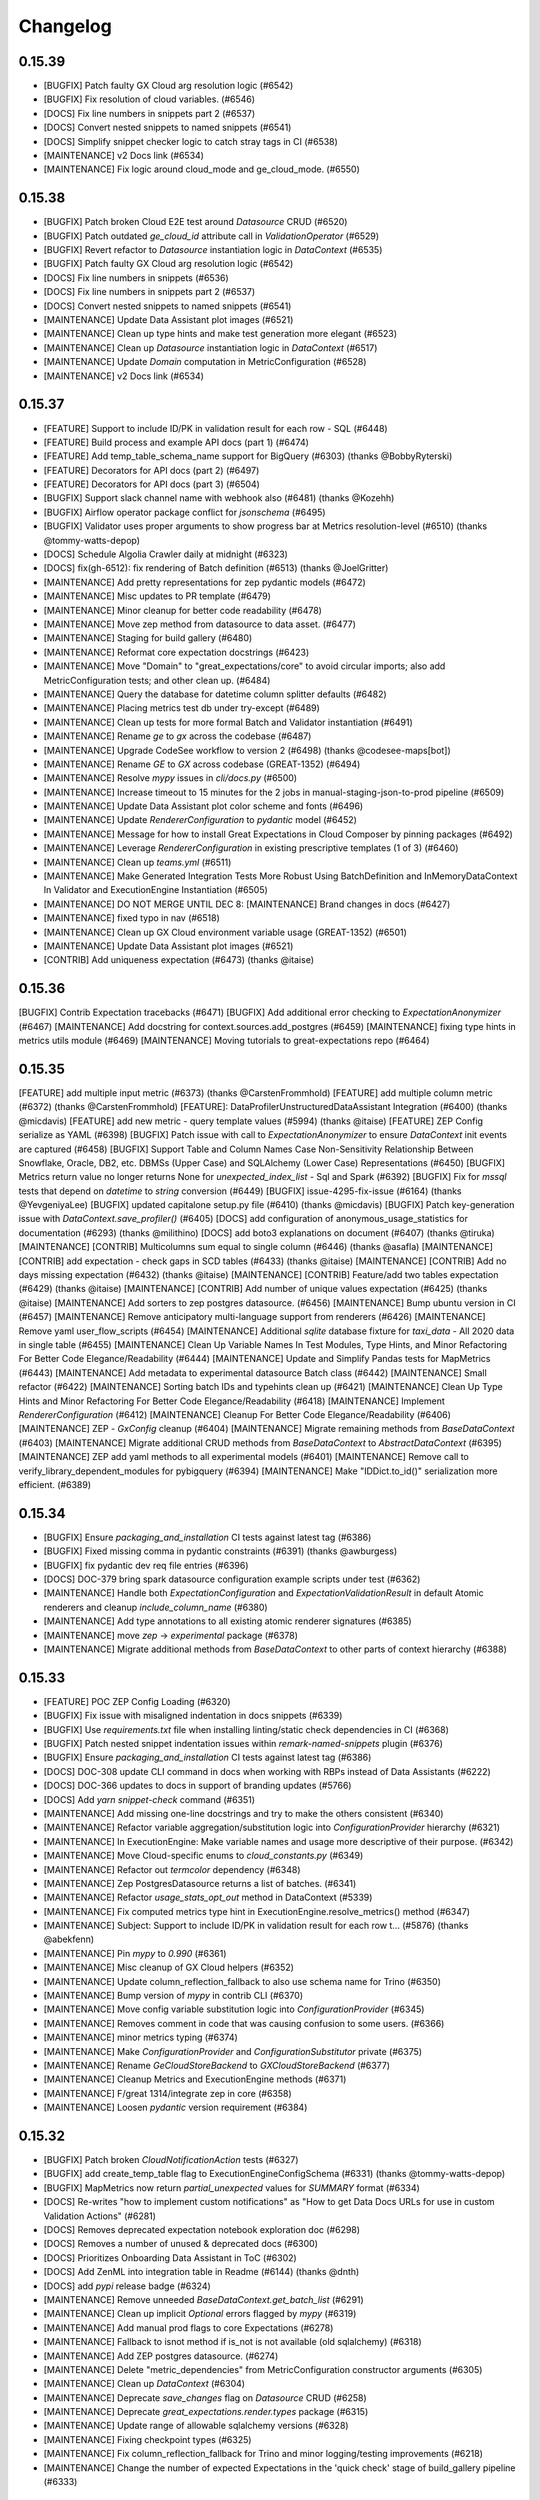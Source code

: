 .. _changelog:

#########
Changelog
#########

0.15.39
-----------------
* [BUGFIX] Patch faulty GX Cloud arg resolution logic (#6542)
* [BUGFIX] Fix resolution of cloud variables. (#6546)
* [DOCS] Fix line numbers in snippets part 2 (#6537)
* [DOCS] Convert nested snippets to named snippets (#6541)
* [DOCS] Simplify snippet checker logic to catch stray tags in CI (#6538)
* [MAINTENANCE] v2 Docs link (#6534)
* [MAINTENANCE] Fix logic around cloud_mode and ge_cloud_mode. (#6550)

0.15.38
-----------------
* [BUGFIX] Patch broken Cloud E2E test around `Datasource` CRUD (#6520)
* [BUGFIX] Patch outdated `ge_cloud_id` attribute call in `ValidationOperator` (#6529)
* [BUGFIX] Revert refactor to `Datasource` instantiation logic in `DataContext` (#6535)
* [BUGFIX] Patch faulty GX Cloud arg resolution logic (#6542)
* [DOCS] Fix line numbers in snippets (#6536)
* [DOCS] Fix line numbers in snippets part 2 (#6537)
* [DOCS] Convert nested snippets to named snippets (#6541)
* [MAINTENANCE] Update Data Assistant plot images (#6521)
* [MAINTENANCE] Clean up type hints and make test generation more elegant (#6523)
* [MAINTENANCE] Clean up `Datasource` instantiation logic in `DataContext` (#6517)
* [MAINTENANCE] Update `Domain` computation in MetricConfiguration (#6528)
* [MAINTENANCE] v2 Docs link (#6534)

0.15.37
-----------------
* [FEATURE] Support to include ID/PK in validation result for each row - SQL (#6448)
* [FEATURE] Build process and example API docs (part 1) (#6474)
* [FEATURE] Add temp_table_schema_name support for BigQuery (#6303) (thanks @BobbyRyterski)
* [FEATURE] Decorators for API docs (part 2) (#6497)
* [FEATURE] Decorators for API docs (part 3) (#6504)
* [BUGFIX] Support slack channel name with webhook also (#6481) (thanks @Kozehh)
* [BUGFIX] Airflow operator package conflict for `jsonschema` (#6495)
* [BUGFIX] Validator uses proper arguments to show progress bar at Metrics resolution-level (#6510) (thanks @tommy-watts-depop)
* [DOCS] Schedule Algolia Crawler daily at midnight (#6323)
* [DOCS] fix(gh-6512): fix rendering of Batch definition (#6513) (thanks @JoelGritter)
* [MAINTENANCE] Add pretty representations for zep pydantic models (#6472)
* [MAINTENANCE] Misc updates to PR template (#6479)
* [MAINTENANCE] Minor cleanup for better code readability (#6478)
* [MAINTENANCE] Move zep method from datasource to data asset. (#6477)
* [MAINTENANCE] Staging for build gallery (#6480)
* [MAINTENANCE] Reformat core expectation docstrings (#6423)
* [MAINTENANCE] Move "Domain" to "great_expectations/core" to avoid circular imports; also add MetricConfiguration tests; and other clean up. (#6484)
* [MAINTENANCE] Query the database for datetime column splitter defaults (#6482)
* [MAINTENANCE] Placing metrics test db under try-except  (#6489)
* [MAINTENANCE] Clean up tests for more formal Batch and Validator instantiation (#6491)
* [MAINTENANCE] Rename `ge` to `gx` across the codebase (#6487)
* [MAINTENANCE] Upgrade CodeSee workflow to version 2 (#6498) (thanks @codesee-maps[bot])
* [MAINTENANCE]  Rename `GE` to `GX` across codebase (GREAT-1352) (#6494)
* [MAINTENANCE] Resolve `mypy` issues in `cli/docs.py` (#6500)
* [MAINTENANCE] Increase timeout to 15 minutes for the 2 jobs in manual-staging-json-to-prod pipeline (#6509)
* [MAINTENANCE] Update Data Assistant plot color scheme and fonts (#6496)
* [MAINTENANCE] Update `RendererConfiguration` to `pydantic` model (#6452)
* [MAINTENANCE] Message for how to install Great Expectations in Cloud Composer by pinning packages (#6492)
* [MAINTENANCE] Leverage `RendererConfiguration` in existing prescriptive templates (1 of 3) (#6460)
* [MAINTENANCE] Clean up `teams.yml` (#6511)
* [MAINTENANCE] Make Generated Integration Tests More Robust Using BatchDefinition and InMemoryDataContext In Validator and ExecutionEngine Instantiation (#6505)
* [MAINTENANCE] DO NOT MERGE UNTIL DEC 8: [MAINTENANCE] Brand changes in docs (#6427)
* [MAINTENANCE] fixed typo in nav (#6518)
* [MAINTENANCE] Clean up GX Cloud environment variable usage (GREAT-1352) (#6501)
* [MAINTENANCE] Update Data Assistant plot images (#6521)
* [CONTRIB] Add uniqueness expectation (#6473) (thanks @itaise)

0.15.36
-----------------
[BUGFIX] Contrib Expectation tracebacks (#6471)
[BUGFIX] Add additional error checking to `ExpectationAnonymizer` (#6467)
[MAINTENANCE] Add docstring for context.sources.add_postgres (#6459)
[MAINTENANCE] fixing type hints in metrics utils module (#6469)
[MAINTENANCE] Moving tutorials to great-expectations repo (#6464)

0.15.35
-----------------
[FEATURE] add multiple input metric (#6373) (thanks @CarstenFrommhold)
[FEATURE] add multiple column metric (#6372) (thanks @CarstenFrommhold)
[FEATURE]: DataProfilerUnstructuredDataAssistant Integration (#6400) (thanks @micdavis)
[FEATURE] add new metric - query template values (#5994) (thanks @itaise)
[FEATURE] ZEP Config serialize as YAML (#6398)
[BUGFIX] Patch issue with call to `ExpectationAnonymizer` to ensure `DataContext` init events are captured (#6458)
[BUGFIX] Support Table and Column Names Case Non-Sensitivity Relationship Between Snowflake, Oracle, DB2, etc. DBMSs (Upper Case) and SQLAlchemy (Lower Case) Representations (#6450)
[BUGFIX] Metrics return value no longer returns None for `unexpected_index_list` - Sql and Spark (#6392)
[BUGFIX] Fix for `mssql` tests that depend on `datetime` to `string` conversion (#6449)
[BUGFIX] issue-4295-fix-issue (#6164) (thanks @YevgeniyaLee)
[BUGFIX] updated capitalone setup.py file (#6410) (thanks @micdavis)
[BUGFIX] Patch key-generation issue with `DataContext.save_profiler()` (#6405)
[DOCS] add configuration of anonymous_usage_statistics for documentation (#6293) (thanks @milithino)
[DOCS] add boto3 explanations on document (#6407) (thanks @tiruka)
[MAINTENANCE] [CONTRIB] Multicolumns sum equal to single column (#6446) (thanks @asafla)
[MAINTENANCE] [CONTRIB] add expectation - check gaps in SCD tables (#6433) (thanks @itaise)
[MAINTENANCE] [CONTRIB] Add no days missing expectation (#6432) (thanks @itaise)
[MAINTENANCE] [CONTRIB] Feature/add two tables expectation (#6429) (thanks @itaise)
[MAINTENANCE] [CONTRIB] Add number of unique values expectation (#6425) (thanks @itaise)
[MAINTENANCE] Add sorters to zep postgres datasource. (#6456)
[MAINTENANCE] Bump ubuntu version in CI (#6457)
[MAINTENANCE] Remove anticipatory multi-language support from renderers (#6426)
[MAINTENANCE] Remove yaml user_flow_scripts (#6454)
[MAINTENANCE] Additional `sqlite` database fixture for `taxi_data` - All 2020 data in single table (#6455)
[MAINTENANCE] Clean Up Variable Names In Test Modules, Type Hints, and Minor Refactoring For Better Code Elegance/Readability (#6444)
[MAINTENANCE] Update and Simplify Pandas tests for MapMetrics (#6443)
[MAINTENANCE] Add metadata to experimental datasource Batch class (#6442)
[MAINTENANCE] Small refactor (#6422)
[MAINTENANCE] Sorting batch IDs and typehints clean up (#6421)
[MAINTENANCE] Clean Up Type Hints and Minor Refactoring For Better Code Elegance/Readability (#6418)
[MAINTENANCE] Implement `RendererConfiguration` (#6412)
[MAINTENANCE] Cleanup For Better Code Elegance/Readability (#6406)
[MAINTENANCE] ZEP - `GxConfig` cleanup (#6404)
[MAINTENANCE] Migrate remaining methods from `BaseDataContext` (#6403)
[MAINTENANCE] Migrate additional CRUD methods from `BaseDataContext` to `AbstractDataContext` (#6395)
[MAINTENANCE] ZEP add yaml methods to all experimental models (#6401)
[MAINTENANCE] Remove call to verify_library_dependent_modules for pybigquery (#6394)
[MAINTENANCE] Make "IDDict.to_id()" serialization more efficient. (#6389)

0.15.34
-----------------
* [BUGFIX] Ensure `packaging_and_installation` CI tests against latest tag (#6386)
* [BUGFIX] Fixed missing comma in pydantic constraints (#6391) (thanks @awburgess)
* [BUGFIX] fix pydantic dev req file entries (#6396)
* [DOCS] DOC-379 bring spark datasource configuration example scripts under test (#6362)
* [MAINTENANCE] Handle both `ExpectationConfiguration` and `ExpectationValidationResult` in default Atomic renderers and cleanup `include_column_name` (#6380)
* [MAINTENANCE] Add type annotations to all existing atomic renderer signatures (#6385)
* [MAINTENANCE] move `zep` -> `experimental` package (#6378)
* [MAINTENANCE] Migrate additional methods from `BaseDataContext` to other parts of context hierarchy (#6388)

0.15.33
-----------------
* [FEATURE] POC ZEP Config Loading (#6320)
* [BUGFIX] Fix issue with misaligned indentation in docs snippets (#6339)
* [BUGFIX] Use `requirements.txt` file when installing linting/static check dependencies in CI (#6368)
* [BUGFIX] Patch nested snippet indentation issues within `remark-named-snippets` plugin (#6376)
* [BUGFIX] Ensure `packaging_and_installation` CI tests against latest tag (#6386)
* [DOCS] DOC-308 update CLI command in docs when working with RBPs instead of Data Assistants (#6222)
* [DOCS] DOC-366 updates to docs in support of branding updates (#5766)
* [DOCS] Add `yarn snippet-check` command (#6351)
* [MAINTENANCE] Add missing one-line docstrings and try to make the others consistent (#6340)
* [MAINTENANCE] Refactor variable aggregation/substitution logic into `ConfigurationProvider` hierarchy (#6321)
* [MAINTENANCE] In ExecutionEngine: Make variable names and usage more descriptive of their purpose. (#6342)
* [MAINTENANCE] Move Cloud-specific enums to `cloud_constants.py` (#6349)
* [MAINTENANCE] Refactor out `termcolor` dependency (#6348)
* [MAINTENANCE] Zep PostgresDatasource returns a list of batches. (#6341)
* [MAINTENANCE] Refactor `usage_stats_opt_out` method in DataContext (#5339)
* [MAINTENANCE] Fix computed metrics type hint in ExecutionEngine.resolve_metrics() method (#6347)
* [MAINTENANCE] Subject: Support to include ID/PK in validation result for each row t… (#5876) (thanks @abekfenn)
* [MAINTENANCE] Pin `mypy` to `0.990` (#6361)
* [MAINTENANCE] Misc cleanup of GX Cloud helpers (#6352)
* [MAINTENANCE] Update column_reflection_fallback to also use schema name for Trino (#6350)
* [MAINTENANCE] Bump version of `mypy` in contrib CLI (#6370)
* [MAINTENANCE] Move config variable substitution logic into `ConfigurationProvider` (#6345)
* [MAINTENANCE] Removes comment in code that was causing confusion to some users. (#6366)
* [MAINTENANCE] minor metrics typing (#6374)
* [MAINTENANCE] Make `ConfigurationProvider` and `ConfigurationSubstitutor` private (#6375)
* [MAINTENANCE] Rename `GeCloudStoreBackend` to `GXCloudStoreBackend` (#6377)
* [MAINTENANCE] Cleanup Metrics and ExecutionEngine methods (#6371)
* [MAINTENANCE] F/great 1314/integrate zep in core (#6358)
* [MAINTENANCE] Loosen `pydantic` version requirement (#6384)

0.15.32
-----------------
* [BUGFIX] Patch broken `CloudNotificationAction` tests (#6327)
* [BUGFIX] add create_temp_table flag to ExecutionEngineConfigSchema (#6331) (thanks @tommy-watts-depop)
* [BUGFIX] MapMetrics now return `partial_unexpected` values for `SUMMARY` format (#6334)
* [DOCS] Re-writes "how to implement custom notifications" as "How to get Data Docs URLs for use in custom Validation Actions" (#6281)
* [DOCS] Removes deprecated expectation notebook exploration doc (#6298)
* [DOCS] Removes a number of unused & deprecated docs (#6300)
* [DOCS] Prioritizes Onboarding Data Assistant in ToC (#6302)
* [DOCS] Add ZenML into integration table in Readme (#6144) (thanks @dnth)
* [DOCS] add `pypi` release badge (#6324)
* [MAINTENANCE] Remove unneeded `BaseDataContext.get_batch_list` (#6291)
* [MAINTENANCE] Clean up implicit `Optional` errors flagged by `mypy` (#6319)
* [MAINTENANCE] Add manual prod flags to core Expectations (#6278)
* [MAINTENANCE] Fallback to isnot method if is_not is not available (old sqlalchemy) (#6318)
* [MAINTENANCE] Add ZEP postgres datasource. (#6274)
* [MAINTENANCE] Delete "metric_dependencies" from MetricConfiguration constructor arguments (#6305)
* [MAINTENANCE] Clean up `DataContext` (#6304)
* [MAINTENANCE] Deprecate `save_changes` flag on `Datasource` CRUD (#6258)
* [MAINTENANCE] Deprecate `great_expectations.render.types` package (#6315)
* [MAINTENANCE] Update range of allowable sqlalchemy versions (#6328)
* [MAINTENANCE] Fixing checkpoint types (#6325)
* [MAINTENANCE] Fix column_reflection_fallback for Trino and minor logging/testing improvements (#6218)
* [MAINTENANCE] Change the number of expected Expectations in the 'quick check' stage of build_gallery pipeline (#6333)

0.15.31
-----------------
* [BUGFIX] Include all requirement files in the sdist (#6292) (thanks @xhochy)
* [DOCS] Updates outdated batch_request snippet in Terms (#6283)
* [DOCS] Update Conditional Expectations doc w/ current availability  (#6279)
* [DOCS] Remove outdated Data Discovery page and all references (#6288)
* [DOCS] Remove reference/evaluation_parameters page and all references (#6294)
* [DOCS] Removing deprecated Custom Metrics doc (#6282)
* [DOCS] Re-writes "how to implement custom notifications" as "How to get Data Docs URLs for use in custom Validation Actions" (#6281)
* [DOCS] Removes deprecated expectation notebook exploration doc (#6298)
* [MAINTENANCE] Move RuleState into rule directory. (#6284)

0.15.30
-----------------
* [FEATURE] Add zep datasources to data context. (#6255)
* [BUGFIX] Iterate through `GeCloudIdentifiers` to find the suite ID from the name (#6243)
* [BUGFIX] Update default base url for cloud API (#6176)
* [BUGFIX] Pin `termcolor` to below `2.1.0` due to breaking changes in lib's TTY parsing logic (#6257)
* [BUGFIX] `InferredAssetSqlDataConnector` `include_schema_name` introspection of identical table names in different schemas (#6166)
* [BUGFIX] Fix`docs-integration` tests, and temporarily pin `sqlalchemy` (#6268)
* [BUGFIX] Fix serialization for contrib packages (#6266)
* [BUGFIX] Ensure that `Datasource` credentials are not persisted to Cloud/disk (#6254)
* [DOCS] Updates package contribution references (#5885)
* [MAINTENANCE] Maintenance/great 1103/great 1318/alexsherstinsky/validation graph/refactor validation graph usage 2022 10 20 248 (#6228)
* [MAINTENANCE] Refactor instances of `noqa: F821` Flake8 directive (#6220)
* [MAINTENANCE] Logo URI ref in `data_docs` (#6246)
* [MAINTENANCE] fix typos in docstrings (#6247)
* [MAINTENANCE] Isolate Trino/MSSQL/MySQL tests in `dev` CI (#6231)
* [MAINTENANCE] Split up `compatability` and `comprehensive` stages in `dev` CI to improve performance (#6245)
* [MAINTENANCE] ZEP POC - Asset Type Registration (#6194)
* [MAINTENANCE] Add Trino CLI support and bump Trino version (#6215) (thanks @hovaesco)
* [MAINTENANCE] Delete unneeded Rule attribute property (#6264)
* [MAINTENANCE] Small clean-up of `Marshmallow` warnings (`missing` parameter changed to `load_default` as of 3.13) (#6213)
* [MAINTENANCE] Move `.png` files out of project root (#6249)
* [MAINTENANCE] Cleanup `expectation.py` attributes (#6265)
* [MAINTENANCE] Further parallelize test runs in `dev` CI (#6267)
* [MAINTENANCE] GCP Integration Pipeline fix (#6259)
* [MAINTENANCE] mypy `warn_unused_ignores` (#6270)
* [MAINTENANCE] ZEP - Datasource base class (#6263)
* [MAINTENANCE] Reverting `marshmallow` version bump (#6271)
* [MAINTENANCE] type hints cleanup in Rule-Based Profiler (#6272)
* [MAINTENANCE] Remove unused f-strings (#6248)
* [MAINTENANCE] Make ParameterBuilder.resolve_evaluation_dependencies() into instance (rather than utility) method (#6273)
* [MAINTENANCE] Test definition for `ExpectColumnValueZScoresToBeLessThan` (#6229)
* [MAINTENANCE] Make RuleState constructor argument ordering consistent with standard pattern. (#6275)
* [MAINTENANCE] [REQUEST] Please allow Rachel to unblock blockers (#6253)

0.15.29
-----------------
* [FEATURE] Add support to AWS Glue Data Catalog (#5123) (thanks @lccasagrande)
* [FEATURE] / Added pairwise expectation 'expect_column_pair_values_to_be_in_set' (#6097) (thanks @Arnavkar)
* [BUGFIX] Adjust condition in RenderedAtomicValueSchema.clean_null_attrs (#6168)
* [BUGFIX] Add `py` to dev dependencies to circumvent compatability issues with `pytest==7.2.0` (#6202)
* [BUGFIX] Fix `test_package_dependencies.py` to include `py` lib (#6204)
* [BUGFIX] Fix logic in ExpectationDiagnostics._check_renderer_methods method (#6208)
* [BUGFIX] Patch issue with empty config variables file raising `TypeError` (#6216)
* [BUGFIX] Release patch for Azure env vars (#6233)
* [BUGFIX] Cloud Data Context should overwrite existing suites based on `ge_cloud_id` instead of name (#6234)
* [BUGFIX] Add env vars to Pytest min versions Azure stage (#6239)
* [DOCS] doc-297: update the create Expectations overview page for Data Assistants (#6212)
* [DOCS] DOC-378: bring example scripts for pandas configuration guide under test (#6141)
* [MAINTENANCE] Add unit test for MetricsCalculator.get_metric() Method -- as an example template (#6179)
* [MAINTENANCE] ZEP MetaDatasource POC (#6178)
* [MAINTENANCE] Update `scope_check` in Azure CI to trigger on changed `.py` source code files (#6185)
* [MAINTENANCE] Move test_yaml_config to a separate class (#5487)
* [MAINTENANCE] Changed profiler to Data Assistant in CLI, docs, and tests (#6189)
* [MAINTENANCE] Update default GE_USAGE_STATISTICS_URL in test docker image. (#6192)
* [MAINTENANCE] Re-add a renamed test definition file (#6182)
* [MAINTENANCE] Refactor method `parse_evaluation_parameter` (#6191)
* [MAINTENANCE] Migrate methods from `BaseDataContext` to `AbstractDataContext` (#6188)
* [MAINTENANCE] Rename cfe to v3_api (#6190)
* [MAINTENANCE] Test Trino doc examples with test_script_runner.py (#6198)
* [MAINTENANCE] Cleanup of Regex ParameterBuilder (#6196)
* [MAINTENANCE] Apply static type checking to `expectation.py` (#6173)
* [MAINTENANCE] Remove version matrix from `dev` CI pipeline to improve performance (#6203)
* [MAINTENANCE] Rename `CloudMigrator.retry_unsuccessful_validations` (#6206)
* [MAINTENANCE] Add validate_configuration method to expect_table_row_count_to_equal_other_table (#6209)
* [MAINTENANCE] Replace deprecated `iteritems` with `items` (#6205)
* [MAINTENANCE] Add instructions for setting up the test_ci database (#6211)
* [MAINTENANCE] Add E2E tests for Cloud-backed `Datasource` CRUD (#6186)
* [MAINTENANCE] Execution Engine linting & partial typing (#6210)
* [MAINTENANCE] Test definition for `ExpectColumnValuesToBeJsonParsable`, including a fix for Spark (#6207)
* [MAINTENANCE] Port over usage statistics enabled methods from `BaseDataContext` to `AbstractDataContext` (#6201)
* [MAINTENANCE] Remove temporary dependency on `py` (#6217)
* [MAINTENANCE] Adding type hints to DataAssistant implementations (#6224)
* [MAINTENANCE] Remove AWS config file dependencies and use existing env vars in CI/CD (#6227)
* [MAINTENANCE] Make `UsageStatsEvents` a `StrEnum` (#6225)
* [MAINTENANCE] Move all `requirements-dev*.txt` files to separate dir (#6223)
* [MAINTENANCE] Maintenance/great 1103/great 1318/alexsherstinsky/validation graph/refactor validation graph usage 2022 10 20 248 (#6228)

0.15.28
-----------------
* [FEATURE] Initial zep datasource protocol. (#6153)
* [FEATURE] Introduce BatchManager to manage Batch objects used by Validator and BatchData used by ExecutionEngine (#6156)
* [FEATURE] Add support for Vertica dialect (#6145) (thanks @viplazylmht)
* [FEATURE] Introduce MetricsCalculator and Refactor Redundant Code out of Validator (#6165)
* [BUGFIX] SQLAlchemy selectable Bug fix (#6159) (thanks @tommy-watts-depop)
* [BUGFIX] Parameterize usage stats endpoint in test dockerfile. (#6169)
* [BUGFIX] B/great 1305/usage stats endpoint (#6170)
* [BUGFIX] Ensure that spaces are recognized in named snippets (#6172)
* [DOCS] Clarify wording for interactive mode in databricks (#6154)
* [DOCS] fix source activate command (#6161) (thanks @JGrzywacz)
* [DOCS] Update version in `runtime.txt` to fix breaking Netlify builds (#6181)
* [DOCS] Clean up snippets and line number validation in docs (#6142)
* [MAINTENANCE] Add Enums for renderer types (#6112)
* [MAINTENANCE] Minor cleanup in preparation for Validator refactoring into separate concerns (#6155)
* [MAINTENANCE] add the internal `GE_DATA_CONTEXT_ID` env var to the docker file (#6122)
* [MAINTENANCE] Rollback setting GE_DATA_CONTEXT_ID in docker image. (#6163)
* [MAINTENANCE] disable ge_cloud_mode when specified, detect misconfiguration (#6162)
* [MAINTENANCE] Re-add missing Expectations to gallery and include package names (#6171)
* [MAINTENANCE] Use `from __future__ import annotations` to clean up type hints (#6127)
* [MAINTENANCE] Make sure that quick stage check returns 0 if there are no problems (#6177)
* [MAINTENANCE] Remove SQL for expect_column_discrete_entropy_to_be_between (#6180)

0.15.27
-----------------
* [FEATURE] Add logging/warnings to GX Cloud migration process (#6106)
* [FEATURE] Introduction of updated `gx.get_context()` method that returns correct DataContext-type (#6104)
* [FEATURE] Contribute StatisticsDataAssistant and GrowthNumericDataAssistant (both experimental)  (#6115)
* [BUGFIX] add OBJECT_TYPE_NAMES to the JsonSchemaProfiler - issue #6109 (#6110) (thanks @OphelieC)
* [BUGFIX] Fix example `Set-Based Column Map Expectation` template import (#6134)
* [BUGFIX] Regression due to `GESqlDialect` `Enum` for Hive (#6149)
* [DOCS] Support for named snippets in documentation (#6087)
* [MAINTENANCE] Clean up `test_migrate=True` Cloud migrator output (#6119)
* [MAINTENANCE] Creation of Hackathon Packages (#4587)
* [MAINTENANCE] Rename GCP Integration Pipeline (#6121)
* [MAINTENANCE] Change log levels used in `CloudMigrator` (#6125)
* [MAINTENANCE] Bump version of `sqlalchemy-redshift` from `0.7.7` to `0.8.8` (#6082)
* [MAINTENANCE] self_check linting & initial type-checking (#6126)
* [MAINTENANCE] Update per Clickhouse multiple same aliases Bug (#6128) (thanks @adammrozik)
* [MAINTENANCE] Only update existing `rendered_content` if rendering does not fail with new `InlineRenderer` failure message (#6091)

0.15.26
-----------------
* [FEATURE] Enable sending of `ConfigurationBundle` payload in HTTP request to Cloud backend (#6083)
* [FEATURE] Send user validation results to Cloud backend during migration (#6102)
* [BUGFIX] Fix bigquery crash when using "in" with a boolean column (#6071)
* [BUGFIX] Fix serialization error when rendering kl_divergence (#6084) (thanks @roblim)
* [BUGFIX] Enable top-level parameters in Data Assistants accessed via dispatcher (#6077)
* [BUGFIX] Patch issue around `DataContext.save_datasource` not sending `class_name` in result payload (#6108)
* [DOCS] DOC-377 add missing dictionary in configured asset datasource portion of Pandas and Spark configuration guides (#6081)
* [DOCS] DOC-376 finalize definition for Data Assistants in technical terms (#6080)
* [DOCS] Update `docs-integration` test due to new `whole_table` splitter behavior (#6103)
* [DOCS] How to create a Custom Multicolumn Map Expectation (#6101)
* [MAINTENANCE] Patch broken Cloud E2E test (#6079)
* [MAINTENANCE] Bundle data context config and other artifacts for migration (#6068)
* [MAINTENANCE] Add datasources to ConfigurationBundle (#6092)
* [MAINTENANCE] Remove unused config files from root of GX repo (#6090)
* [MAINTENANCE] Add `data_context_id` property to `ConfigurationBundle` (#6094)
* [MAINTENANCE] Move all Cloud migrator logic to separate directory (#6100)
* [MAINTENANCE] Update aloglia scripts for new fields and replica indices (#6049) (thanks @winrp17)
* [MAINTENANCE] initial Datasource typings (#6099)
* [MAINTENANCE] Data context migrate to cloud event (#6095)
* [MAINTENANCE] Bundling tests with empty context configs (#6107)
* [MAINTENANCE] Fixing a typo (#6113)

0.15.25
-----------------
* [FEATURE] Since value set in expectation kwargs is list of strings, do not emit expect_column_values_to_be_in_set for datetime valued columns (#6046)
* [FEATURE] add failed expectations list to slack message (#5812) (thanks @itaise)
* [FEATURE] Enable only ExactNumericRangeEstimator and QuantilesNumericRangeEstimator in "datetime_columns_rule" of OnboardingDataAssistant (#6063)
* [BUGFIX] numpy typing behind `if TYPE_CHECKING` (#6076)
* [DOCS] Update "How to create an Expectation Suite with the Onboarding Data Assistant" (#6050)
* [DOCS] How to get one or more Batches of data from a configured Datasource (#6043)
* [DOCS] DOC-298 Data Assistant technical term page (#6057)
* [DOCS] Update OnboardingDataAssistant documentation (#6059)
* [MAINTENANCE] Clean up of DataAssistant tests that depend on Jupyter notebooks (#6039)
* [MAINTENANCE] AbstractDataContext.datasource_save() test simplifications (#6052)
* [MAINTENANCE] Rough architecture for cloud migration tool (#6054)
* [MAINTENANCE] Include git commit info when building docker image. (#6060)
* [MAINTENANCE] Allow `CloudDataContext` to retrieve and initialize its own project config (#6006)
* [MAINTENANCE] Removing Jupyter notebook-based tests for DataAssistants (#6062)
* [MAINTENANCE] pinned dremio, fixed linting (#6067)
* [MAINTENANCE] usage-stats, & utils.py typing (#5925)
* [MAINTENANCE] Refactor external HTTP request logic into a `Session` factory function (#6007)
* [MAINTENANCE] Remove tag validity stage from release pipeline (#6069)
* [MAINTENANCE] Remove unused test fixtures from test suite (#6058)
* [MAINTENANCE] Remove outdated release files (#6074)

0.15.24
-----------------
* [FEATURE] context.save_datasource (#6009)
* [BUGFIX] Standardize `ConfiguredAssetSqlDataConnector` config in `datasource new` CLI workflow (#6044)
* [DOCS] DOC-371 update the getting started tutorial for data assistants (#6024)
* [DOCS] DOCS-369 sql data connector configuration guide (#6002)
* [MAINTENANCE] Remove outdated entry from release schedule JSON (#6032)
* [MAINTENANCE] Clean up Spark schema tests to have proper names (#6033)

0.15.23
-----------------
* [FEATURE] do not require expectation_suite_name in DataAssistantResult.show_expectations_by...() methods (#5976)
* [FEATURE] Refactor PartitionParameterBuilder into dedicated ValueCountsParameterBuilder and HistogramParameterBuilder (#5975)
* [FEATURE] Implement default sorting for batches based on selected splitter method (#5924)
* [FEATURE] Make OnboardingDataAssistant default profiler in CLI SUITE NEW (#6012)
* [FEATURE] Enable omission of rounding of decimals in NumericMetricRangeMultiBatchParameterBuilder (#6017)
* [FEATURE] Enable non-default sorters for `ConfiguredAssetSqlDataConnector` (#5993)
* [FEATURE] Data Assistant plot method indication of total metrics and expectations count (#6016)
* [BUGFIX] Addresses issue with ExpectCompoundColumnsToBeUnique renderer (#5970)
* [BUGFIX] Fix failing `run_profiler_notebook` test (#5983)
* [BUGFIX] Handle case when only one unique "column.histogram" bin value is found (#5987)
* [BUGFIX] Update `get_validator` test assertions due to change in fixture batches (#5989)
* [BUGFIX] Fix use of column.partition metric in HistogramSingleBatchParameterBuilder to more accurately handle errors (#5990)
* [BUGFIX] Make Spark implementation of "column.value_counts" metric more robust to None/NaN column values (#5996)
* [BUGFIX] Filter out np.nan values (just like None values) as part of ColumnValueCounts._spark() implementation (#5998)
* [BUGFIX] Handle case when only one unique "column.histogram" bin value is found with proper type casting (#6001)
* [BUGFIX] ColumnMedian._sqlalchemy() needs to handle case of single-value column (#6011)
* [BUGFIX] Patch broken `save_expectation_suite` behavior with Cloud-backed `DataContext` (#6004)
* [BUGFIX] Clean quantitative metrics DataFrames in Data Assistant plotting (#6023)
* [BUGFIX] Defer `pprint` in `ExpectationSuite.show_expectations_by_expectation_type()` due to Jupyter rate limit (#6026)
* [BUGFIX] Use UTC TimeZone (rather than Local Time Zone) for Rule-Based Profiler DateTime Conversions (#6028)
* [DOCS] Update snippet refs in "How to create an Expectation Suite with the Onboarding Data Assistant" (#6014)
* [MAINTENANCE] Randomize the non-comprehensive tests (#5968)
* [MAINTENANCE] DatasourceStore refactoring (#5941)
* [MAINTENANCE] Expectation suite init unit tests + types (#5957)
* [MAINTENANCE] Expectation suite new unit tests for add_citation (#5966)
* [MAINTENANCE] Updated release schedule (#5977)
* [MAINTENANCE] Unit tests for `CheckpointStore` (#5967)
* [MAINTENANCE] Enhance unit tests for ExpectationSuite.isEquivalentTo (#5979)
* [MAINTENANCE] Remove unused fixtures from test suite (#5965)
* [MAINTENANCE] Update to MultiBatch Notebook to include Configured - Sql (#5945)
* [MAINTENANCE] Update to MultiBatch Notebook to include Inferred - Sql  (#5958)
* [MAINTENANCE] Add reverse assertion for isEquivalentTo tests (#5982)
* [MAINTENANCE] Unit test enhancements ExpectationSuite.__eq__() (#5984)
* [MAINTENANCE] Refactor `DataContext.__init__` to move Cloud-specific logic to `CloudDataContext` (#5981)
* [MAINTENANCE] Set up cloud integration tests with Azure Pipelines (#5995)
* [MAINTENANCE] Example of `splitter_method` at `Asset` and `DataConnector` level (#6000)
* [MAINTENANCE] Replace `splitter_method` strings with `SplitterMethod` Enum and leverage `GESqlDialect` Enum where applicable (#5980)
* [MAINTENANCE] Ensure that `DataContext.add_datasource` works with nested `DataConnector` ids (#5992)
* [MAINTENANCE] Remove cloud integration tests from azure-pipelines.yml (#5997)
* [MAINTENANCE] Unit tests for `GeCloudStoreBackend` (#5999)
* [MAINTENANCE] Parameterize pg hostname in jupyter notebooks (#6005)
* [MAINTENANCE] Unit tests for `Validator` (#5988)
* [MAINTENANCE] Add unit tests for SimpleSqlalchemyDatasource (#6008)
* [MAINTENANCE] Remove `dgtest` from dev pipeline (#6003)
* [MAINTENANCE] Remove deprecated `account_id` from GX Cloud integrations (#6010)
* [MAINTENANCE] Added perf considerations to onboarding assistant notebook (#6022)
* [MAINTENANCE] Redshift specific temp table code path (#6021)
* [MAINTENANCE] Update `datasource new` workflow to enable `ConfiguredAssetDataConnector` usage with SQL-backed `Datasources` (#6019)

0.15.22
-----------------
* [FEATURE] Allowing `schema`  to be passed in as `batch_spec_passthrough` in Spark (#5900)
* [FEATURE] DataAssistants Example Notebook - Spark (#5919)
* [FEATURE] Improve slack error condition (#5818) (thanks @itaise)
* [BUGFIX] Ensure that ParameterBuilder implementations in Rule Based Profiler properly handle SQL DECIMAL type (#5896)
* [BUGFIX] Making an all-NULL column handling in RuleBasedProfiler more robust (#5937)
* [BUGFIX] Don't include abstract Expectation classes in _retrieve_expectations_from_module (#5947)
* [BUGFIX] Data Assistant plotting with zero expectations produced (#5934)
* [BUGFIX] prefix and suffix asset names are only relevant for InferredSqlAlchemyDataConnector (#5950)
* [BUGFIX] Prevent "division by zero" errors in Rule-Based Profiler calculations when Batch has zero rows (#5960)
* [BUGFIX] Spark column.distinct_values no longer returns entire table distinct values (#5969)
* [DOCS] DOC-368 spelling correction (#5912)
* [MAINTENANCE] Mark all tests within `tests/data_context/stores` dir (#5913)
* [MAINTENANCE] Cleanup to allow docker test target to run tests in random order (#5915)
* [MAINTENANCE] Use datasource config in add_datasource support methods (#5901)
* [MAINTENANCE] Cleanup up some new datasource sql data connector tests. (#5918)
* [MAINTENANCE] Unit tests for `data_context/store` (#5923)
* [MAINTENANCE] Mark all tests within `tests/validator` (#5926)
* [MAINTENANCE]  Certify InferredAssetSqlDataConnector and ConfiguredAssetSqlDataConnector (#5847)
* [MAINTENANCE] Mark DBFS tests with `@pytest.mark.integration` (#5931)
* [MAINTENANCE] Reset globals modified in tests (#5936)
* [MAINTENANCE] Move `Store` test utils from source code to tests (#5932)
* [MAINTENANCE] Mark tests within `tests/rule_based_profiler` (#5930)
* [MAINTENANCE] Add missing import for ConfigurationIdentifier (#5943)
* [MAINTENANCE] Update to OnboardingDataAssistant Notebook - Sql (#5939)
* [MAINTENANCE] Run comprehensive tests in a random order (#5942)
* [MAINTENANCE] Unit tests for `ConfigurationStore` (#5948)
* [MAINTENANCE] Add a dev-tools requirements option (#5944)
* [MAINTENANCE] Run spark and onboarding data assistant test in their own jobs. (#5951)
* [MAINTENANCE] Unit tests for `ValidationGraph` and related classes (#5954)
* [MAINTENANCE] More unit tests for `Stores`  (#5953)
* [MAINTENANCE] Add x-fails to flaky Cloud tests for purposes of 0.15.22 (#5964)
* [MAINTENANCE] Bump `Marshmallow` upper bound to work with Airflow operator (#5952)
* [MAINTENANCE] Use DataContext to ignore progress bars (#5959)

0.15.21
-----------------
* [FEATURE] Add `include_rendered_content` to `get_expectation_suite` and `get_validation_result` (#5853)
* [FEATURE] Add tags as an optional setting for the OpsGenieAlertAction (#5855) (thanks @stevewb1993)
* [BUGFIX] Ensure that `delete_expectation_suite` returns proper boolean result (#5878)
* [BUGFIX] many small bugfixes (#5881)
* [BUGFIX] Fix typo in default value of "ignore_row_if" kwarg for MulticolumnMapExpectation (#5860) (thanks @mkopec87)
* [BUGFIX] Patch issue with `checkpoint_identifier` within `Checkpoint.run` workflow (#5894)
* [BUGFIX] Ensure that `DataContext.add_checkpoint()` updates existing objects in GX Cloud (#5895)
* [DOCS] DOC-364 how to configure a spark datasource (#5840)
* [MAINTENANCE] Unit Tests Pipeline step (#5838)
* [MAINTENANCE] Unit tests to ensure coverage over `Datasource` caching in `DataContext` (#5839)
* [MAINTENANCE] Add entries to release schedule (#5833)
* [MAINTENANCE] Properly label `DataAssistant` tests with `@pytest.mark.integration` (#5845)
* [MAINTENANCE] Add additional unit tests around `Datasource` caching (#5844)
* [MAINTENANCE] Mark miscellaneous tests with `@pytest.mark.unit` (#5846)
* [MAINTENANCE] `datasource`, `data_context`, `core` typing, lint fixes (#5824)
* [MAINTENANCE] add --ignore-suppress and --ignore-only-for to build_gallery.py with bugfixes (#5802)
* [MAINTENANCE] Remove pyparsing pin for <3.0 (#5849)
* [MAINTENANCE] Finer type exclude (#5848)
* [MAINTENANCE] use `id` instead `id_`  (#5775)
* [MAINTENANCE] Add data connector names in datasource config (#5778)
* [MAINTENANCE] init tests for dict and json serializers (#5854)
* [MAINTENANCE] Remove Partitioning and Quantiles metrics computations from DateTime Rule of OnboardingDataAssistant (#5862)
* [MAINTENANCE] Update `ExpectationSuite` CRUD on `DataContext` to recognize Cloud ids (#5836)
* [MAINTENANCE] Handle Pandas warnings in Data Assistant plots (#5863)
* [MAINTENANCE] Misc cleanup of `test_expectation_suite_crud.py` (#5868)
* [MAINTENANCE] Remove vendored `marshmallow__shade` (#5866)
* [MAINTENANCE] don't force using the stand alone mock (#5871)
* [MAINTENANCE] Update expectation_gallery pipeline (#5874)
* [MAINTENANCE] run unit-tests on a target package (#5869)
* [MAINTENANCE] add `pytest-timeout` (#5857)
* [MAINTENANCE] Label tests in `tests/core` with `@pytest.mark.unit` and `@pytest.mark.integration` (#5879)
* [MAINTENANCE] new invoke test flags (#5880)
* [MAINTENANCE] JSON Serialize RowCondition and MetricBundle computation result to enable IDDict.to_id() for SparkDFExecutionEngine (#5883)
* [MAINTENANCE] increase the `pytest-timeout` timeout value during unit-testing step (#5884)
* [MAINTENANCE] Add `@pytest.mark.slow` throughout test suite (#5882)
* [MAINTENANCE] Add test_expectation_suite_send_usage_message (#5886)
* [MAINTENANCE] Mark existing tests as unit or integration (#5890)
* [MAINTENANCE] Convert integration tests to unit (#5891)
* [MAINTENANCE] Update distinct metric dependencies and implementations (#5811)
* [MAINTENANCE] Add slow pytest marker to config and sort them alphabetically. (#5892)
* [MAINTENANCE] Adding serialization tests for Spark (#5897)
* [MAINTENANCE] Improve existing expectation suite unit tests (phase 1) (#5898)
* [MAINTENANCE] `SqlAlchemyExecutionEngine` case for SQL Alchemy `Select` and `TextualSelect` due to `SADeprecationWarning` (#5902)

0.15.20
-----------------
* [FEATURE] `query.pair_column` Metric (#5743)
* [FEATURE] Enhance execution time measurement utility, and save `DomainBuilder` execution time per Rule of Rule-Based Profiler (#5796)
* [FEATURE] Support single-batch mode in MetricMultiBatchParameterBuilder (#5808)
* [FEATURE] Inline `ExpectationSuite` Rendering (#5726)
* [FEATURE] Better error for missing expectation (#5750) (thanks @tylertrussell)
* [FEATURE] DataAssistants Example Notebook - Pandas (#5820)
* [BUGFIX] Ensure name not persisted (#5813)
* [DOCS] Change the selectable to a list (#5780) (thanks @itaise)
* [DOCS] Fix how to create custom table expectation (#5807) (thanks @itaise)
* [DOCS] DOC-363 how to configure a pandas datasource (#5779)
* [MAINTENANCE] Remove xfail markers on cloud tests (#5793)
* [MAINTENANCE] build-gallery enhancements (#5616)
* [MAINTENANCE] Refactor `save_profiler` to remove explicit `name` and `ge_cloud_id` args (#5792)
* [MAINTENANCE] Add v2_api flag for v2_api specific tests (#5803)
* [MAINTENANCE] Clean up `ge_cloud_id` reference from `DataContext` `ExpectationSuite` CRUD (#5791)
* [MAINTENANCE] Refactor convert_dictionary_to_parameter_node (#5805)
* [MAINTENANCE] Remove `ge_cloud_id` from `DataContext.add_profiler()` signature (#5804)
* [MAINTENANCE] Remove "copy.deepcopy()" calls from ValidationGraph (#5809)
* [MAINTENANCE] Add vectorized is_between for common numpy dtypes (#5711)
* [MAINTENANCE] Make partitioning directives of PartitionParameterBuilder configurable (#5810)
* [MAINTENANCE] Write E2E Cloud test for `RuleBasedProfiler` creation and retrieval (#5815)
* [MAINTENANCE] Change recursion to iteration for function in parameter_container.py (#5817)
* [MAINTENANCE] add `pytest-mock` & `pytest-icdiff` plugins (#5819)
* [MAINTENANCE] Surface cloud errors (#5797)
* [MAINTENANCE] Clean up build_parameter_container_for_variables (#5823)
* [MAINTENANCE] Bugfix/snowflake temp table schema name (#5814)
* [MAINTENANCE] Update `list_` methods on `DataContext` to emit names along with object ids (#5826)
* [MAINTENANCE] xfail Cloud E2E tests due to schema issue with `DataContextVariables` (#5828)
* [MAINTENANCE] Clean up xfails in preparation for 0.15.20 release (#5835)
* [MAINTENANCE] Add back xfails for E2E Cloud tests that fail on env var retrieval in Docker (#5837)

0.15.19
-----------------
* [FEATURE] `DataAssistantResult` plot multiple metrics per expectation (#5556)
* [FEATURE] Enable passing "exact_estimation" boolean at `DataAssistant.run()` level (default value is True) (#5744)
* [FEATURE] Example notebook for Onboarding DataAssistant - `postgres` (#5776)
* [BUGFIX] dir update for data_assistant_result (#5751)
* [BUGFIX] Fix docs_integration pipeline (#5734)
* [BUGFIX] Patch flaky E2E Cloud test with randomized suite names (#5752)
* [BUGFIX] Fix RegexPatternStringParameterBuilder to use legal character repetition.  Remove median, mean, and standard deviation features from OnboardingDataAssistant "datetime_columns_rule" definition. (#5757)
* [BUGFIX] Move `SuiteValidationResult.meta` validation id propogation before `ValidationOperator._run_action` (#5760)
* [BUGFIX] Update "column.partition" Metric to handle DateTime Arithmetic Properly (#5764)
* [BUGFIX] JSON-serialize RowCondition and enable IDDict to support comparison operations (#5765)
* [BUGFIX] Insure all estimators properly handle datetime-float conversion (#5774)
* [BUGFIX] Return appropriate subquery type to Query Metrics for SA version (#5783)
* [DOCS] added guide how to use gx with emr serverless (#5623) (thanks @bvolodarskiy)
* [DOCS] DOC-362: how to choose between working with a single or multiple batches of data (#5745)
* [MAINTENANCE] Temporarily xfail E2E Cloud tests due to Azure env var issues (#5787)
* [MAINTENANCE] Add ids to `DataConnectorConfig` (#5740)
* [MAINTENANCE] Rename GX Cloud "contract" resource to "checkpoint" (#5748)
* [MAINTENANCE] Rename GX Cloud "suite_validation_result" resource to "validation_result" (#5749)
* [MAINTENANCE] Store Refactor - cloud store return types & http-errors (#5730)
* [MAINTENANCE] profile_numeric_columns_diff_expectation (#5741) (thanks @stevensecreti)
* [MAINTENANCE] Clean up type hints around class constructors (#5738)
* [MAINTENANCE] invoke docker (#5703)
* [MAINTENANCE] Add plist to build docker test image daily. (#5754)
* [MAINTENANCE] opt-out type-checking  (#5713)
* [MAINTENANCE] Enable Algolia UI (#5753)
* [MAINTENANCE] Linting & initial typing for data context (#5756)
* [MAINTENANCE] Update `oneshot` estimator to `quantiles` estimator (#5737)
* [MAINTENANCE] Update Auto-Initializing Expectations to use `exact` estimator by default (#5759)
* [MAINTENANCE] Send a Gx-Version header set to __version__ in requests to cloud (#5758) (thanks @wookasz)
* [MAINTENANCE]  invoke docker --detach and more typing (#5770)
* [MAINTENANCE] In ParameterBuilder implementations, enhance handling of numpy.ndarray metric values, whose elements are or can be converted into datetime.datetime type. (#5771)
* [MAINTENANCE] Config/Schema round_tripping (#5697)
* [MAINTENANCE] Add experimental label to MetricStore Doc (#5782)
* [MAINTENANCE] Remove `GeCloudIdentifier` creation in `Checkpoint.run()` (#5784)

0.15.18
-----------------
* [FEATURE] Example notebooks for multi-batch Spark (#5683)
* [FEATURE] Introduce top-level `default_validation_id` in `CheckpointConfig` (#5693)
* [FEATURE] Pass down validation ids to `ExpectationSuiteValidationResult.meta` within `Checkpoint.run()` (#5725)
* [FEATURE] Refactor data assistant runner to compute formal parameters for data assistant run method signatures (#5727)
* [BUGFIX] Restored sqlite database for tests (#5742)
* [BUGFIX] Fixing a typo in variable name for default profiler for auto-initializing expectation "expect_column_mean_to_be_between" (#5687)
* [BUGFIX] Remove `resource_type` from call to `StoreBackend.build_key` (#5690)
* [BUGFIX] Update how_to_use_great_expectations_in_aws_glue.md (#5685) (thanks @bvolodarskiy)
* [BUGFIX] Updated how_to_use_great_expectations_in_aws_glue.md again (#5696) (thanks @bvolodarskiy)
* [BUGFIX] Update how_to_use_great_expectations_in_aws_glue.md (#5722) (thanks @bvolodarskiy)
* [BUGFIX] Update aws_glue_deployment_patterns.py (#5721) (thanks @bvolodarskiy)
* [DOCS] added guide how to use great expectations with aws glue (#5536) (thanks @bvolodarskiy)
* [DOCS] Document the ZenML integration for Great Expectations (#5672) (thanks @stefannica)
* [DOCS] Converts broken ZenML md refs to Technical Tags (#5714)
* [DOCS] How to create a Custom Query Expectation (#5460)
* [MAINTENANCE] Pin makefun package to version range for support assurance (#5746)
* [MAINTENANCE] s3 link for logo (#5731)
* [MAINTENANCE] Assign `resource_type` in `InlineStoreBackend` constructor (#5671)
* [MAINTENANCE] Add mysql client to Dockerfile.tests (#5681)
* [MAINTENANCE] `RuleBasedProfiler` corner case configuration changes (#5631)
* [MAINTENANCE] Update teams.yml (#5684)
* [MAINTENANCE] Utilize `e2e` mark on E2E Cloud tests (#5691)
* [MAINTENANCE] pyproject.tooml build-system typo (#5692)
* [MAINTENANCE] expand flake8 coverage (#5676)
* [MAINTENANCE] Ensure Cloud E2E tests are isolated to `gx-cloud-e2e` stage of CI (#5695)
* [MAINTENANCE] Add usage stats and initial database docker tests to CI (#5682)
* [MAINTENANCE] Add `e2e` mark to `pyproject.toml` (#5699)
* [MAINTENANCE] Update docker readme to mount your repo over the builtin one. (#5701)
* [MAINTENANCE] Combine packages `rule_based_profiler` and `rule_based_profiler.types` (#5680)
* [MAINTENANCE] ExpectColumnValuesToBeInSetSparkOptimized (#5702)
* [MAINTENANCE] expect_column_pair_values_to_have_difference_of_custom_perc… (#5661) (thanks @exteli)
* [MAINTENANCE] Remove non-docker version of CI tests that are now running in docker. (#5700)
* [MAINTENANCE] Add back `integration` mark to tests in `test_datasource_crud.py` (#5708)
* [MAINTENANCE] DEVREL-2289/Stale/Triage (#5694)
* [MAINTENANCE] revert expansive flake8 pre-commit checking - flake8 5.0.4 (#5706)
* [MAINTENANCE] Bugfix for `cloud-db-integration-pipeline` (#5704)
* [MAINTENANCE] Remove pytest-azurepipelines (#5716)
* [MAINTENANCE] Remove deprecation warning from `DataConnector`-level `batch_identifiers` for `RuntimeDataConnector` (#5717)
* [MAINTENANCE] Refactor `AbstractConfig` to make `name` and `id_` consistent attrs (#5698)
* [MAINTENANCE] Move CLI tests to docker (#5719)
* [MAINTENANCE] Leverage `DataContextVariables` in `DataContext` hierarchy to automatically determine how to persist changes (#5715)
* [MAINTENANCE] Refactor `InMemoryStoreBackend` out of `store_backend.py` (#5679)
* [MAINTENANCE] Move compatibility matrix tests to docker (#5728)
* [MAINTENANCE] Adds additional file extensions for Parquet assets (#5729)
* [MAINTENANCE] MultiBatch SqlExample notebook Update.  (#5718)
* [MAINTENANCE] Introduce NumericRangeEstimator class hierarchy and encapsulate existing estimator implementations (#5735)

0.15.17
-----------------
* [FEATURE] Improve estimation histogram computation in NumericMetricRangeMultiBatchParameterBuilder to include both counts and bin edges (#5628)
* [FEATURE] Enable retrieve by name for datasource with cloud store backend (#5640)
* [FEATURE] Update `DataContext.add_checkpoint()` to ensure validations within `CheckpointConfig` contain ids (#5638)
* [FEATURE] Add `expect_column_values_to_be_valid_crc32` (#5580) (thanks @sp1thas)
* [FEATURE] Enable showing expectation suite by domain and by expectation_type -- from DataAssistantResult (#5673)
* [BUGFIX] Patch flaky E2E GX Cloud tests (#5629)
* [BUGFIX] Pass `--cloud` flag to `dgtest-cloud-overrides` section of Azure YAML (#5632)
* [BUGFIX] Remove datasource from config on delete (#5636)
* [BUGFIX] Patch issue with usage stats sync not respecting usage stats opt-out (#5644)
* [BUGFIX] SlackRenderer / EmailRenderer links to deprecated doc (#5648)
* [BUGFIX] Fix table.head metric issue when using BQ without temp tables (#5630)
* [BUGFIX] Quick bugfix on all profile numeric column diff bounds expectations (#5651) (thanks @stevensecreti)
* [BUGFIX] Patch bug with `id` vs `id_` in Cloud integration tests (#5677)
* [DOCS] Fix a typo in batch_request_parameters variable (#5612) (thanks @StasDeep)
* [MAINTENANCE] CloudDataContext add_datasource test (#5626)
* [MAINTENANCE] Update stale.yml (#5602)
* [MAINTENANCE] Add `id` to `CheckpointValidationConfig` (#5603)
* [MAINTENANCE] Better error message for RuntimeDataConnector for BatchIdentifiers (#5635)
* [MAINTENANCE] type-checking round 2 (#5576)
* [MAINTENANCE] minor cleanup of old comments (#5641)
* [MAINTENANCE] add `--clear-cache` flag for `invoke type-check` (#5639)
* [MAINTENANCE] Install `dgtest` test runner utilizing Git URL in CI (#5645)
* [MAINTENANCE] Make comparisons of aggregate values date aware (#5642) (thanks @jcampbell)
* [MAINTENANCE] Add E2E Cloud test for `DataContext.add_checkpoint()` (#5653)
* [MAINTENANCE] Use docker to run tests in the Azure CI pipeline. (#5646)
* [MAINTENANCE] add new invoke tasks to `tasks.py` and create new file `usage_stats_utils.py` (#5593)
* [MAINTENANCE] Don't include 'test-pipeline' in extras_require dict (#5659)
* [MAINTENANCE] move tool config to pyproject.toml (#5649)
* [MAINTENANCE] Refactor docker test CI steps into jobs. (#5665)
* [MAINTENANCE] Only run Cloud E2E tests in primary pipeline (#5670)
* [MAINTENANCE] Improve DateTime Conversion Candling in Comparison Metrics & Expectations and Provide a Clean Object Model for Metrics Computation Bundling (#5656)
* [MAINTENANCE] Ensure that `id_` fields in Marshmallow schema serialize as `id` (#5660)
* [MAINTENANCE] data_context initial type checking (#5662)

0.15.16
-----------------
* [FEATURE] Multi-Batch Example Notebook - SqlDataConnector examples (#5575)
* [FEATURE] Implement "is_close()" for making equality comparisons "reasonably close" for each ExecutionEngine subclass (#5597)
* [FEATURE] expect_profile_numeric_columns_percent_diff_(inclusive bounds) (#5586) (thanks @stevensecreti)
* [FEATURE] DataConnector Query enabled for `SimpleSqlDatasource` (#5610)
* [FEATURE] Implement the exact metric range estimate for NumericMetricRangeMultiBatchParameterBuilder (#5620)
* [FEATURE] Ensure that id propogates from RuleBasedProfilerConfig to RuleBasedProfiler (#5617)
* [BUGFIX] Pass cloud base url to datasource store (#5595)
* [BUGFIX] Temporarily disable Trino `0.315.0` from requirements (#5606)
* [BUGFIX] Update _create_trino_engine to check for schema before creating it (#5607)
* [BUGFIX] Support `ExpectationSuite` CRUD at `BaseDataContext` level (#5604)
* [BUGFIX] Update test due to change in postgres stdev calculation method (#5624)
* [BUGFIX] Patch issue with `get_validator` on Cloud-backed `DataContext` (#5619)
* [MAINTENANCE] Add name and id to DatasourceConfig (#5560)
* [MAINTENANCE] Clear datasources in `test_data_context_datasources` to improve test performance and narrow test scope (#5588)
* [MAINTENANCE] Fix tests that rely on guessing pytest generated random file paths. (#5589)
* [MAINTENANCE] Do not set google cloud credentials for lifetime of pytest process. (#5592)
* [MAINTENANCE] Misc updates to `Datasource` CRUD on `DataContext` to ensure consistent behavior (#5584)
* [MAINTENANCE] Add id to `RuleBasedProfiler` config (#5590)
* [MAINTENANCE] refactor to enable customization of quantile bias correction threshold for bootstrap estimation method (#5587)
* [MAINTENANCE] Ensure that `resource_type` used in `GeCloudStoreBackend` is converted to `GeCloudRESTResource` enum as needed (#5601)
* [MAINTENANCE] Create datasource with id (#5591)
* [MAINTENANCE] Enable Azure blob storage integration tests (#5594)
* [MAINTENANCE] Increase expectation kwarg line stroke width (#5608)
* [MAINTENANCE] Added Algolia Scripts (#5544) (thanks @devanshdixit)
* [MAINTENANCE] Handle `numpy` deprecation warnings (#5615)
* [MAINTENANCE] remove approximate comparisons -- they will be replaced by estimator alternatives (#5618)
* [MAINTENANCE] Making the dependency on dev-lite clearer (#5514)
* [MAINTENANCE] Fix tests in tests/integration/profiling/rule_based_profiler/ and tests/render/renderer/ (#5611)
* [MAINTENANCE] DataContext in cloud mode test add_datasource (#5625)

0.15.15
-----------------
* [FEATURE] Integrate `DataContextVariables` with `DataContext` (#5466)
* [FEATURE] Add mostly to MulticolumnMapExpectation (#5481)
* [FEATURE] [MAINTENANCE] Revamped expect_profile_numeric_columns_diff_between_exclusive_threshold_range (#5493) (thanks @stevensecreti)
* [FEATURE] [CONTRIB] expect_profile_numeric_columns_diff_(less/greater)_than_or_equal_to_threshold (#5522) (thanks @stevensecreti)
* [FEATURE] Provide methods for returning ExpectationConfiguration list grouped by expectation_type and by domain_type (#5532)
* [FEATURE] add support for Azure authentication methods (#5229) (thanks @sdebruyn)
* [FEATURE] Show grouped sorted expectations by Domain and by expectation_type (#5539)
* [FEATURE] Categorical Rule in VolumeDataAssistant Should Use Same Cardinality As Categorical Rule in OnboardingDataAssistant (#5551)
* [BUGFIX] Handle "division by zero" in "ColumnPartition" metric when all column values are NULL (#5507)
* [BUGFIX] Use string dialect name if not found in enum (#5546)
* [BUGFIX] Add `try/except` around `DataContext._save_project_config` to mitigate issues with permissions (#5550)
* [BUGFIX] Explicitly pass in mostly as 1 if not set in configuration. (#5548)
* [BUGFIX] Increase precision for categorical rule for fractional comparisons (#5552)
* [DOCS] DOC-340 partition local installation guide (#5425)
* [DOCS] Add DataHub Ingestion docs  (#5330) (thanks @maggiehays)
* [DOCS] toc update for DataHub integration doc (#5518)
* [DOCS] Updating discourse to GitHub Discussions in Docs (#4953)
* [MAINTENANCE] Clean up payload for `/data-context-variables` endpoint to adhere to desired chema (#5509)
* [MAINTENANCE] DataContext Refactor: DataAssistants (#5472)
* [MAINTENANCE] Ensure that validation operators are omitted from Cloud variables payload (#5510)
* [MAINTENANCE] Add end-to-end tests for multicolumn map expectations (#5517)
* [MAINTENANCE] Ensure that *_store_name attrs are omitted from Cloud variables payload (#5519)
* [MAINTENANCE] Refactor `key` arg out of `Store.serialize/deserialize` (#5511)
* [MAINTENANCE] Fix links to documentation (#5177) (thanks @andyjessen)
* [MAINTENANCE] Readme Update (#4952)
* [MAINTENANCE] E2E test for `FileDataContextVariables` (#5516)
* [MAINTENANCE] Cleanup/refactor prerequisite for group/filter/sort Expectations by domain (#5523)
* [MAINTENANCE] Refactor `GeCloudStoreBackend` to use PUT and DELETE HTTP verbs instead of PATCH (#5527)
* [MAINTENANCE] `/profiler` Cloud endpoint support (#5499)
* [MAINTENANCE] Add type hints to `Store` (#5529)
* [MAINTENANCE] Move MetricDomainTypes to core (it is used more widely now than previously). (#5530)
* [MAINTENANCE] Remove dependency pins on pyarrow and snowflake-connector-python (#5533)
* [MAINTENANCE] use invoke for common contrib/dev tasks (#5506)
* [MAINTENANCE] Add snowflake-connector-python dependency lower bound. (#5538)
* [MAINTENANCE] enforce pre-commit in ci (#5526)
* [MAINTENANCE] Providing more robust error handling for determining `domain_type` of an `ExpectationConfiguration` object (#5542)
* [MAINTENANCE] Remove extra indentation from store backend test (#5545)
* [MAINTENANCE] Plot-level dropdown for `DataAssistantResult` display charts (#5528)
* [MAINTENANCE] Make DataAssistantResult.batch_id_to_batch_identifier_display_name_map private (in order to optimize auto-complete for ease of use) (#5549)
* [MAINTENANCE] Initial Dockerfile for running tests and associated README. (#5541)
* [MAINTENANCE] Other dialect test (#5547)

0.15.14
-----------------
* [FEATURE] QueryExpectations (#5223)
* [FEATURE] Control volume of metadata output when running DataAssistant classes. (#5483)
* [BUGFIX] Snowflake Docs Integration Test Fix (#5463)
* [BUGFIX] DataProfiler Linting Fix (#5468)
* [BUGFIX] Update renderer snapshots with `None` values removed (#5474)
* [BUGFIX] Rendering Test failures (#5475)
* [BUGFIX] Update `dependency-graph` pipeline YAML to ensure `--spark` gets passed to `dgtest` (#5477)
* [BUGFIX] Make sure the profileReport obj does not have defaultdicts (breaks gallery JSON) (#5491)
* [BUGFIX] Use Pandas.isnull() instead of NumPy.isnan() to check for empty values in TableExpectation._validate_metric_value_between(), due to wider types applicability. (#5502)
* [BUGFIX] Spark Schema has unexpected field for `spark.sql.warehouse.dir` (#5490)
* [BUGFIX] Conditionally pop values from Spark config in tests (#5508)
* [DOCS] DOC-349 re-write and partition interactive mode expectations guide (#5448)
* [DOCS] DOC-344 partition data docs on s3 guide (#5437)
* [DOCS] DOC-342 partition how to configure a validation result store in amazon s3 guide (#5428)
* [DOCS] link fix in onboarding data assistant guide (#5469)
* [DOCS] Integrate great-expectation with ydata-synthetic (#4568) (thanks @arunnthevapalan)
* [DOCS] Add 'test' extra to setup.py with docs (#5415)
* [DOCS] DOC-343 partition how to configure expectation store for aws s3 guide (#5429)
* [DOCS] DOC-357 partition the how to create a new checkpoint guide (#5458)
* [DOCS] Remove outdated release process docs. (#5484)
* [MAINTENANCE] Update `teams.yml` (#5457)
* [MAINTENANCE] Clean up GitHub Actions (#5461)
* [MAINTENANCE] Adds documentation and examples changes for snowflake connection string (#5447)
* [MAINTENANCE] DOC-345 partition the connect to s3 cloud storage with Pandas guide (#5439)
* [MAINTENANCE] Add unit and integration tests for Splitting on Mod Integer  (#5452)
* [MAINTENANCE] Remove `InlineRenderer` invocation feature flag from `ExpectationValidationResult` (#5441)
* [MAINTENANCE] `DataContext` Refactor. Migration of datasource and store (#5404)
* [MAINTENANCE] Add unit and integration tests for Splitting on Multi-Column Values (#5464)
* [MAINTENANCE] Refactor `DataContextVariables` to leverage `@property` and `@setter` (#5446)
* [MAINTENANCE] expect_profile_numeric_columns_diff_between_threshold_range (#5467) (thanks @stevensecreti)
* [MAINTENANCE] Make `DataAssistantResult` fixtures module scoped (#5465)
* [MAINTENANCE] Remove keyword arguments within table row count expectations (#4874) (thanks @andyjessen)
* [MAINTENANCE] Add unit tests for Splitting on Converted DateTime (#5470)
* [MAINTENANCE] Rearrange integration tests to insure categorization into proper deployment-style based lists (#5471)
* [MAINTENANCE] Provide better error messaging if batch_request is not supplied to DataAssistant.run() (#5473)
* [MAINTENANCE] Adds run time envvar for Snowflake Partner ID (#5485)
* [MAINTENANCE] fixed algolia search page (#5099)
* [MAINTENANCE] Remove pyspark<3.0.0 constraint for python 3.7 (#5496)
* [MAINTENANCE] Ensure that `parter-integration` pipeline only runs on cronjob (#5500)
* [MAINTENANCE] Adding fixtures Query Expectations tests  (#5486)
* [MAINTENANCE] Misc updates to `GeCloudStoreBackend` to better integrate with GE Cloud (#5497)
* [MAINTENANCE] Update automated release schedule (#5488)
* [MAINTENANCE] Update core-team in `teams.yml` (#5489)
* [MAINTENANCE] Update how_to_create_a_new_expectation_suite_using_rule_based_profile… (#5495)
* [MAINTENANCE] Remove pypandoc pin in constraints-dev.txt. (#5501)
* [MAINTENANCE] Ensure that `add_datasource` method on `AbstractDataContext` does not persist by default (#5482)

0.15.13
-----------------
* [FEATURE] Add atomic `rendered_content` to `ExpectationValidationResult` and `ExpectationConfiguration` (#5369)
* [FEATURE] Add `DataContext.update_datasource` CRUD method (#5417)
* [FEATURE] Refactor Splitter Testing Modules so as to Make them More General and Add Unit and Integration Tests for "split_on_whole_table" and "split_on_column_value" on SQLite and All Supported Major SQL Backends (#5430)
* [FEATURE] Support underscore in the `condition_value` of a `row_condition` (#5393) (thanks @sp1thas)
* [DOCS] DOC-322 update terminology to v3 (#5326)
* [MAINTENANCE] Change property name of TaxiSplittingTestCase to make it more general (#5419)
* [MAINTENANCE] Ensure that `BaseDataContext` does not persist `Datasource` changes by default (#5423)
* [MAINTENANCE] Migration of `project_config_with_variables_substituted` to `AbstractDataContext` (#5385)
* [MAINTENANCE] Improve type hinting in `GeCloudStoreBackend` (#5427)
* [MAINTENANCE] Test serialization of text, table, and bulleted list `rendered_content` in `ExpectationValidationResult` (#5438)
* [MAINTENANCE] Refactor `datasource_name` out of `DataContext.update_datasource` (#5440)
* [MAINTENANCE] Add checkpoint name to validation results (#5442)
* [MAINTENANCE] Remove checkpoint from top level of schema since it is captured in `meta` (#5445)
* [MAINTENANCE] Add unit and integration tests for Splitting on Divided Integer (#5449)
* [MAINTENANCE] Update cli with new default simple checkpoint name (#5450)

0.15.12
-----------------
* [FEATURE] Add Rule Statistics to DataAssistantResult for display in Jupyter notebook (#5368)
* [FEATURE] Include detailed Rule Execution statistics in jupyter notebook "repr" style output (#5375)
* [FEATURE] Support datetime/date-part splitters on Amazon Redshift (#5408)
* [DOCS] Capital One DataProfiler Expectations README Update (#5365) (thanks @stevensecreti)
* [DOCS] Add Trino guide (#5287)
* [DOCS] DOC-339 remove redundant how-to guide (#5396)
* [DOCS] Capital One Data Profiler README update (#5387) (thanks @taylorfturner)
* [DOCS] Add sqlalchemy-redshfit to dependencies in redshift doc (#5386)
* [MAINTENANCE] Reduce output amount in Jupyter notebooks when displaying DataAssistantResult (#5362)
* [MAINTENANCE] Update linter thresholds (#5367)
* [MAINTENANCE] Move `_apply_global_config_overrides()` to AbstractDataContext (#5285)
* [MAINTENANCE] WIP: [MAINTENANCE] stalebot configuration (#5301)
* [MAINTENANCE] expect_column_values_to_be_equal_to_or_greater_than_profile_min (#5372) (thanks @stevensecreti)
* [MAINTENANCE] expect_column_values_to_be_equal_to_or_less_than_profile_max (#5380) (thanks @stevensecreti)
* [MAINTENANCE] Replace string formatting with f-string (#5225) (thanks @andyjessen)
* [MAINTENANCE] Fix links in docs (#5340) (thanks @andyjessen)
* [MAINTENANCE] Caching of `config_variables` in `DataContext` (#5376)
* [MAINTENANCE] StaleBot Half DryRun (#5390)
* [MAINTENANCE] StaleBot DryRun 2  (#5391)
* [MAINTENANCE] file extentions applied to rel links (#5399)
* [MAINTENANCE] Allow installing jinja2 version 3.1.0 and higher (#5382)
* [MAINTENANCE] expect_column_values_confidence_for_data_label_to_be_less_than_or_equal_to_threshold (#5392) (thanks @stevensecreti)
* [MAINTENANCE] Add warnings to internal linters if actual error count does not match threshold (#5401)
* [MAINTENANCE] Ensure that changes made to env vars / config vars are recognized within subsequent calls of the same process (#5410)
* [MAINTENANCE] Stack `RuleBasedProfiler` progress bars for better user experience (#5400)
* [MAINTENANCE] Keep all Pandas Splitter Tests in a Dedicated Module (#5411)
* [MAINTENANCE] Refactor DataContextVariables to only persist state to Store using explicit save command (#5366)
* [MAINTENANCE] Refactor to put tests for splitting and sampling into modules for respective ExecutionEngine implementation (#5412)

0.15.11
-----------------
* [FEATURE] Enable NumericMetricRangeMultiBatchParameterBuilder to use evaluation dependencies (#5323)
* [FEATURE] Improve Trino Support (#5261) (thanks @aezomz)
* [FEATURE] added support to Aws Athena quantiles (#5114) (thanks @kuhnen)
* [FEATURE] Implement the "column.standard_deviation" metric for sqlite database (#5338)
* [FEATURE] Update `add_datasource` to leverage the `DatasourceStore` (#5334)
* [FEATURE] Provide ability for DataAssistant to return its effective underlying BaseRuleBasedProfiler configuration (#5359)
* [BUGFIX] Fix Netlify build issue that was being caused by entry in changelog (#5322)
* [BUGFIX] Numpy dtype.float64 formatted floating point numbers must be converted to Python float for use in SQLAlchemy Boolean clauses (#5336)
* [BUGFIX] Fix for failing Expectation test in `cloud_db_integration` pipeline (#5321)
* [DOCS] revert getting started tutorial to RBP process (#5307)
* [DOCS] mark onboarding assistant guide as experimental and update cli command (#5308)
* [DOCS] Fix line numbers in getting started guide (#5324)
* [DOCS] DOC-337 automate updates to the version information displayed in the getting started tutorial. (#5348)
* [MAINTENANCE] Fix link in suite profile renderer (#5242) (thanks @andyjessen)
* [MAINTENANCE] Refactor of `_apply_global_config_overrides()` method to return config (#5286)
* [MAINTENANCE] Remove "json_serialize" directive from ParameterBuilder computations (#5320)
* [MAINTENANCE] Misc cleanup post `0.15.10` release (#5325)
* [MAINTENANCE] Standardize instantiation of NumericMetricRangeMultibatchParameterBuilder throughout the codebase. (#5327)
* [MAINTENANCE] Reuse MetricMultiBatchParameterBuilder computation results as evaluation dependencies for performance enhancement (#5329)
* [MAINTENANCE] clean up type declarations (#5331)
* [MAINTENANCE] Maintenance/great 761/great 1010/great 1011/alexsherstinsky/rule based profiler/data assistant/include only essential public methods in data assistant dispatcher class 2022 06 21 177 (#5351)
* [MAINTENANCE] Update release schedule JSON (#5349)
* [MAINTENANCE] Include only essential public methods in DataAssistantResult class (and its descendants) (#5360)

0.15.10
-----------------
* [FEATURE] `DataContextVariables` CRUD for `stores` (#5268)
* [FEATURE] `DataContextVariables` CRUD for `data_docs_sites` (#5269)
* [FEATURE] `DataContextVariables` CRUD for `anonymous_usage_statistics` (#5271)
* [FEATURE] `DataContextVariables` CRUD for `notebooks`  (#5272)
* [FEATURE] `DataContextVariables` CRUD for `concurrency` (#5273)
* [FEATURE] `DataContextVariables` CRUD for `progress_bars` (#5274)
* [FEATURE] Integrate `DatasourceStore` with `DataContext` (#5292)
* [FEATURE] Support both UserConfigurableProfiler and OnboardingDataAssistant in "CLI SUITE NEW --PROFILE name" command (#5306)
* [BUGFIX] Fix ColumnPartition metric handling of the number of bins (must always be integer). (#5282)
* [BUGFIX] Add new high precision rule for mean and stdev in `OnboardingDataAssistant` (#5276)
* [BUGFIX] Warning in Getting Started Guide notebook. (#5297)
* [DOCS] how to create an expectation suite with the onboarding assistant (#5266)
* [DOCS] update getting started tutorial for onboarding assistant (#5294)
* [DOCS] getting started tutorial doc standards updates (#5295)
* [DOCS] Update standard arguments doc for Expectations to not reference datasets. (#5052)
* [MAINTENANCE] Add check to `check_type_hint_coverage` script to ensure proper `mypy` installation (#5291)
* [MAINTENANCE] `DataAssistantResult` cleanup and extensibility enhancements (#5259)
* [MAINTENANCE] Handle compare Expectation in presence of high precision floating point numbers and NaN values (#5298)
* [MAINTENANCE] Suppress persisting of temporary ExpectationSuite configurations in Rule-Based Profiler computations (#5305)
* [MAINTENANCE] Adds column values github user validation (#5302)
* [MAINTENANCE] Adds column values IATA code validation (#5303)
* [MAINTENANCE] Adds column values ARN validation (#5304)
* [MAINTENANCE] Fixing a typo in a comment (in several files) (#5310)
* [MAINTENANCE] Adds column scientific notation string validation (#5309)
* [MAINTENANCE] lint fixes (#5312)
* [MAINTENANCE] Adds column value JSON validation (#5313)
* [MAINTENANCE] Expect column values to be valid scientific notation (#5311)

0.15.9
-----------------
* [FEATURE] Add new expectation: expect column values to match powers of a base g… (#5219) (thanks @rifatKomodoDragon)
* [FEATURE] Replace UserConfigurableProfiler with OnboardingDataAssistant in "CLI suite new --profile" Jupyter Notebooks (#5236)
* [FEATURE] `DatasourceStore` (#5206)
* [FEATURE] add new expectation on validating hexadecimals (#5188) (thanks @andrewsx)
* [FEATURE] Usage Statistics Events for Profiler and DataAssistant "get_expectation_suite()" methods. (#5251)
* [FEATURE] `InlineStoreBackend` (#5216)
* [FEATURE] The "column.histogram" metric must support integer values of the "bins" parameter for all execution engine options. (#5258)
* [FEATURE] Initial implementation of `DataContextVariables` accessors (#5238)
* [FEATURE] `OnboardingDataAssistant` plots for `expect_table_columns_to_match_set` (#5208)
* [FEATURE] `DataContextVariables` CRUD for `config_variables_file_path` (#5262)
* [FEATURE] `DataContextVariables` CRUD for `plugins_directory` (#5263)
* [FEATURE] `DataContextVariables` CRUD for store name accessors (#5264)
* [BUGFIX] Hive temporary tables creation fix (#4956) (thanks @jaume-ferrarons)
* [BUGFIX] Provide error handling when metric fails for all Batch data samples (#5256)
* [BUGFIX] Patch automated release test date comparisons (#5278)
* [DOCS] How to compare two tables with the UserConfigurableProfiler (#5050)
* [DOCS] How to create a Custom Column Pair Map Expectation w/ supporting template & example (#4926)
* [DOCS] Auto API documentation script (#4964)
* [DOCS] Update formatting of links to public methods in class docs generated by auto API script (#5247)
* [DOCS] In the reference section of the ToC remove duplicates and update category pages  (#5248)
* [DOCS] Update DataContext docstring (#5250)
* [MAINTENANCE] Add CodeSee architecture diagram workflow to repository (#5235) (thanks @codesee-maps[bot])
* [MAINTENANCE] Fix links to API docs (#5246) (thanks @andyjessen)
* [MAINTENANCE] Unpin cryptography upper bound (#5249)
* [MAINTENANCE] Don't use jupyter-client 7.3.2 (#5252)
* [MAINTENANCE] Re-introduce jupyter-client 7.3.2 (#5253)
* [MAINTENANCE] Add `cloud` mark to `pytest.ini` (#5254)
* [MAINTENANCE] add partner integration framework (#5132)
* [MAINTENANCE] `DataContextVariableKey` for use in Stores (#5255)
* [MAINTENANCE] Clarification of events in test with multiple checkpoint validations (#5257)
* [MAINTENANCE] Misc updates to improve security and automation of the weekly release process (#5244)
* [MAINTENANCE] show more test output and minor fixes (#5239)
* [MAINTENANCE] Add proper unit tests for Column Histogram metric and use Column Value Partitioner in OnboardingDataAssistant (#5267)
* [MAINTENANCE] Updates contributor docs to reflect updated linting guidance (#4909)
* [MAINTENANCE] Remove condition from `autoupdate` GitHub action (#5270)
* [MAINTENANCE] Improve code readability in the processing section of "MapMetricColumnDomainBuilder". (#5279)

0.15.8
-----------------
* [FEATURE] `OnboardingDataAssistant` plots for `expect_table_row_count_to_be_between` non-sequential batches (#5212)
* [FEATURE] Limit sampling for spark and pandas (#5201)
* [FEATURE] Groundwork for DataContext Refactor (#5203)
* [FEATURE] Implement ability to change rule variable values through DataAssistant run() method arguments at runtime (#5218)
* [FEATURE] Plot numeric column domains in `OnboardingDataAssistant` (#5189)
* [BUGFIX] Repair "CLI Suite --Profile" Operation (#5230)
* [DOCS] Remove leading underscore from sampling docs (#5214)
* [MAINTENANCE] suppressing type hints in ill-defined situations (#5213)
* [MAINTENANCE] Change CategoricalColumnDomainBuilder property name from "limit_mode" to "cardinality_limit_mode". (#5215)
* [MAINTENANCE] Update Note in BigQuery Docs (#5197)
* [MAINTENANCE] Sampling cleanup refactor (use BatchSpec in sampling methods) (#5217)
* [MAINTENANCE] Globally increase Azure timeouts to 120 mins (#5222)
* [MAINTENANCE] Comment out kl_divergence for build_gallery (#5196)
* [MAINTENANCE] Fix docstring on expectation (#5204) (thanks @andyjessen)
* [MAINTENANCE] Improve NaN handling in numeric ParameterBuilder implementations (#5226)
* [MAINTENANCE] Update type hint and docstring linter thresholds (#5228)

0.15.7
-----------------
* [FEATURE] Add Rule for TEXT semantic domains within the Onboarding Assistant (#5144)
* [FEATURE] Helper method to determine whether Expectation is self-initializing  (#5159)
* [FEATURE] OnboardingDataAssistantResult plotting feature parity with VolumeDataAssistantResult (#5145)
* [FEATURE] Example Notebook for self-initializing `Expectations` (#5169)
* [FEATURE] DataAssistant: Enable passing directives to run() method using runtime_environment argument (#5187)
* [FEATURE] Adding DataAssistantResult.get_expectation_suite(expectation_suite_name) method (#5191)
* [FEATURE] Cronjob to automatically create release PR (#5181)
* [BUGFIX] Insure TABLE Domain Metrics Do Not Get Column Key From Column Type Rule Domain Builder (#5166)
* [BUGFIX] Update name for stdev expectation in `OnboardingDataAssistant` backend (#5193)
* [BUGFIX] OnboardingDataAssistant and Underlying Metrics: Add Defensive Programming Into Metric Implementations So As To Avoid Warnings About Incompatible Data (#5195)
* [BUGFIX] Insure that Histogram Metric in Pandas operates on numerical columns that do not have NULL values (#5199)
* [BUGFIX] RuleBasedProfiler: Ensure that run() method runtime environment directives are handled correctly when existing setting is None (by default) (#5202)
* [BUGFIX] In aggregate metrics, Spark Implementation already gets Column type as argument -- no need for F.col() as the operand is not a string. (#5207)
* [DOCS] Update ToC with category links (#5155)
* [DOCS] update on availability and parameters of conditional expectations (#5150)
* [MAINTENANCE] Helper method for RBP Notebook tests that does clean-up (#5171)
* [MAINTENANCE] Increase timeout for longer stages in Azure pipelines (#5175)
* [MAINTENANCE] Rule-Based Profiler -- In ParameterBuilder insure that metrics are validated for conversion to numpy array (to avoid deprecation warnings) (#5173)
* [MAINTENANCE] Increase timeout in packaging & installation pipeline (#5178)
* [MAINTENANCE] OnboardingDataAssistant handle multiple expectations per domain (#5170)
* [MAINTENANCE] Update timeout in pipelines to fit Azure syntax (#5180)
* [MAINTENANCE] Error message when `Validator` is instantiated with Incorrect `BatchRequest` (#5172)
* [MAINTENANCE] Don't include infinity in rendered string for diagnostics (#5190)
* [MAINTENANCE] Mark Great Expectations Cloud tests and add stage to CI/CD (#5186)
* [MAINTENANCE] Trigger expectation gallery build with scheduled CI/CD runs (#5192)
* [MAINTENANCE] `expectation_gallery` Azure pipeline (#5194)
* [MAINTENANCE] General cleanup/refactor of `DataAssistantResult` (#5198)

0.15.6
-----------------
* [FEATURE] `NumericMetricRangeMultiBatchParameterBuilder` kernel density estimation (#5084)
* [FEATURE] Splitters and limit sample work on AWS Athena (#5024)
* [FEATURE] `ColumnValuesLengthMin` and `ColumnValuesLengthMax` metrics (#5107)
* [FEATURE] Use `batch_identifiers` in plot tooltips (#5091)
* [FEATURE] Updated `DataAssistantResult` plotting API (#5117)
* [FEATURE] Onboarding DataAssistant: Numeric Rules and Relevant Metrics (#5120)
* [FEATURE] DateTime Rule for OnboardingDataAssistant (#5121)
* [FEATURE] Categorical Rule is added to OnboardingDataAssistant (#5134)
* [FEATURE] OnboardingDataAssistant: Introduce MeanTableColumnsSetMatchMultiBatchParameterBuilder (to enable expect_table_columns_to_match_set) (#5135)
* [FEATURE] Giving the "expect_table_columns_to_match_set" Expectation Self-Initializing Capabilities. (#5136)
* [FEATURE] For OnboardingDataAssistant: Implement a TABLE Domain level rule to output "expect_table_columns_to_match_set" (#5137)
* [FEATURE] Enable self-initializing `ExpectColumnValueLengthsToBeBetween` (#4985)
* [FEATURE] `DataAssistant` plotting for non-sequential batches (#5126)
* [BUGFIX] Insure that Batch IDs are accessible in the order in which they were loaded in Validator (#5112)
* [BUGFIX] Update `DataAssistant` notebook for new plotting API (#5118)
* [BUGFIX] For DataAssistants, added try-except for Notebook tests (#5124)
* [BUGFIX] CategoricalColumnDomainBuilder needs to accept limit_mode with dictionary type (#5127)
* [BUGFIX] Use `external_sqldialect` mark to skip during lightweight runs (#5139)
* [BUGFIX] Use RANDOM_STATE in fixture to make tests deterministic (#5142)
* [BUGFIX] Read deployment_version instead of using versioneer in deprecation tests (#5147)
* [MAINTENANCE] DataAssistant: Refactoring Access to common ParameterBuilder instances (#5108)
* [MAINTENANCE] Refactor of`MetricTypes` and `AttributedResolvedMetrics` (#5100)
* [MAINTENANCE] Remove references to show_cta_footer except in schemas.py (#5111)
* [MAINTENANCE] Adding unit tests for sqlalchemy limit sampler part 1 (#5109)
* [MAINTENANCE] Don't re-raise connection errors in CI (#5115)
* [MAINTENANCE] Sqlite specific tests for splitting and sampling (#5119)
* [MAINTENANCE] Add Trino dialect in SqlAlchemyDataset (#5085) (thanks @ms32035)
* [MAINTENANCE] Move upper bound on sqlalchemy to <2.0.0. (#5140)
* [MAINTENANCE] Update primary pipeline to cut releases with tags (#5128)
* [MAINTENANCE] Improve handling of "expect_column_unique_values_count_to_be_between" in VolumeDataAssistant (#5146)
* [MAINTENANCE] Simplify DataAssistant Operation to not Depend on Self-Initializing Expectations (#5148)
* [MAINTENANCE] Improvements to Trino support (#5152)
* [MAINTENANCE] Update how_to_configure_a_new_checkpoint_using_test_yaml_config.md (#5157)
* [MAINTENANCE] Speed up the site builder (#5125) (thanks @tanelk)
* [MAINTENANCE] remove account id deprecation notice (#5158)

0.15.5
-----------------
* [FEATURE] Add subset operation to Domain class (#5049)
* [FEATURE] In DataAssistant: Use Domain instead of domain_type as key for Metrics Parameter Builders (#5057)
* [FEATURE] Self-initializing `ExpectColumnStddevToBeBetween` (#5065)
* [FEATURE] Enum used by DateSplitter able to be represented as YAML (#5073)
* [FEATURE] Implementation of auto-complete for DataAssistant class names in Jupyter notebooks (#5077)
* [FEATURE] Provide display ("friendly") names for batch identifiers (#5086)
* [FEATURE] Onboarding DataAssistant -- Initial Rule Implementations (Data Aspects) (#5101)
* [FEATURE] OnboardingDataAssistant: Implement Nullity/Non-nullity Rules and Associated Metrics (#5104)
* [BUGFIX] `self_check()` now also checks for `aws_config_file` (#5040)
* [BUGFIX] `multi_batch_rule_based_profiler` test up to date with RBP changes (#5066)
* [BUGFIX] Splitting Support at Asset level (#5026)
* [BUGFIX] Make self-initialization in expect_column_values_to_be_between truly multi batch (#5068)
* [BUGFIX] databricks engine create temporary view (#4994) (thanks @gvillafanetapia)
* [BUGFIX] Patch broken Expectation gallery script (#5090)
* [BUGFIX] Sampling support at asset level (#5092)
* [DOCS] Update process and configurations in OpenLineage Action guide. (#5039)
* [DOCS] Update process and config examples in Opsgenie guide (#5037)
* [DOCS] Correct name of `openlineage-integration-common` package (#5041) (thanks @mobuchowski)
* [DOCS] Remove reference to validation operator process from how to trigger slack notifications guide (#5034)
* [DOCS] Update process and configuration examples in email Action guide. (#5036)
* [DOCS] Update Docusaurus version (#5063)
* [MAINTENANCE] Saved output of usage stats schema script in repo (#5053)
* [MAINTENANCE] Apply Altair custom themes to return objects (#5044)
* [MAINTENANCE] Introducing RuleBasedProfilerResult -- neither expectation suite name nor expectation suite must be passed to RuleBasedProfiler.run() (#5061)
* [MAINTENANCE] Refactor `DataAssistant` plotting to leverage utility dataclasses (#5022)
* [MAINTENANCE] Check that a passed string is parseable as an integer (mssql limit param) (#5071)
* [MAINTENANCE] Clean up mssql limit sampling code path and comments (#5074)
* [MAINTENANCE] Make saving bootstraps histogram for NumericMetricRangeMultiBatchParameterBuilder  optional (absent by default) (#5075)
* [MAINTENANCE] Make self-initializing expectations return estimated kwargs with auto-generation timestamp and Great Expectation version (#5076)
* [MAINTENANCE] Adding a unit test for batch_id mapping to batch display names (#5087)
* [MAINTENANCE] `pypandoc` version constraint added (`< 1.8`) (#5093)
* [MAINTENANCE] Utilize Rule objects in Profiler construction in DataAssistant (#5089)
* [MAINTENANCE] Turn off metric calculation progress bars in `RuleBasedProfiler` and `DataAssistant` workflows (#5080)
* [MAINTENANCE] A small refactor of ParamerBuilder management used in DataAssistant classes (#5102)
* [MAINTENANCE] Convenience method refactor for Onboarding DataAssistant (#5103)

0.15.4
-----------------
* [FEATURE] Enable self-initializing `ExpectColumnMeanToBeBetween` (#4986)
* [FEATURE] Enable self-initializing `ExpectColumnMedianToBeBetween` (#4987)
* [FEATURE] Enable self-initializing `ExpectColumnSumToBeBetween` (#4988)
* [FEATURE] New MetricSingleBatchParameterBuilder for specifically single-Batch Rule-Based Profiler scenarios (#5003)
* [FEATURE] Enable Pandas DataFrame and Series as MetricValues Output of Metric ParameterBuilder Classes (#5008)
* [FEATURE] Notebook for `VolumeDataAssistant` Example (#5010)
* [FEATURE] Histogram/Partition Single-Batch ParameterBuilder (#5011)
* [FEATURE] Update `DataAssistantResult.plot()` return value to emit `PlotResult` wrapper dataclass (#4962)
* [FEATURE] Limit samplers work with supported sqlalchemy backends (#5014)
* [FEATURE] trino support (#5021)
* [BUGFIX] RBP Profiling Dataset ProgressBar Fix (#4999)
* [BUGFIX] Fix DataAssistantResult serialization issue (#5020)
* [DOCS] Update slack notification guide to not use validation operators. (#4978)
* [MAINTENANCE] Update `autoupdate` GitHub action (#5001)
* [MAINTENANCE] Move `DataAssistant` registry capabilities into `DataAssistantRegistry` to enable user aliasing (#4991)
* [MAINTENANCE] Fix continuous partition example (#4939) (thanks @andyjessen)
* [MAINTENANCE] Preliminary refactors for data samplers. (#4996)
* [MAINTENANCE] Clean up unused imports and enforce through `flake8` in CI/CD (#5005)
* [MAINTENANCE] ParameterBuilder tests should maximally utilize polymorphism (#5007)
* [MAINTENANCE] Clean up type hints in CLI (#5006)
* [MAINTENANCE] Making ParameterBuilder metric computations robust to failures through logging and exception handling (#5009)
* [MAINTENANCE] Condense column-level `vconcat` plots into one interactive plot (#5002)
* [MAINTENANCE] Update version of `black` in pre-commit config (#5019)
* [MAINTENANCE] Improve tooltips and formatting for distinct column values chart in VolumeDataAssistantResult (#5017)
* [MAINTENANCE] Enhance configuring serialization for DotDict type classes (#5023)
* [MAINTENANCE] Pyarrow upper bound (#5028)

0.15.3
-----------------
* [FEATURE] Enable self-initializing capabilities for `ExpectColumnProportionOfUniqueValuesToBeBetween` (#4929)
* [FEATURE] Enable support for plotting both Table and Column charts in `VolumeDataAssistant` (#4930)
* [FEATURE] BigQuery Temp Table Support (#4925)
* [FEATURE] Registry for DataAssistant classes with ability to execute from DataContext by registered name (#4966)
* [FEATURE] Enable self-intializing capabilities for `ExpectColumnValuesToMatchRegex`/`ExpectColumnValuesToNotMatchRegex` (#4958)
* [FEATURE] Provide "estimation histogram" ParameterBuilder output details . (#4975)
* [FEATURE] Enable self-initializing `ExpectColumnValuesToMatchStrftimeFormat` (#4977)
* [BUGFIX] check contrib requirements (#4922)
* [BUGFIX] Use `monkeypatch` to set a consistent bootstrap seed in tests (#4960)
* [BUGFIX] Make all Builder Configuration classes of Rule-Based Profiler Configuration Serializable (#4972)
* [BUGFIX] extras_require (#4968)
* [BUGFIX] Fix broken packaging test and update `dgtest-overrides` (#4976)
* [MAINTENANCE] Add timeout to `great_expectations` pipeline stages to prevent false positive build failures (#4957)
* [MAINTENANCE] Defining Common Test Fixtures for DataAssistant Testing (#4959)
* [MAINTENANCE] Temporarily pin `cryptography` package (#4963)
* [MAINTENANCE] Type annotate relevant functions with `-> None` (per PEP 484) (#4969)
* [MAINTENANCE] Handle edge cases where `false_positive_rate` is not in range [0, 1] or very close to bounds (#4946)
* [MAINTENANCE] fix a typo  (#4974)

0.15.2
-----------------
* [FEATURE] Split data assets using sql datetime columns (#4871)
* [FEATURE] Plot metrics with `DataAssistantResult.plot()` (#4873)
* [FEATURE] RuleBasedProfiler/DataAssistant/MetricMultiBatchParameterBuilder: Enable Returning Metric Computation Results with batch_id Attribution (#4862)
* [FEATURE] Enable variables to be specified at both Profiler and its constituent individual Rule levels (#4912)
* [FEATURE] Enable self-initializing `ExpectColumnUniqueValueCountToBeBetween` (#4902)
* [FEATURE] Improve diagnostic testing process (#4816)
* [FEATURE] Add Azure CI/CD action to aid with style guide enforcement (type hints) (#4878)
* [FEATURE] Add Azure CI/CD action to aid with style guide enforcement (docstrings) (#4617)
* [FEATURE] Use formal interfaces to clean up DataAssistant and DataAssistantResult modules/classes (#4901)
* [BUGFIX] fix validation issue for column domain type and implement expect_column_unique_value_count_to_be_between for VolumeDataAssistant (#4914)
* [BUGFIX] Fix issue with not using the generated table name on read (#4905)
* [BUGFIX] Add deprecation comment to RuntimeDataConnector
* [BUGFIX] Ensure proper class_name within all RuleBasedProfilerConfig instantiations
* [BUGFIX] fix rounding directive handling (#4887)
* [BUGFIX] `great_expectations` import fails when SQL Alchemy is not installed (#4880)
* [MAINTENANCE] Altair types cleanup (#4916)
* [MAINTENANCE] test: update test time (#4911)
* [MAINTENANCE] Add module docstring and simplify access to DatePart (#4910)
* [MAINTENANCE] Chip away at type hint violations around data context (#4897)
* [MAINTENANCE] Improve error message outputted to user in DocstringChecker action (#4895)
* [MAINTENANCE] Re-enable bigquery tests (#4903)
* [MAINTENANCE] Unit tests for sqlalchemy splitter methods, docs and other improvements (#4900)
* [MAINTENANCE] Move plot logic from `DataAssistant` into `DataAssistantResult` (#4896)
* [MAINTENANCE] Add condition to primary pipeline to ensure `import_ge` stage doesn't cause misleading Slack notifications (#4898)
* [MAINTENANCE] Refactor `RuleBasedProfilerConfig` (#4882)
* [MAINTENANCE] Refactor DataAssistant Access to Parameter Computation Results and Plotting Utilities (#4893)
* [MAINTENANCE] Update `dgtest-overrides` list to include all test files not captured by primary strategy (#4891)
* [MAINTENANCE] Add dgtest-overrides section to dependency_graph Azure pipeline
* [MAINTENANCE] Datasource and DataContext-level tests for RuntimeDataConnector changes (#4866)
* [MAINTENANCE] Temporarily disable bigquery tests. (#4888)
* [MAINTENANCE] Import GE after running `ge init` in packaging CI pipeline (#4885)
* [MAINTENANCE] Add CI stage importing GE with only required dependencies installed (#4884)
* [MAINTENANCE] `DataAssistantResult.plot()` conditional formatting and tooltips (#4881)
* [MAINTENANCE] split data context files (#4879)
* [MAINTENANCE] Add Tanner to CODEOWNERS for schemas.py (#4875)
* [MAINTENANCE]  Use defined constants for ParameterNode accessor keys (#4872)

0.15.1
-----------------
* [FEATURE] Additional Rule-Based Profiler Parameter/Variable Access Methods (#4814)
* [FEATURE] DataAssistant and VolumeDataAssistant classes (initial implementation -- to be enhanced as part of subsequent work) (#4844)
* [FEATURE] Add Support for Returning Parameters and Metrics as DataAssistantResult class (#4848)
* [FEATURE] DataAssistantResult Includes Underlying Profiler Execution Time (#4854)
* [FEATURE] Add batch_id for every resolved metric_value to ParameterBuilder.get_metrics() result object (#4860)
* [FEATURE] `RuntimeDataConnector` able to specify `Assets` (#4861)
* [BUGFIX] Linting error from hackathon automerge (#4829)
* [BUGFIX] Cleanup contrib (#4838)
* [BUGFIX] Add `notebook` to `GE_REQUIRED_DEPENDENCIES` (#4842)
* [BUGFIX] ParameterContainer return value formatting bug fix (#4840)
* [BUGFIX] Ensure that Parameter Validation/Configuration Dependency Configurations are included in Serialization (#4843)
* [BUGFIX] Correctly handle SQLA unexpected count metric for empty tables (#4618) (thanks @douglascook)
* [BUGFIX] Temporarily adjust Deprecation Warning Count (#4869)
* [DOCS] How to validate data with an in memory checkpoint (#4820)
* [DOCS] Update all tutorial redirect fix (#4841)
* [DOCS] redirect/remove dead links in docs (#4846)
* [MAINTENANCE] Refactor Rule-Based Profiler instantiation in Validator to make it available as a public method (#4823)
* [MAINTENANCE] String Type is not needed as Return Type from DomainBuilder.domain_type() (#4827)
* [MAINTENANCE] Fix Typo in Checkpoint Readme (#4835) (thanks @andyjessen)
* [MAINTENANCE] Modify conditional expectations readme (#4616) (thanks @andyjessen)
* [MAINTENANCE] Fix links within datasource new notebook (#4833) (thanks @andyjessen)
* [MAINTENANCE] Adds missing dependency, which is breaking CLI workflows (#4839)
* [MAINTENANCE] Update testing and documentation for `oneshot` estimation method (#4852)
* [MAINTENANCE] Refactor `Datasource` tests that work with `RuntimeDataConnector` by backend.  (#4853)
* [MAINTENANCE] Update DataAssistant interfaces (#4857)
* [MAINTENANCE] Improve types returned by DataAssistant interface methods (#4859)
* [MAINTENANCE] Refactor `DataContext` tests that work with RuntimeDataConnector by backend (#4858)
* [HACKATHON] `Hackathon PRs in this release <https://github.com/great-expectations/great_expectations/pulls?q=is%3Apr+label%3Ahackathon-2022+is%3Amerged+-updated%3A%3E%3D2022-04-14+-updated%3A%3C%3D2022-04-06>`

0.15.0
-----------------
* [BREAKING] EOL Python 3.6 (#4567)
* [FEATURE] Implement Multi-Column Domain Builder for Rule-Based Profiler (#4604)
* [FEATURE] Update RBP notebook to include example for Multi-Column Domain Builder (#4606)
* [FEATURE] Rule-Based Profiler: ColumnPairDomainBuilder (#4608)
* [FEATURE] More package contrib info (#4693)
* [FEATURE] Introducing RuleState class and RuleOutput class for Rule-Based Profiler in support of richer use cases (such as DataAssistant). (#4704)
* [FEATURE] Add support for returning fully-qualified parameters names/values from RuleOutput object (#4773)
* [BUGFIX] Pass random seed to bootstrap estimator (#4605)
* [BUGFIX] Adjust output of `regex` ParameterBuilder to match Expectation (#4594)
* [BUGFIX] Rule-Based Profiler: Only primitive type based BatchRequest is allowed for Builder classes (#4614)
* [BUGFIX] Fix DataContext templates test (#4678)
* [BUGFIX] update module_name in NoteBookConfigSchema from v2 path to v3 (#4589) (thanks @Josephmaclean)
* [BUGFIX] request S3 bucket location only when necessary (#4526) (thanks @error418)
* [DOCS] Update `ignored_columns` snippet in "Getting Started" (#4609)
* [DOCS] Fixes import statement.  (#4694)
* [DOCS] Update tutorial_review.md typo with intended word. (#4611) (thanks @cjbramble)
* [DOCS] Correct typo in url in docstring for set_based_column_map_expectation_template.py (example script) (#4817)
* [MAINTENANCE] Add retries to `requests` in usage stats integration tests (#4600)
* [MAINTENANCE] Miscellaneous test cleanup (#4602)
* [MAINTENANCE] Simplify ParameterBuilder.build_parameter() interface (#4622)
* [MAINTENANCE] War on Warnings - DataContext (#4572)
* [MAINTENANCE] Update links within great_expectations.yml (#4549) (thanks @andyjessen)
* [MAINTENANCE] Provide cardinality limit modes from CategoricalColumnDomainBuilder (#4662)
* [MAINTENANCE] Rule-Based Profiler: Rename Rule.generate() to Rule.run() (#4670)
* [MAINTENANCE] Refactor ValidationParameter computation (to be more elegant/compact) and fix a type hint in SimpleDateFormatStringParameterBuilder (#4687)
* [MAINTENANCE] Remove `pybigquery` check that is no longer needed (#4681)
* [MAINTENANCE] Rule-Based Profiler: Allow ExpectationConfigurationBuilder to be Optional (#4698)
* [MAINTENANCE] Slightly Clean Up NumericMetricRangeMultiBatchParameterBuilder (#4699)
* [MAINTENANCE] ParameterBuilder must not recompute its value, if it already exists in RuleState (ParameterContainer for its Domain). (#4701)
* [MAINTENANCE] Improve get validator functionality (#4661)
* [MAINTENANCE] Add checks for mostly=1.0 for all renderers (#4736)
* [MAINTENANCE] revert to not raising datasource errors on data context init (#4732)
* [MAINTENANCE] Remove unused bootstrap methods that were migrated to ML Flow (#4742)
* [MAINTENANCE] Update README.md (#4595) (thanks @andyjessen)
* [MAINTENANCE] Check for mostly equals 1 in renderers (#4815)
* [MAINTENANCE] Remove bootstrap tests that are no longer needed (#4818)
* [HACKATHON] ExpectColumnValuesToBeIsoLanguages (#4627) (thanks @szecsip)
* [HACKATHON] ExpectColumnAverageLatLonPairwiseDistanceToBeLessThan (#4559) (thanks @mmi333)
* [HACKATHON] ExpectColumnValuesToBeValidIPv6 (#4561) (thanks @voidforall)
* [HACKATHON] ExpectColumnValuesToBeValidMac (#4562) (thanks @voidforall)
* [HACKATHON] ExpectColumnValuesToBeValidMIME (#4563) (thanks @voidforall)
* [HACKATHON] ExpectColumnValuesToBeValidHexColor (#4564) (thanks @voidforall)
* [HACKATHON] ExpectColumnValuesToBeValidIban (#4565) (thanks @voidforall)
* [HACKATHON] ExpectColumnValuesToBeValidIsoCountry (#4566) (thanks @voidforall)
* [HACKATHON] add expect_column_values_to_be_private_ipv4_class (#4656) (thanks @szecsip)
* [HACKATHON] Feature/expect column values url hostname match with cert (#4649) (thanks @szecsip)
* [HACKATHON] add expect_column_values_url_has_got_valid_cert (#4648) (thanks @szecsip)
* [HACKATHON] add expect_column_values_to_be_valid_us_state_or_territory (#4655) (thanks @Derekma73)
* [HACKATHON] ExpectColumnValuesToBeValidSsn (#4646) (thanks @voidforall)
* [HACKATHON] ExpectColumnValuesToBeValidHttpStatusName (#4645) (thanks @voidforall)
* [HACKATHON] ExpectColumnValuesToBeValidHttpStatusCode (#4644) (thanks @voidforall)
* [HACKATHON] Feature/expect column values to be daytime (#4643) (thanks @szecsip)
* [HACKATHON] add expect_column_values_ip_address_in_network (#4640) (thanks @szecsip)
* [HACKATHON] add expect_column_values_ip_asn_country_code_in_set (#4638) (thanks @szecsip)
* [HACKATHON] add expect_column_values_to_be_valid_us_state (#4654) (thanks @Derekma73)
* [HACKATHON] add expect_column_values_to_be_valid_us_state_or_territory_abbreviation (#4653) (thanks @Derekma73)
* [HACKATHON] add expect_column_values_to_be_weekday (#4636) (thanks @szecsip)
* [HACKATHON] add expect_column_values_to_be_valid_us_state_abbrevation (#4650) (thanks @Derekma73)
* [HACKATHON] ExpectColumnValuesGeometryDistanceToAddressToBeBetween (#4652) (thanks @pjdobson)
* [HACKATHON] ExpectColumnValuesToBeValidUdpPort (#4635) (thanks @voidforall)
* [HACKATHON] add expect_column_values_to_be_fibonacci_number (#4629) (thanks @szecsip)
* [HACKATHON] add expect_column_values_to_be_slug (#4628) (thanks @szecsip)
* [HACKATHON] ExpectColumnValuesGeometryToBeWithinPlace (#4626) (thanks @pjdobson)
* [HACKATHON] add expect_column_values_to_be_private_ipv6 (#4624) (thanks @szecsip)
* [HACKATHON] add expect_column_values_to_be_private_ip_v4  (#4623) (thanks @szecsip)
* [HACKATHON] ExpectColumnValuesToBeValidPrice (#4593) (thanks @voidforall)
* [HACKATHON] ExpectColumnValuesToBeValidPhonenumber (#4592) (thanks @voidforall)
* [HACKATHON] ExpectColumnValuesToBePolygonAreaBetween (#4591) (thanks @mmi333)
* [HACKATHON] ExpectColumnValuesToBeValidTcpPort (#4634) (thanks @voidforall)


0.14.13
-----------------
* [FEATURE] Convert Existing Self-Initializing Expectations to Make ExpectationConfigurationBuilder Self-Contained with its own validation_parameter_builder settings (#4547)
* [FEATURE] Improve diagnostic checklist details (#4548)
* [BUGFIX] Moves testing dependencies out of core reqs (#4522)
* [BUGFIX] Adjust output of datetime `ParameterBuilder` to match Expectation (#4590)
* [DOCS] Technical term tags for Adding features to Expectations section of the ToC (#4462)
* [DOCS] Contributing integrations ToC update. (#4551)
* [DOCS] Update intro page overview image (#4540)
* [DOCS] clarifications on execution engines and scalability (#4539)
* [DOCS] technical terms for validate data advanced (#4535)
* [DOCS] technical terms for validate data actions docs (#4518)
* [DOCS] correct code reference line numbers and snippet tags for how to create a batch of data from an in memory data frame (#4573)
* [DOCS] Update links in page; fix markdown link in html block (#4585)
* [MAINTENANCE] Don't return from validate configuration methods (#4545)
* [MAINTENANCE] Rule-Based Profiler: Refactor utilities into appropriate modules/classes for better separation of concerns (#4553)
* [MAINTENANCE] Refactor global `conftest` (#4534)
* [MAINTENANCE] clean up docstrings (#4554)
* [MAINTENANCE] Small formatting rearrangement for RegexPatternStringParameterBuilder (#4558)
* [MAINTENANCE] Refactor Anonymizer utilizing the Strategy design pattern (#4485)
* [MAINTENANCE] Remove duplicate `mistune` dependency (#4569)
* [MAINTENANCE] Run PEP273 checks on a schedule or release cut (#4570)
* [MAINTENANCE] Package dependencies usage stats instrumentation - part 1 (#4546)
* [MAINTENANCE] Add DevRel team to GitHub auto-label action (#4575)
* [MAINTENANCE] Add GitHub action to conditionally auto-update PR's  (#4574)
* [MAINTENANCE] Bump version of `black` in response to hotfix for Click v8.1.0 (#4577)
* [MAINTENANCE] Update overview.md (#4556)
* [MAINTENANCE] Minor clean-up (#4571)
* [MAINTENANCE] Instrument package dependencies (#4583)
* [MAINTENANCE] Standardize DomainBuilder Constructor Arguments Ordering (#4599)

0.14.12
-----------------
* [FEATURE] Enables Regex-Based Column Map Expectations (#4315)
* [FEATURE] Update diagnostic checklist to do linting checks (#4491)
* [FEATURE] format docstrings as markdown for gallery (#4502)
* [FEATURE] Introduces SetBasedColumnMapExpectation w/ supporting templates & doc (#4497)
* [FEATURE] `YAMLHandler` Class (#4510)
* [FEATURE] Remove conflict between filter directives and row_conditions (#4488)
* [FEATURE] Add SNS as a Validation Action (#4519) (thanks @michael-j-thomas)
* [BUGFIX] Fixes ExpectColumnValuesToBeInSet to enable behavior indicated in Parameterized Expectations Doc (#4455)
* [BUGFIX] Fixes minor typo in custom expectation docs, adds missing link (#4507)
* [BUGFIX] Removes validate_config from RegexBasedColumnMap templates & doc (#4506)
* [BUGFIX] Update ExpectColumnValuesToMatchRegex to support parameterized expectations (#4504)
* [BUGFIX] Add back `nbconvert` to dev dependencies (#4515)
* [BUGFIX] Account for case where SQLAlchemy dialect is not downloaded when masking a given URL (#4516)
* [BUGFIX] Fix failing test for `How to Configure Credentials` (#4525)
* [BUGFIX] Remove Temp Dir (#4528)
* [BUGFIX] Add pin to Jinja 2 due to API changes in v3.1.0 release (#4537)
* [BUGFIX] Fixes broken links in How To Write A How-To Guide (#4536)
* [BUGFIX] Removes cryptography upper bound for general reqs (#4487)
* [BUGFIX] Don't assume boto3 is installed (#4542)
* [DOCS] Update tutorial_review.md (#3981)
* [DOCS] Update AUTHORING_INTRO.md (#4470) (thanks @andyjessen)
* [DOCS] Add clarification (#4477) (thanks @strickvl)
* [DOCS] Add missing word and fix wrong dataset reference (#4478) (thanks @strickvl)
* [DOCS] Adds documentation on how to use Great Expectations with Prefect (#4433) (thanks @desertaxle)
* [DOCS] technical terms validate data checkpoints (#4486)
* [DOCS] How to use a Custom Expectation (#4467)
* [DOCS] Technical Terms for Validate Data: Overview and Core Skills docs (#4465)
* [DOCS] technical terms create expectations advanced skills (#4441)
* [DOCS] Integration documentation (#4483)
* [DOCS] Adding Meltano implementation pattern to docs (#4509) (thanks @pnadolny13)
* [DOCS] Update tutorial_create_expectations.md (#4512) (thanks @andyjessen)
* [DOCS] Fix relative links on github (#4479) (thanks @andyjessen)
* [DOCS] Update README.md (#4533) (thanks @andyjessen)
* [HACKATHON] ExpectColumnValuesToBeValidIPv4 (#4457) (thanks @voidforall)
* [HACKATHON] ExpectColumnValuesToBeValidIanaTimezone (#4532) (thanks @lucasasmith)
* [MAINTENANCE] Clean up `Checkpoints` documentation and add `snippet`  (#4474)
* [MAINTENANCE] Finalize Great Expectations contrib JSON structure (#4482)
* [MAINTENANCE] Update expectation filenames to match snake_case of their defined Expectations (#4484)
* [MAINTENANCE] Clean Up Types and Rely on "to_json_dict()" where appropriate (#4489)
* [MAINTENANCE] type hints for Batch Request to be string (which leverages parameter/variable resolution) (#4494)
* [MAINTENANCE] Insure consistent ordering of arguments to ParameterBuilder instantiations (#4496)
* [MAINTENANCE] Refactor build_gallery.py script (#4493)
* [MAINTENANCE] Feature/cloud 385/mask cloud creds (#4444)
* [MAINTENANCE] Enforce consistent JSON schema through usage stats (#4499)
* [MAINTENANCE] Applies `camel_to_snake` util to `RegexBasedColumnMapExpectation` (#4511)
* [MAINTENANCE] Removes unused dependencies (#4508)
* [MAINTENANCE] Revert changes made to dependencies in #4508 (#4520)
* [MAINTENANCE] Add `compatability` stage to `dependency_graph` pipeline (#4514)
* [MAINTENANCE] Add prod metadata and remove package attribute from library_metadata (#4517)
* [MAINTENANCE] Move builder instantiation methods to utility module for broader usage among sub-components within Rule-Based Profiler (#4524)
* [MAINTENANCE] Update package info for Capital One DataProfiler (#4523)
* [MAINTENANCE] Remove tag 'needs migration to modular expectations api' for some Expectations (#4521)
* [MAINTENANCE] Add type hints and PyCharm macros in a test module for DefaultExpectationConfigurationBuilder (#4529)
* [MAINTENANCE] Continue War on Warnings (#4500)

0.14.11
-----------------
* [FEATURE] Script to validate docs snippets line number refs (#4377)
* [FEATURE] GitHub action to auto label `core-team` (#4382)
* [FEATURE] `add_rule()` method for RuleBasedProfilers and tests (#4358)
* [FEATURE] Enable the passing of an existing suite to `RuleBasedProfiler.run()` (#4386)
* [FEATURE] Impose Ordering on Marshmallow Schema validated Rule-Based Profiler Configuration fields (#4388)
* [FEATURE] Use more granular requirements-dev-xxx.txt files (#4327)
* [FEATURE] Rule-Based Profiler: Implement Utilities for getting all available parameter node names and objects resident in memory (#4442)
* [BUGFIX] Minor Serialization Correction for MeanUnexpectedMapMetricMultiBatchParameterBuilder (#4385)
* [BUGFIX] Fix CategoricalColumnDomainBuilder to be compliant with serialization / instantiation interfaces (#4395)
* [BUGFIX] Fix bug around `get_parent` usage stats utility in `test_yaml_config` (#4410)
* [BUGFIX] Adding `--spark` flag back to `azure-pipelines.yml` compatibility_matrix stage.  (#4418)
* [BUGFIX] Remove remaining usage of --no-spark and --no-postgresql flags for pytest (#4425)
* [BUGFIX] Insure Proper Indexing of Metric Computation Results in ParameterBuilder (#4426)
* [BUGFIX] Include requirements-dev-contrib.txt in dev-install-matrix.yml for lightweight (#4430)
* [BUGFIX] Remove `pytest-azurepiplines` usage from `test_cli` stages in Azure pipelines (#4432)
* [BUGFIX] Updates or deletes broken and deprecated example notebooks (#4404)
* [BUGFIX] Add any dependencies we import directly, but don't have as explicit requirements (#4447)
* [BUGFIX] Removes potentially sensitive webhook URLs from logging (#4440)
* [BUGFIX] Fix packaging test (#4452)
* [DOCS] Fix typo in how_to_create_custom_metrics (#4379)
* [DOCS] Add `snippet` tag to gcs data docs (#4383)
* [DOCS] adjust lines for py reference (#4390)
* [DOCS] technical tags for connecting to data: core skills docs (#4403)
* [DOCS] technical term tags for connect to data database documents (#4413)
* [DOCS] Technical term tags for documentation under Connect to data: Filesystem (#4411)
* [DOCS] Technical term tags for setup pages (#4392)
* [DOCS] Technical term tags for Connect to Data: Advanced docs. (#4406)
* [DOCS] Technical tags: Connect to data:In memory docs (#4405)
* [DOCS] Add misc `snippet` tags to existing documentation (#4397)
* [DOCS] technical terms create expectations: core skills (#4435)
* [DOCS] Creates Custom Table Expectation How-To (#4399)
* [HACKATHON] ExpectTableLinearFeatureImportancesToBe (#4400)
* [MAINTENANCE] Group MAP_SERIES and MAP_CONDITION_SERIES with VALUE-type metrics (#3286)
* [MAINTENANCE] minor imports cleanup (#4381)
* [MAINTENANCE] Change schedule for `packaging_and_installation` pipeline to run at off-hours (#4384)
* [MAINTENANCE] Implicitly anonymize object based on __module__ (#4387)
* [MAINTENANCE] Preparatory cleanup refactoring of get_compute_domain (#4371)
* [MAINTENANCE] RBP -- make parameter builder configurations for self initializing expectations consistent with ParameterBuilder class interfaces (#4398)
* [MAINTENANCE] Refactor `ge_class` attr out of Anonymizer and related child classes (#4393)
* [MAINTENANCE] Removing Custom Expectation Renderer docs from sidebar (#4401)
* [MAINTENANCE] Enable "rule_based_profiler.run()" Method to Accept Batch Data Arguments Directly (#4409)
* [MAINTENANCE] Refactor out unnecessary Anonymizer child classes (#4408)
* [MAINTENANCE] Replace "sampling_method" with "estimator" in Rule-Based Profiler code (#4420)
* [MAINTENANCE] Add docstrings and type hints to `Anonymizer` (#4419)
* [MAINTENANCE] Continue chipping away at warnings (#4422)
* [MAINTENANCE] Rule-Based Profiler: Standardize on Include/Exclude Column Names List (#4424)
* [MAINTENANCE] Set upper bound on number of allowed warnings in snippet validation script (#4434)
* [MAINTENANCE] Clean up of `RegexPatternStringParameterBuilder` tests to use unittests (#4436)

0.14.10
-----------------
* [FEATURE] ParameterBuilder for Computing Average Unexpected Values Fractions for any Map Metric (#4340)
* [FEATURE] Improve bootstrap quantile method accuracy (#4270)
* [FEATURE] Decorate RuleBasedProfiler.run() with usage statistics (#4321)
* [FEATURE] MapMetricColumnDomainBuilder for Rule-Based Profiler (#4353)
* [FEATURE] Enable expect_column_min/_max_to_be_between expectations to be self-initializing (#4363)
* [FEATURE] Azure pipeline to perform nightly CI/CD runs around packaging/installation (#4274)
* [BUGFIX] Fix `IndexError` around data asset pagination from CLI (#4346)
* [BUGFIX] Upper bound pyathena to <2.5.0 (#4350)
* [BUGFIX] Fixes PyAthena type checking for core expectations & tests (#4359)
* [BUGFIX] BatchRequest serialization (CLOUD-743) (#4352)
* [BUGFIX] Update the favicon on docs site (#4376)
* [BUGFIX] Fix issue with datetime objects in expecatation args (#2652) (thanks @jstammers)
* [DOCS] Universal map TOC update (#4292)
* [DOCS] add Config section (#4355)
* [DOCS] Deployment Patterns to Reference Architectures (#4344)
* [DOCS] Fixes tutorial link in reference architecture prereqs component (#4360)
* [DOCS] Tag technical terms in getting started tutorial (#4354)
* [DOCS] Update overview pages to link to updated tutorial pages. (#4378)
* [HACKATHON] ExpectColumnValuesToBeValidUUID (#4322)
* [HACKATHON] add expectation core (#4357)
* [HACKATHON] ExpectColumnAverageToBeWithinRangeOfGivenPoint (#4356)
* [MAINTENANCE] rule based profiler minor clean up of ValueSetParameterBuilder (#4332)
* [MAINTENANCE] Adding tests that exercise single and multi-batch BatchRequests (#4330)
* [MAINTENANCE] Formalize ParameterBuilder contract API usage in ValueSetParameterBuilder (#4333)
* [MAINTENANCE] Rule-Based Profiler: Create helpers directory; use column domain generation convenience method (#4335)
* [MAINTENANCE] Deduplicate table domain kwargs splitting (#4338)
* [MAINTENANCE] Update Azure CI/CD cron schedule to run more frequently (#4345)
* [MAINTENANCE] Optimize CategoricalColumnDomainBuilder to compute metrics in a single method call (#4348)
* [MAINTENANCE] Reduce tries to 2 for probabilistic tests (#4351)
* [MAINTENANCE] Refactor Checkpoint toolkit (#4342)
* [MAINTENANCE] Refactor all uses of `format` in favor of f-strings (#4347)
* [MAINTENANCE] Update great_expectations_contrib CLI tool to use existing diagnostic classes (#4316)
* [MAINTENANCE] Setting stage for removal of `--no-postgresql` and `--no-spark` flags from `pytest`. Enable `--postgresql` and `--spark` (#4309)
* [MAINTENANCE] convert unexpected_list contents to hashable type (#4336)
* [MAINTENANCE] add operator and func handling to stores urns (#4334)
* [MAINTENANCE]  Refactor ParameterBuilder classes to extend parent class where possible; also, minor cleanup (#4375)

0.14.9
-----------------
* [FEATURE] Enable Simultaneous Execution of all Metric Computations for ParameterBuilder implementations in Rule-Based Profiler (#4282)
* [FEATURE] Update print_diagnostic_checklist with an option to show any failed tests (#4288)
* [FEATURE] Self-Initializing Expectations (implemented for three example expectations). (#4258)
* [FEATURE] ValueSetMultiBatchParameterBuilder and CategoricalColumnDomainBuilder (#4269)
* [FEATURE] Remove changelog-bot GitHub Action (#4297)
* [FEATURE] Add requirements-dev-lite.txt and update tests/docs (#4273)
* [FEATURE] Enable All ParameterBuilder and DomainBuilder classes to accept batch_list generically (#4302)
* [FEATURE] Enable Probabilistic Tests To Retry upon Assertion Failure (#4308)
* [FEATURE] Update usage stats schema to account for RBP's run() payload (#4266)
* [FEATURE] ProfilerRunAnonymizer (#4264)
* [FEATURE] Enable Expectation "expect_column_values_to_be_in_set" to be Self-Initializing (#4318)
* [BUGFIX] Add redirect for removed Spark EMR page (#4280)
* [BUGFIX] `ConfiguredAssetSqlDataConnector` now correctly handles `schema` and `prefix`/`suffix` (#4268)
* [BUGFIX] Fixes Expectation Diagnostics failing on multi-line docstrings with leading linebreaks (#4286)
* [BUGFIX] Respect test backends (#4287)
* [BUGFIX] Skip test__generate_expectations_tests__xxx tests when sqlalchemy isn't there (#4300)
* [BUGFIX] test_backends integration test fix and supporting docs code ref fixes (#4306)
* [BUGFIX] Update `deep_filter_properties_iterable` to ensure that empty values are cleaned (#4298)
* [BUGFIX] Fixes validate_configuration checking in diagnostics (#4307)
* [BUGFIX] Update test output that should be returned from generate_diagnostic_checklist (#4317)
* [BUGFIX] Standardizes imports in expectation templates and examples (#4320)
* [BUGFIX] Only validate row_condition if not None (#4329)
* [BUGFIX] Fix PEP273 Windows issue (#4328)
* [DOCS] Fixes misc. verbiage & typos in new Custom Expectation docs (#4283)
* [DOCS] fix formatting in configuration details block of Getting Started (#4289) (thanks @afeld)
* [DOCS] Fixes imports and code refs to expectation templates (#4314)
* [DOCS] Update creating_custom_expectations/overview.md (#4278) (thanks @binarytom)
* [CONTRIB] CapitalOne Dataprofiler expectations (#4174) (thanks @taylorfturner)
* [HACKATHON] ExpectColumnValuesToBeLatLonCoordinatesInRangeOfGivenPoint (#4284)
* [HACKATHON] ExpectColumnValuesToBeValidDegreeDecimalCoordinates (#4319)
* [MAINTENANCE] Refactor parameter setting for simpler ParameterBuilder interface (#4299)
* [MAINTENANCE] SimpleDateTimeFormatStringParameterBuilder and general RBP example config updates (#4304)
* [MAINTENANCE] Make adherence to Marshmallow Schema more robust (#4325)
* [MAINTENANCE] Refactor rule based profiler to keep objects/utilities within intended scope (#4331)
* [MAINTENANCE] Dependabot version upgrades (#4253, #4231, #4058, #4041, #3916, #3886, #3583, #2856, #3370, #3216, #2935, #2855, #3302, #4008, #4252)

0.14.8
-----------------
* [FEATURE] Add `run_profiler_on_data` method to DataContext (#4190)
* [FEATURE] `RegexPatternStringParameterBuilder` for `RuleBasedProfiler` (#4167)
* [FEATURE] experimental column map expectation checking for vectors (#3102) (thanks @manyshapes)
* [FEATURE] Pre-requisites in Rule-Based Profiler for Self-Estimating Expectations (#4242)
* [FEATURE] Add optional parameter `condition` to DefaultExpectationConfigurationBuilder (#4246)
* [BUGFIX] Ensure that test result for `RegexPatternStringParameterBuilder` is deterministic (#4240)
* [BUGFIX] Remove duplicate RegexPatternStringParameterBuilder test (#4241)
* [BUGFIX] Improve pandas version checking in test_expectations[_cfe].py files (#4248)
* [BUGFIX] Ensure `test_script_runner.py` actually raises AssertionErrors correctly (#4239)
* [BUGFIX] Check for pandas>=024 not pandas>=24 (#4263)
* [BUGFIX] Add support for SqlAlchemyQueryStore connection_string credentials (#4224) (thanks @davidvanrooij)
* [BUGFIX] Remove assertion (#4271)
* [DOCS] Hackathon Contribution Docs (#3897)
* [MAINTENANCE] Rule-Based Profiler: Fix Circular Imports; Configuration Schema Fixes; Enhanced Unit Tests; Pre-Requisites/Refactoring for Self-Estimating Expectations (#4234)
* [MAINTENANCE] Reformat contrib expectation with black (#4244)
* [MAINTENANCE] Resolve cyclic import issue with usage stats (#4251)
* [MAINTENANCE] Additional refactor to clean up cyclic imports in usage stats (#4256)
* [MAINTENANCE] Rule-Based Profiler prerequisite: fix quantiles profiler configuration and add comments (#4255)
* [MAINTENANCE] Introspect Batch Request Dictionary for its kind and instantiate accordingly (#4259)
* [MAINTENANCE] Minor clean up in style of an RBP test fixture; making variables access more robust (#4261)
* [MAINTENANCE] define empty sqla_bigquery object (#4249)

0.14.7
-----------------
* [FEATURE] Support Multi-Dimensional Metric Computations Generically for Multi-Batch Parameter Builders (#4206)
* [FEATURE] Add support for sqlalchemy-bigquery while falling back on pybigquery (#4182)
* [BUGFIX] Update validate_configuration for core Expectations that don't return True (#4216)
* [DOCS] Fixes two references to the Getting Started tutorial (#4189)
* [DOCS] Deepnote Deployment Pattern Guide (#4169)
* [DOCS] Allow Data Docs to be rendered in night mode (#4130)
* [DOCS] Fix datepicker filter on data docs (#4217)
* [DOCS] Deepnote Deployment Pattern Image Fixes (#4229)
* [MAINTENANCE] Refactor RuleBasedProfiler toolkit pattern (#4191)
* [MAINTENANCE] Revert `dependency_graph` pipeline changes to ensure `usage_stats` runs in parallel (#4198)
* [MAINTENANCE] Refactor relative imports (#4195)
* [MAINTENANCE] Remove temp file that was accidently committed (#4201)
* [MAINTENANCE] Update default candidate strings SimpleDateFormatString parameter builder (#4193)
* [MAINTENANCE] minor type hints clean up (#4214)
* [MAINTENANCE] RBP testing framework changes (#4184)
* [MAINTENANCE] add conditional check for 'expect_column_values_to_be_in_type_list' (#4200)
* [MAINTENANCE] Allow users to pass in any set of polygon points in expectation for point to be within region (#2520) (thanks @ryanlindeborg)
* [MAINTENANCE] Better support Hive, better support BigQuery. (#2624) (thanks @jacobpgallagher)
* [MAINTENANCE] move process_evaluation_parameters into conditional (#4109)
* [MAINTENANCE] Type hint usage stats (#4226)

0.14.6
-----------------
* [FEATURE] Create profiler from DataContext (#4070)
* [FEATURE] Add read_sas function (#3972) (thanks @andyjessen)
* [FEATURE] Run profiler from DataContext (#4141)
* [FEATURE] Instantiate Rule-Based Profiler Using Typed Configuration Object (#4150)
* [FEATURE] Provide ability to instantiate Checkpoint using CheckpointConfig typed object (#4166)
* [FEATURE] Misc cleanup around CLI `suite` command and related utilities (#4158)
* [FEATURE] Add scheduled runs for primary Azure pipeline (#4117)
* [FEATURE] Promote dependency graph test strategy to production (#4124)
* [BUGFIX] minor updates to test definition json files (#4123)
* [BUGFIX] Fix typo for metric name in expect_column_values_to_be_edtf_parseable (#4140)
* [BUGFIX] Ensure that CheckpointResult object can be pickled (#4157)
* [BUGFIX] Custom notebook templates (#2619) (thanks @luke321321)
* [BUGFIX] Include public fields in property_names (#4159)
* [DOCS] Reenable docs-under-test for RuleBasedProfiler (#4149)
* [DOCS] Provided details for using GE_HOME in commandline. (#4164)
* [MAINTENANCE] Return Rule-Based Profiler base.py to its dedicated config subdirectory (#4125)
* [MAINTENANCE] enable filter properties dict to handle both inclusion and exclusion lists  (#4127)
* [MAINTENANCE] Remove unused Great Expectations imports (#4135)
* [MAINTENANCE] Update trigger for scheduled Azure runs (#4134)
* [MAINTENANCE] Maintenance/upgrade black (#4136)
* [MAINTENANCE] Alter `great_expectations` pipeline trigger to be more consistent (#4138)
* [MAINTENANCE] Remove remaining unused imports (#4137)
* [MAINTENANCE] Remove `class_name` as mandatory field from `RuleBasedProfiler` (#4139)
* [MAINTENANCE] Ensure `AWSAthena` does not create temporary table as part of processing Batch by default, which is currently not supported (#4103)
* [MAINTENANCE] Remove unused `Exception as e` instances (#4143)
* [MAINTENANCE] Standardize DictDot Method Behaviors Formally for Consistent Usage Patterns in Subclasses (#4131)
* [MAINTENANCE] Remove unused f-strings (#4142)
* [MAINTENANCE] Minor Validator code clean up -- for better code clarity (#4147)
* [MAINTENANCE] Refactoring of `test_script_runner.py`. Integration and Docs tests (#4145)
* [MAINTENANCE] Remove `compatability` stage from `dependency-graph` pipeline (#4161)
* [MAINTENANCE] CLOUD-618: GE Cloud "account" to "organization" rename (#4146)

0.14.5
-----------------
* [FEATURE] Delete profilers from DataContext (#4067)
* [FEATURE] [BUGFIX] Support nullable int column types (#4044) (thanks @scnerd)
* [FEATURE] Rule-Based Profiler Configuration and Runtime Arguments Reconciliation Logic (#4111)
* [BUGFIX] Add default BIGQUERY_TYPES (#4096)
* [BUGFIX] Pin `pip --upgrade` to a specific version for CI/CD pipeline (#4100)
* [BUGFIX] Use `pip==20.2.4` for usage statistics stage of CI/CD (#4102)
* [BUGFIX] Fix shared state issue in renderer test (#4000)
* [BUGFIX] Missing docstrings on validator expect_ methods (#4062) (#4081)
* [BUGFIX] Fix s3 path suffix bug on windows (#4042) (thanks @scnerd)
* [MAINTENANCE] fix typos in changelogs (#4093)
* [MAINTENANCE] Migration of GCP tests to new project (#4072)
* [MAINTENANCE] Refactor Validator methods (#4095)
* [MAINTENANCE] Fix Configuration Schema and Refactor Rule-Based Profiler; Initial Implementation of Reconciliation Logic Between Configuration and Runtime Arguments (#4088)
* [MAINTENANCE] Minor Cleanup -- remove unnecessary default arguments from dictionary cleaner (#4110)

0.14.4
-----------------
* [BUGFIX] Fix typing_extensions requirement to allow for proper build (#4083) (thanks @vojtakopal and @Godoy)
* [DOCS] data docs action rewrite (#4087)
* [DOCS] metric store how to rewrite (#4086)
* [MAINTENANCE] Change `logger.warn` to `logger.warning` to remove deprecation warnings (#4085)

0.14.3
-----------------
* [FEATURE] Profiler Store (#3990)
* [FEATURE] List profilers from DataContext (#4023)
* [FEATURE] add bigquery json credentials kwargs for sqlalchemy connect (#4039)
* [FEATURE] Get profilers from DataContext (#4033)
* [FEATURE] Add RuleBasedProfiler to `test_yaml_config` utility (#4038)
* [BUGFIX] Checkpoint Configurator fix to allow notebook logging suppression (#4057)
* [DOCS] Created a page containing our glossary of terms and definitions. (#4056)
* [DOCS] swap of old uri for new in data docs generated (#4013)
* [MAINTENANCE] Refactor `test_yaml_config` (#4029)
* [MAINTENANCE] Additional distinction made between V2 and V3 upgrade script (#4046)
* [MAINTENANCE] Correcting Checkpoint Configuration and Execution Implementation (#4015)
* [MAINTENANCE] Update minimum version for SQL Alchemy (#4055)
* [MAINTENANCE] Refactor RBP constructor to work with **kwargs instantiation pattern through config objects (#4043)
* [MAINTENANCE] Remove unnecessary metric dependency evaluations and add common table column types metric. (#4063)
* [MAINTENANCE] Clean up new RBP types, method signatures, and method names for the long term. (#4064)
* [MAINTENANCE] fixed broken function call in CLI (#4068)

0.14.2
-----------------
* [FEATURE] Marshmallow schema for Rule Based Profiler (#3982)
* [FEATURE] Enable Rule-Based Profile Parameter Access To Collection Typed Values (#3998)
* [BUGFIX] Docs integration pipeline bugfix  (#3997)
* [BUGFIX] Enables spark-native null filtering (#4004)
* [DOCS] Gtm/cta in docs (#3993)
* [DOCS] Fix incorrect variable name in how_to_configure_an_expectation_store_in_amazon_s3.md (#3971) (thanks @moritzkoerber)
* [DOCS] update custom docs css to add a subtle border around tabbed content (#4001)
* [DOCS] Migration Guide now includes example for Spark data (#3996)
* [DOCS] Revamp Airflow Deployment Pattern (#3963) (thanks @denimalpaca)
* [DOCS] updating redirects to reflect a moved file (#4007)
* [DOCS] typo in gcp + bigquery tutorial (#4018)
* [DOCS] Additional description of Kubernetes Operators in GCP Deployment Guide (#4019)
* [DOCS] Migration Guide now includes example for Databases (#4005)
* [DOCS] Update how to instantiate without a yml file (#3995)
* [MAINTENANCE] Refactor of `test_script_runner.py` to break-up test list (#3987)
* [MAINTENANCE] Small refactor for tests that allows DB setup to be done from all tests (#4012)

0.14.1
-----------------
* [FEATURE] Add pagination/search to CLI batch request listing (#3854)
* [BUGFIX] Safeguard against using V2 API with V3 Configuration (#3954)
* [BUGFIX] Bugfix and refactor for `cloud-db-integration` pipeline (#3977)
* [BUGFIX] Fixes breaking typo in expect_column_values_to_be_json_parseable (#3983)
* [BUGFIX] Fixes issue where nested columns could not be addressed properly in spark (#3986)
* [DOCS] How to connect to your data in `mssql` (#3950)
* [DOCS] MigrationGuide - Adding note on Migrating Expectation Suites (#3959)
* [DOCS] Incremental Update: The Universal Map's Getting Started Tutorial (#3881)
* [DOCS] Note about creating backup of Checkpoints (#3968)
* [DOCS] Connecting to BigQuery Doc line references fix (#3974)
* [DOCS] Remove RTD snippet about comments/suggestions from Docusaurus docs (#3980)
* [DOCS] Add howto for the OpenLineage validation operator (#3688) (thanks @rossturk)
* [DOCS] Updates to README.md (#3964)
* [DOCS] Update migration guide (#3967)
* [MAINTENANCE] Refactor docs dependency script (#3952)
* [MAINTENANCE] Use Effective SQLAlchemy for Reflection Fallback Logic and SQL Metrics (#3958)
* [MAINTENANCE] Remove outdated scripts (#3953)
* [MAINTENANCE] Add pytest opt to improve collection time (#3976)
* [MAINTENANCE] Refactor `render` method in PageRenderer (#3962)
* [MAINTENANCE] Standardize rule based profiler testing directories organization (#3984)
* [MAINTENANCE] Metrics Cleanup (#3989)
* [MAINTENANCE] Refactor `render` method of Content Block Renderer (#3960)

0.14.0
-----------------
* [BREAKING] Change Default CLI Flag To V3 (#3943)
* [FEATURE] Cloud-399/Cloud-519: Add Cloud Notification Action (#3891)
* [FEATURE] `great_expectations_contrib` CLI tool (#3909)
* [FEATURE] Update `dependency_graph` pipeline to use `dgtest` CLI (#3912)
* [FEATURE] Incorporate updated dgtest CLI tool in experimental pipeline (#3927)
* [FEATURE] Add YAML config option to disable progress bars (#3794)
* [BUGFIX] Fix internal links to docs that may be rendered incorrectly (#3915)
* [BUGFIX] Update SlackNotificationAction to send slack_token and slack_channel to send_slack_notification function (#3873) (thanks @Calvo94)
* [BUGFIX] `CheckDocsDependenciesChanges` to only handle `.py` files (#3936)
* [BUGFIX] Provide ability to capture schema_name for SQL-based datasources; fix method usage bugs. (#3938)
* [BUGFIX] Ensure that Jupyter Notebook cells convert JSON strings to Python-compliant syntax (#3939)
* [BUGFIX] Cloud-519/cloud notification action return type (#3942)
* [BUGFIX] Fix issue with regex groups in `check_docs_deps` (#3949)
* [DOCS] Created link checker, fixed broken links (#3930)
* [DOCS] adding the link checker to the build (#3933)
* [DOCS] Add name to link checker in build (#3935)
* [DOCS] GCP Deployment Pattern (#3926)
* [DOCS] remove v3api flag in documentation (#3944)
* [DOCS] Make corrections in HOWTO Guides for Getting Data from SQL Sources (#3945)
* [DOCS] Tiny doc fix (#3948)
* [MAINTENANCE] Fix breaking change caused by the new version of ruamel.yaml (#3908)
* [MAINTENANCE] Drop extraneous print statement in self_check/util.py. (#3905)
* [MAINTENANCE] Raise exceptions on init in cloud mode (#3913)
* [MAINTENANCE] removing commented requirement (#3920)
* [MAINTENANCE] Patch for atomic renderer snapshot tests (#3918)
* [MAINTENANCE] Remove types/expectations.py (#3928)
* [MAINTENANCE] Tests/test data class serializable dot dict (#3924)
* [MAINTENANCE] Ensure that concurrency is backwards compatible (#3872)
* [MAINTENANCE] Fix issue where meta was not recognized as a kwarg (#3852)

0.13.49
-----------------
* [FEATURE] PandasExecutionEngine is able to instantiate Google Storage client in Google Cloud Composer (#3896)
* [BUGFIX] Revert change to ExpectationSuite constructor (#3902)
* [MAINTENANCE] SQL statements that are of TextClause type expressed as subqueries (#3899)

0.13.48
-----------------
* [DOCS] Updates to configuring credentials (#3856)
* [DOCS] Add docs on creating suites with the UserConfigurableProfiler (#3877)
* [DOCS] Update how to configure an expectation store in GCS (#3874)
* [DOCS] Update how to configure a validation result store in GCS (#3887)
* [DOCS] Update how to host and share data docs on GCS (#3889)
* [DOCS] Organize metadata store sidebar category by type of store (#3890)
* [MAINTENANCE] `add_expectation()` in `ExpectationSuite` supports usage statistics for GE.  (#3824)
* [MAINTENANCE] Clean up Metrics type usage, SQLAlchemyExecutionEngine and SQLAlchemyBatchData implementation, and SQLAlchemy API usage (#3884)

0.13.47
-----------------
* [FEATURE] Add support for named groups in data asset regex (#3855)
* [BUGFIX] Fix issue where dependency graph tester picks up non *.py files and add test file (#3830)
* [BUGFIX] Ensure proper exit code for dependency graph script (#3839)
* [BUGFIX] Allows GE to work when installed in a zip file (PEP 273). Fixes issue #3772 (#3798) (thanks @joseignaciorc)
* [BUGFIX] Update conditional for TextClause isinstance check in SQLAlchemyExecutionEngine (#3844)
* [BUGFIX] Fix usage stats events (#3857)
* [BUGFIX] Make ExpectationContext optional and remove when null to ensure backwards compatability (#3859)
* [BUGFIX] Fix sqlalchemy expect_compound_columns_to_be_unique (#3827) (thanks @harperweaver-dox)
* [BUGFIX] Ensure proper serialization of SQLAlchemy Legacy Row (#3865)
* [DOCS] Update migration_guide.md (#3832)
* [MAINTENANCE] Remove the need for DataContext registry in the instrumentation of the Legacy Profiler profiling method. (#3836)
* [MAINTENANCE] Remove DataContext registry (#3838)
* [MAINTENANCE] Refactor cli suite conditionals (#3841)
* [MAINTENANCE] adding hints to stores in data context (#3849)
* [MAINTENANCE] Improve usage stats testing (#3858, #3861)
* [MAINTENANCE] Make checkpoint methods in DataContext pass-through (#3860)
* [MAINTENANCE] Datasource and ExecutionEngine Anonymizers handle missing module_name (#3867)
* [MAINTENANCE] Add logging around DatasourceInitializationError in DataContext (#3846)
* [MAINTENANCE] Use f-string to prevent string concat issue in Evaluation Parameters (#3864)
* [MAINTENANCE] Test for errors / invalid messages in logs & fix various existing issues (#3875)

0.13.46
-----------------
* [FEATURE] Instrument Runtime DataConnector for Usage Statistics: Add "checkpoint.run" Event Schema (#3797)
* [FEATURE] Add suite creation type field to CLI SUITE "new" and "edit" Usage Statistics events (#3810)
* [FEATURE] [EXPERIMENTAL] Dependency graph based testing strategy and related pipeline (#3738, #3815, #3818)
* [FEATURE] BaseDataContext registry (#3812, #3819)
* [FEATURE] Add usage statistics instrumentation to Legacy UserConfigurableProfiler execution (#3828)
* [BUGFIX] CheckpointConfig.__deepcopy__() must copy all fields, including the null-valued fields (#3793)
* [BUGFIX] Fix issue where configuration store didn't allow nesting (#3811)
* [BUGFIX] Fix Minor Bugs in and Clean Up UserConfigurableProfiler (#3822)
* [BUGFIX] Ensure proper replacement of nulls in Jupyter Notebooks (#3782)
* [BUGFIX] Fix issue where configuration store didn't allow nesting (#3811)
* [DOCS] Clean up TOC (#3783)
* [DOCS] Update Checkpoint and Actions Reference with testing (#3787)
* [DOCS] Update How to install Great Expectations locally (#3805)
* [DOCS] How to install Great Expectations in a hosted environment (#3808)
* [MAINTENANCE] Make BatchData Serialization More Robust (#3791)
* [MAINTENANCE] Refactor SiteIndexBuilder.build() (#3789)
* [MAINTENANCE] Update ref to ge-cla-bot in PR template (#3799)
* [MAINTENANCE] Anonymizer clean up and refactor (#3801)
* [MAINTENANCE] Certify the expectation "expect_table_row_count_to_equal_other_table" for V3 API (#3803)
* [MAINTENANCE] Refactor to enable broader use of event emitting method for usage statistics (#3825)
* [MAINTENANCE] Clean up temp file after CI/CD run (#3823)
* [MAINTENANCE] Raising exceptions for misconfigured datasources in cloud mode (#3866)

0.13.45
-----------------
* [FEATURE] Feature/render validation metadata (#3397) (thanks @vshind1)
* [FEATURE] Added expectation expect_column_values_to_not_contain_special_characters() (#2849, #3771) (thanks @jaibirsingh)
* [FEATURE] Like and regex-based expectations in Athena dialect (#3762) (thanks @josges)
* [FEATURE] Rename `deep_filter_properties_dict()` to `deep_filter_properties_iterable()`
* [FEATURE] Extract validation result failures (#3552) (thanks @BenGale93)
* [BUGFIX] Allow now() eval parameter to be used by itself (#3719)
* [BUGFIX] Fixing broken logo for legacy RTD docs (#3769)
* [BUGFIX] Adds version-handling to sqlalchemy make_url imports (#3768)
* [BUGFIX] Integration test to avoid regression of simple PandasExecutionEngine workflow (#3770)
* [BUGFIX] Fix copying of CheckpointConfig for substitution and printing purposes (#3759)
* [BUGFIX] Fix evaluation parameter usage with Query Store (#3763)
* [BUGFIX] Feature/fix row condition quotes (#3676) (thanks @benoitLebreton-perso)
* [BUGFIX] Fix incorrect filling out of anonymized event payload (#3780)
* [BUGFIX] Don't reset_index for conditional expectations (#3667) (thanks @abekfenn)
* [DOCS] Update expectations gallery link in V3 notebook documentation (#3747)
* [DOCS] Correct V3 documentation link in V2 notebooks to point to V2 documentation (#3750)
* [DOCS] How to pass an in-memory DataFrame to a Checkpoint (#3756)
* [MAINTENANCE] Fix typo in Getting Started Guide (#3749)
* [MAINTENANCE] Add proper docstring and type hints to Validator (#3767)
* [MAINTENANCE] Clean up duplicate logging statements about optional `black` dep (#3778)

0.13.44
-----------------
* [FEATURE] Add new result_format to include unexpected_row_list (#3346)
* [FEATURE] Implement "deep_filter_properties_dict()" method (#3703)
* [FEATURE] Create Constants for GETTING_STARTED Entities (e.g., datasource_name, expectation_suite_name, etc.) (#3712)
* [FEATURE] Add usage statistics event for DataContext.get_batch_list() method (#3708)
* [FEATURE] Add data_context.run_checkpoint event to usage statistics (#3721)
* [FEATURE] Add event_duration to usage statistics events (#3729)
* [FEATURE] InferredAssetSqlDataConnector's introspection can list external tables in Redshift Spectrum (#3646)
* [BUGFIX] Using a RuntimeBatchRequest in a Checkpoint with a top-level batch_request instead of validations (#3680)
* [BUGFIX] Using a RuntimeBatchRequest in a Checkpoint at runtime with Checkpoint.run() (#3713)
* [BUGFIX] Using a RuntimeBatchRequest in a Checkpoint at runtime with context.run_checkpoint() (#3718)
* [BUGFIX] Use SQLAlchemy make_url helper where applicable when parsing URLs (#3722)
* [BUGFIX] Adds check for quantile_ranges to be ordered or unbounded pairs (#3724)
* [BUGFIX] Updates MST renderer to return JSON-parseable boolean (#3728)
* [BUGFIX] Removes sqlite suppression for expect_column_quantile_values_to_be_between test definitions (#3735)
* [BUGFIX] Handle contradictory configurations in checkpoint.yml, checkpoint.run(), and context.run_checkpoint() (#3723)
* [BUGFIX] fixed a bug where expectation metadata doesn't appear in edit template for table-level expectations (#3129) (thanks @olechiw)
* [BUGFIX] Added temp_table creation for Teradata in SqlAlchemyBatchData (#3731) (thanks @imamolp)
* [DOCS] Add Databricks video walkthrough link (#3702, #3704)
* [DOCS] Update the link to configure a MetricStore (#3711, #3714) (thanks @txblackbird)
* [DOCS] Updated code example to remove deprecated "File" function (#3632) (thanks @daccorti)
* [DOCS] Delete how_to_add_a_validation_operator.md as OBE. (#3734)
* [DOCS] Update broken link in FOOTER.md to point to V3 documentation (#3745)
* [MAINTENANCE] Improve type hinting (using Optional type) (#3709)
* [MAINTENANCE] Standardize names for assets that are used in Getting Started Guide (#3706)
* [MAINTENANCE] Clean up remaining improper usage of Optional type annotation (#3710)
* [MAINTENANCE] Refinement of Getting Started Guide script (#3715)
* [MAINTENANCE] cloud-410 - Support for Column Descriptions (#3707)
* [MAINTENANCE] Types Clean Up in Checkpoint, Batch, and DataContext Classes (#3737)
* [MAINTENANCE] Remove DeprecationWarning for validator.remove_expectation (#3744)

0.13.43
-----------------
* [FEATURE] Enable support for Teradata SQLAlchemy dialect (#3496) (thanks @imamolp)
* [FEATURE] Dremio connector added (SQLalchemy) (#3624) (thanks @chufe-dremio)
* [FEATURE] Adds expect_column_values_to_be_string_integers_increasing (#3642)
* [FEATURE] Enable "column.quantile_values" and "expect_column_quantile_values_to_be_between" for SQLite; add/enable new tests (#3695)
* [BUGFIX] Allow glob_directive for DBFS Data Connectors (#3673)
* [BUGFIX] Update black version in pre-commit config (#3674)
* [BUGFIX] Make sure to add "mostly_pct" value if "mostly" kwarg present (#3661)
* [BUGFIX] Fix BatchRequest.to_json_dict() to not overwrite original fields; also type usage cleanup in CLI tests (#3683)
* [BUGFIX] Fix pyfakefs boto / GCS incompatibility (#3694)
* [BUGFIX] Update prefix attr assignment in cloud-based DataConnector constructors (#3668)
* [BUGFIX] Update 'list_keys' signature for all cloud-based tuple store child classes (#3669)
* [BUGFIX] evaluation parameters from different expectation suites dependencies (#3684) (thanks @OmriBromberg)
* [DOCS] Databricks deployment pattern documentation (#3682)
* [DOCS] Remove how_to_instantiate_a_data_context_on_databricks_spark_cluster (#3687)
* [DOCS] Updates to Databricks doc based on friction logging (#3696)
* [MAINTENANCE] Fix checkpoint anonymization and make BatchRequest.to_json_dict() more robust (#3675)
* [MAINTENANCE] Update kl_divergence domain_type (#3681)
* [MAINTENANCE] update filter_properties_dict to use set for inclusions and exclusions (instead of list) (#3698)
* [MAINTENANCE] Adds CITATION.cff (#3697)

0.13.42
-----------------
* [FEATURE] DBFS Data connectors (#3659)
* [BUGFIX] Fix "null" appearing in notebooks due to incorrect ExpectationConfigurationSchema serialization (#3638)
* [BUGFIX] Ensure that result_format from saved expectation suite json file takes effect (#3634)
* [BUGFIX] Allowing user specified run_id to appear in WarningAndFailureExpectationSuitesValidationOperator validation result (#3386) (thanks @wniroshan)
* [BUGFIX] Update black dependency to ensure passing Azure builds on Python 3.9 (#3664)
* [BUGFIX] fix Issue #3405 - gcs client init in pandas engine (#3408) (thanks @dz-1)
* [BUGFIX] Recursion error when passing RuntimeBatchRequest with query into Checkpoint using validations (#3654)
* [MAINTENANCE] Cloud 388/supported expectations query (#3635)
* [MAINTENANCE] Proper separation of concerns between specific File Path Data Connectors and corresponding ExecutionEngine objects (#3643)
* [MAINTENANCE] Enable Docusaurus tests for S3 (#3645)
* [MAINTENANCE] Formalize Exception Handling Between DataConnector and ExecutionEngine Implementations, and Update DataConnector Configuration Usage in Tests (#3644)
* [MAINTENANCE] Adds util for handling SADeprecation warning (#3651)

0.13.41
-----------------
* [FEATURE] Support median calculation in AWS Athena (#3596) (thanks @persiyanov)
* [BUGFIX] Be able to use spark execution engine with spark reuse flag (#3541) (thanks @fep2)
* [DOCS] punctuation how_to_contribute_a_new_expectation_to_great_expectations.md (#3484) (thanks @plain-jane-gray)
* [DOCS] Update next_steps.md (#3483) (thanks @plain-jane-gray)
* [DOCS] Update how_to_configure_a_validation_result_store_in_gcs.md (#3482) (thanks @plain-jane-gray)
* [DOCS] Choosing and configuring DataConnectors (#3533)
* [DOCS] Remove --no-spark flag from docs tests (#3625)
* [DOCS] DevRel - docs fixes (#3498)
* [DOCS] Adding a period (#3627) (thanks @plain-jane-gray)
* [DOCS] Remove comments that describe Snowflake parameters as optional (#3639)
* [MAINTENANCE] Update CODEOWNERS (#3604)
* [MAINTENANCE] Fix logo (#3598)
* [MAINTENANCE] Add Expectations to docs navbar (#3597)
* [MAINTENANCE] Remove unused fixtures (#3218)
* [MAINTENANCE] Remove unnecessary comment (#3608)
* [MAINTENANCE] Superconductive Warnings hackathon (#3612)
* [MAINTENANCE] Bring Core Skills Doc for Creating Batch Under Test (#3629)
* [MAINTENANCE] Refactor and Clean Up Expectations and Metrics Parts of the Codebase (better encapsulation, improved type hints) (#3633)


0.13.40
-----------------
* [FEATURE] Retrieve data context config through Cloud API endpoint #3586
* [FEATURE] Update Batch IDs to match name change in paths included in batch_request #3587
* [FEATURE] V2-to-V3 Upgrade/Migration #3592
* [FEATURE] table and graph atomic renderers #3595
* [FEATURE] V2-to-V3 Upgrade/Migration (Sidebar.js update) #3603
* [DOCS] Fixing broken links and linking to Expectation Gallery #3591
* [MAINTENANCE] Get TZLocal back to its original version control. #3585
* [MAINTENANCE] Add tests for datetime evaluation parameters #3601
* [MAINTENANCE] Removed warning for pandas option display.max_colwidth #3606

0.13.39
-----------------
* [FEATURE] Migration of Expectations to Atomic Prescriptive Renderers (#3530, #3537)
* [FEATURE] Cloud: Editing Expectation Suites programmatically (#3564)
* [BUGFIX] Fix deprecation warning for importing from collections (#3546) (thanks @shpolina)
* [BUGFIX] SQLAlchemy version 1.3.24 compatibility in map metric provider (#3507) (thanks @shpolina)
* [DOCS] Clarify how to configure optional Snowflake parameters in CLI datasource new notebook (#3543)
* [DOCS] Added breaks to code snippets, reordered guidance (#3514)
* [DOCS] typo in documentation (#3542) (thanks @DanielEdu)
* [DOCS] Update how_to_configure_a_new_data_context_with_the_cli.md (#3556) (thanks @plain-jane-gray)
* [DOCS] Improved installation instructions, included in-line installation instructions to getting started (#3509)
* [DOCS] Update contributing_style.md (#3521) (thanks @plain-jane-gray)
* [DOCS] Update contributing_test.md (#3519) (thanks @plain-jane-gray)
* [DOCS] Revamp style guides (#3554)
* [DOCS] Update contributing.md (#3523, #3524) (thanks @plain-jane-gray)
* [DOCS] Simplify getting started (#3555)
* [DOCS] How to introspect and partition an SQL database (#3465)
* [DOCS] Update contributing_checklist.md (#3518) (thanks @plain-jane-gray)
* [DOCS] Removed duplicate prereq, how_to_instantiate_a_data_context_without_a_yml_file.md (#3481) (thanks @plain-jane-gray)
* [DOCS] fix link to expectation glossary (#3558) (thanks @sephiartlist)
* [DOCS] Minor Friction (#3574)
* [MAINTENANCE] Make CLI Check-Config and CLI More Robust (#3562)
* [MAINTENANCE] tzlocal version fix (#3565)

0.13.38
-----------------
* [FEATURE] Atomic Renderer: Initial framework and Prescriptive renderers (#3529)
* [FEATURE] Atomic Renderer: Diagnostic renderers (#3534)
* [BUGFIX] runtime_parameters: {batch_data: <park DF} serialization (#3502)
* [BUGFIX] Custom query in RuntimeBatchRequest for expectations using table.row_count metric (#3508)
* [BUGFIX] Transpose \n and , in notebook (#3463) (thanks @mccalluc)
* [BUGFIX] Fix contributor link (#3462) (thanks @mccalluc)
* [DOCS] How to introspect and partition a files based data store (#3464)
* [DOCS] fixed duplication of text in code example (#3503)
* [DOCS] Make content better reflect the document organization. (#3510)
* [DOCS] Correcting typos and improving the language. (#3513)
* [DOCS] Better Sections Numbering in Documentation (#3515)
* [DOCS] Improved wording (#3516)
* [DOCS] Improved title wording for section heading (#3517)
* [DOCS] Improve Readability of Documentation Content (#3536)
* [MAINTENANCE] Content and test script update (#3532)
* [MAINTENANCE] Provide Deprecation Notice for the "parse_strings_as_datetimes" Expectation Parameter in V3 (#3539)

0.13.37
-----------------
* [FEATURE] Implement CompoundColumnsUnique metric for SqlAlchemyExecutionEngine (#3477)
* [FEATURE] add get_available_data_asset_names_and_types (#3476)
* [FEATURE] add s3_put_options to TupleS3StoreBackend (#3470) (Thanks @kj-9)
* [BUGFIX] Fix TupleS3StoreBackend remove_key bug (#3489)
* [DOCS] Adding Flyte Deployment pattern to docs (#3383)
* [DOCS] g_e docs branding updates (#3471)
* [MAINTENANCE] Add type-hints; add utility method for creating temporary DB tables; clean up imports; improve code readability; and add a directory to pre-commit (#3475)
* [MAINTENANCE] Clean up for a better code readability. (#3493)
* [MAINTENANCE] Enable SQL for the "expect_compound_columns_to_be_unique" expectation. (#3488)
* [MAINTENANCE] Fix some typos (#3474) (Thanks @mohamadmansourX)
* [MAINTENANCE] Support SQLAlchemy version 1.3.24 for compatibility with Airflow (Airflow does not currently support later versions of SQLAlchemy). (#3499)
* [MAINTENANCE] Update contributing_checklist.md (#3478) (Thanks @plain-jane-gray)
* [MAINTENANCE] Update how_to_configure_a_validation_result_store_in_gcs.md (#3480) (Thanks @plain-jane-gray)
* [MAINTENANCE] update implemented_expectations (#3492)

0.13.36
-----------------
* [FEATURE] GREAT-3439 extended SlackNotificationsAction for slack app tokens (#3440) (Thanks @psheets)
* [FEATURE] Implement Integration Test for "Simple SQL Datasource" with Partitioning, Splitting, and Sampling (#3454)
* [FEATURE] Implement Integration Test for File Path Data Connectors with Partitioning, Splitting, and Sampling (#3452)
* [BUGFIX] Fix Incorrect Implementation of the "_sample_using_random" Sampling Method in SQLAlchemyExecutionEngine (#3449)
* [BUGFIX] Handle RuntimeBatchRequest passed to Checkpoint programatically (without yml) (#3448)
* [DOCS] Fix typo in command to create new checkpoint (#3434) (Thanks @joeltone)
* [DOCS] How to validate data by running a Checkpoint (#3436)
* [ENHANCEMENT] cloud-199 - Update Expectation and ExpectationSuite classes for GE Cloud (#3453)
* [MAINTENANCE] Does not test numpy.float128 when it doesn't exist (#3460)
* [MAINTENANCE] Remove Unnecessary SQL OR Condition (#3469)
* [MAINTENANCE] Remove validation playground notebooks (#3467)
* [MAINTENANCE] clean up type hints, API usage, imports, and coding style (#3444)
* [MAINTENANCE] comments (#3457)

0.13.35
-----------------
* [FEATURE] Create ExpectationValidationGraph class to Maintain Relationship Between Expectation and Metrics and Use it to Associate Exceptions to Expectations (#3433)
* [BUGFIX] Addresses issue #2993 (#3054) by using configuration when it is available instead of discovering keys (listing keys) in existing sources. (#3377)
* [BUGFIX] Fix Data asset name rendering (#3431) (Thanks @shpolina)
* [DOCS] minor fix to syntax highlighting in how_to_contribute_a_new_expectation… (#3413) (Thanks @edjoesu)
* [DOCS] Fix broken links in how_to_create_a_new_expectation_suite_using_rule_based_profile… (#3410) (Thanks @edjoesu)
* [ENHANCEMENT] update list_expectation_suite_names and ExpectationSuiteValidationResult payload (#3419)
* [MAINTENANCE] Clean up Type Hints, JSON-Serialization, ID Generation and Logging in Objects in batch.py Module and its Usage (#3422)
* [MAINTENANCE] Fix Granularity of Exception Handling in ExecutionEngine.resolve_metrics() and Clean Up Type Hints (#3423)
* [MAINTENANCE] Fix broken links in how_to_create_a_new_expectation_suite_using_rule_based_profiler (#3441)
* [MAINTENANCE] Fix issue where BatchRequest object in configuration could cause Checkpoint to fail (#3438)
* [MAINTENANCE] Insure consistency between implementation of overriding Python __hash__() and internal ID property value (#3432)
* [MAINTENANCE] Performance improvement refactor for Spark unexpected values (#3368)
* [MAINTENANCE] Refactor MetricConfiguration out of validation_graph.py to Avoid Future Circular Dependencies in Python (#3425)
* [MAINTENANCE] Use ExceptionInfo to encapsulate common expectation validation result error information. (#3427)

0.13.34
-----------------
* [FEATURE] Configurable multi-threaded checkpoint speedup (#3362) (Thanks @jdimatteo)
* [BUGFIX] Insure that the "result_format" Expectation Argument is Processed Properly (#3364)
* [BUGFIX] fix error getting validation result from DataContext (#3359) (Thanks @zachzIAM)
* [BUGFIX] fixed typo and added CLA links (#3347)
* [DOCS] Azure Data Connector Documentation for Pandas and Spark. (#3378)
* [DOCS] Connecting to GCS using Spark (#3375)
* [DOCS] Docusaurus - Deploying Great Expectations in a hosted environment without file system or CLI (#3361)
* [DOCS] How to get a batch from configured datasource (#3382)
* [MAINTENANCE] Add Flyte to README (#3387) (Thanks @samhita-alla)
* [MAINTENANCE] Adds expect_table_columns_to_match_set (#3329) (Thanks @viniciusdsmello)
* [MAINTENANCE] Bugfix/skip substitute config variables in ge cloud mode (#3393)
* [MAINTENANCE] Clean Up ValidationGraph API Usage, Improve Exception Handling for Metrics, Clean Up Type Hints (#3399)
* [MAINTENANCE] Clean up ValidationGraph API and add Type Hints (#3392)
* [MAINTENANCE] Enhancement/update _set methods with kwargs (#3391) (Thanks @roblim)
* [MAINTENANCE] Fix incorrect ToC section name (#3395)
* [MAINTENANCE] Insure Correct Processing of the catch_exception Flag in Metrics Resolution (#3360)
* [MAINTENANCE] exempt batch_data from a deep_copy operation on RuntimeBatchRequest (#3388)
* [MAINTENANCE] [WIP] Enhancement/cloud 169/update checkpoint.run for ge cloud (#3381)

0.13.33
-----------------
* [FEATURE] Implement InferredAssetAzureDataConnector with Support for Pandas and Spark Execution Engines (#3372)
* [FEATURE] Spark connecting to Google Cloud Storage (#3365)
* [FEATURE] SparkDFExecutionEngine can load data accessed by ConfiguredAssetAzureDataConnector (integration tests are included). (#3345)
* [FEATURE] [MER-293] GE Cloud Mode for DataContext (#3262) (Thanks @roblim)
* [BUGFIX] Allow for RuntimeDataConnector to accept custom query while suppressing temp table creation (#3335) (Thanks @NathanFarmer)
* [BUGFIX] Fix issue where multiple validators reused the same execution engine, causing a conflict in active batch (GE-3168) (#3222) (Thanks @jcampbell)
* [BUGFIX] Run batch_request dictionary through util function convert_to_json_serializable (#3349) (Thanks @NathanFarmer)
* [BUGFIX] added casting of numeric value to fix redshift issue #3293 (#3338) (Thanks @sariabod)
* [DOCS] Docusaurus - How to connect to an MSSQL database (#3353) (Thanks @NathanFarmer)
* [DOCS] GREAT-195 Docs remove all stubs and links to them (#3363)
* [MAINTENANCE] Update azure-pipelines-docs-integration.yml for Azure Pipelines
* [MAINTENANCE] Update implemented_expectations.md (#3351) (Thanks @spencerhardwick)
* [MAINTENANCE] Updating to reflect current Expectation dev state (#3348) (Thanks @spencerhardwick)
* [MAINTENANCE] docs: Clean up Docusaurus refs (#3371)

0.13.32
-----------------
* [FEATURE] Add Performance Benchmarks Using BigQuery. (Thanks @jdimatteo)
* [WIP] [FEATURE] add backend args to run_diagnostics (#3257) (Thanks @edjoesu)
* [BUGFIX] Addresses Issue 2937. (#3236) (Thanks @BenGale93)
* [BUGFIX] SQL dialect doesn't register for BigQuery for V2 (#3324)
* [DOCS] "How to connect to data on GCS using Pandas" (#3311)
* [MAINTENANCE] Add CODEOWNERS with a single check for sidebars.js (#3332)
* [MAINTENANCE] Fix incorrect DataConnector usage of _get_full_file_path() API method. (#3336)
* [MAINTENANCE] Make Pandas against S3 and GCS integration tests more robust by asserting on number of batches returned and row counts (#3341)
* [MAINTENANCE] Make integration tests of Pandas against Azure more robust. (#3339)
* [MAINTENANCE] Prepare AzureUrl to handle WASBS format (for Spark) (#3340)
* [MAINTENANCE] Renaming default_batch_identifier in examples #3334
* [MAINTENANCE] Tests for RuntimeDataConnector at DataContext-level (#3304)
* [MAINTENANCE] Tests for RuntimeDataConnector at DataContext-level (Spark and Pandas) (#3325)
* [MAINTENANCE] Tests for RuntimeDataConnector at Datasource-level (Spark and Pandas) (#3318)
* [MAINTENANCE] Various doc patches (#3326)
* [MAINTENANCE] clean up imports and method signatures (#3337)

0.13.31
-----------------
* [FEATURE] Enable `GCS DataConnector` integration with `PandasExecutionEngine` (#3264)
* [FEATURE] Enable column_pair expectations and tests for Spark (#3294)
* [FEATURE] Implement `InferredAssetGCSDataConnector` (#3284)
* [FEATURE]/CHANGE run time format (#3272) (Thanks @serialbandicoot)
* [DOCS] Fix misc errors in "How to create renderers for Custom Expectations" (#3315)
* [DOCS] GDOC-217 remove stub links (#3314)
* [DOCS] Remove misc TODOs to tidy up docs (#3313)
* [DOCS] Standardize capitalization of various technologies in `docs` (#3312)
* [DOCS] Fix broken link to Contributor docs (#3295) (Thanks @discdiver)
* [MAINTENANCE] Additional tests for RuntimeDataConnector at Datasource-level (query) (#3288)
* [MAINTENANCE] Update GCSStoreBackend + tests (#2630) (Thanks @hmandsager)
* [MAINTENANCE] Write integration/E2E tests for `ConfiguredAssetAzureDataConnector` (#3204)
* [MAINTENANCE] Write integration/E2E tests for both `GCSDataConnectors` (#3301)

0.13.30
-----------------
* [FEATURE] Implement Spark Decorators and Helpers; Demonstrate on MulticolumnSumEqual Metric (#3289)
* [FEATURE] V3 implement expect_column_pair_values_to_be_in_set for SQL Alchemy execution engine (#3281)
* [FEATURE] Implement `ConfiguredAssetGCSDataConnector` (#3247)
* [BUGFIX] Fix import issues around cloud providers (GCS/Azure/S3) (#3292)
* [MAINTENANCE] Add force_reuse_spark_context to DatasourceConfigSchema (#3126) (thanks @gipaetusb and @mbakunze)

0.13.29
-----------------
* [FEATURE] Implementation of the Metric "select_column_values.unique.within_record" for SQLAlchemyExecutionEngine (#3279)
* [FEATURE] V3 implement ColumnPairValuesInSet for SQL Alchemy execution engine (#3278)
* [FEATURE] Edtf with support levels (#2594) (thanks @mielvds)
* [FEATURE] V3 implement expect_column_pair_values_to_be_equal for SqlAlchemyExecutionEngine (#3267)
* [FEATURE] add expectation for discrete column entropy  (#3049) (thanks @edjoesu)
* [FEATURE] Add SQLAlchemy Provider for the the column_pair_values.a_greater_than_b (#3268)
* [FEATURE] Expectations tests for BigQuery backend (#3219) (Thanks @jdimatteo)
* [FEATURE] Add schema validation for different GCS auth methods (#3258)
* [FEATURE] V3 - Implement column_pair helpers/providers for SqlAlchemyExecutionEngine (#3256)
* [FEATURE] V3 implement expect_column_pair_values_to_be_equal expectation for PandasExecutionEngine (#3252)
* [FEATURE] GCS DataConnector schema validation (#3253)
* [FEATURE] Implementation of the "expect_select_column_values_to_be_unique_within_record" Expectation (#3251)
* [FEATURE] Implement the SelectColumnValuesUniqueWithinRecord metric (for PandasExecutionEngine) (#3250)
* [FEATURE] V3 - Implement ColumnPairValuesEqual for PandasExecutionEngine (#3243)
* [FEATURE] Set foundation for GCS DataConnectors (#3220)
* [FEATURE] Implement "expect_column_pair_values_to_be_in_set" expectation (support for PandasExecutionEngine) (#3242)
* [BUGFIX] Fix deprecation warning for importing from collections (#3228) (thanks @ismaildawoodjee)
* [DOCS] Document BigQuery test dataset configuration (#3273) (Thanks @jdimatteo)
* [DOCS] Syntax and Link (#3266)
* [DOCS] API Links and Supporting Docs (#3265)
* [DOCS] redir and search (#3249)
* [MAINTENANCE] Update azure-pipelines-docs-integration.yml to include env vars for Azure docs integration tests
* [MAINTENANCE] Allow Wrong ignore_row_if Directive from V2 with Deprecation Warning (#3274)
* [MAINTENANCE] Refactor test structure for "Connecting to your data" cloud provider integration tests (#3277)
* [MAINTENANCE] Make test method names consistent for Metrics tests (#3254)
* [MAINTENANCE] Allow `PandasExecutionEngine` to accept `Azure DataConnectors` (#3214)
* [MAINTENANCE] Standardize Arguments to MetricConfiguration Constructor; Use {} instead of dict(). (#3246)

0.13.28
-----------------
* [FEATURE] Implement ColumnPairValuesInSet metric for PandasExecutionEngine
* [BUGFIX] Wrap optional azure imports in data_connector setup

0.13.27
-----------------
* [FEATURE] Accept row_condition (with condition_parser) and ignore_row_if parameters for expect_multicolumn_sum_to_equal (#3193)
* [FEATURE] ConfiguredAssetDataConnector for Azure Blob Storage (#3141)
* [FEATURE] Replace MetricFunctionTypes.IDENTITY domain type with convenience method get_domain_records() for SparkDFExecutionEngine (#3226)
* [FEATURE] Replace MetricFunctionTypes.IDENTITY domain type with convenience method get_domain_records() for SqlAlchemyExecutionEngine (#3215)
* [FEATURE] Replace MetricFunctionTypes.IDENTITY domain type with convenience method get_full_access_compute_domain() for PandasExecutionEngine (#3210)
* [FEATURE] Set foundation for Azure-related DataConnectors (#3188)
* [FEATURE] Update ExpectCompoundColumnsToBeUnique for V3 API (#3161)
* [BUGFIX] Fix incorrect schema validation for Azure data connectors (#3200)
* [BUGFIX] Fix incorrect usage of "all()" in the comparison of validation results when executing an Expectation (#3178)
* [BUGFIX] Fixes an error with expect_column_values_to_be_dateutil_parseable (#3190)
* [BUGFIX] Improve parsing of .ge_store_backend_id (#2952)
* [BUGFIX] Remove fixture parameterization for Cloud DBs (Snowflake and BigQuery) (#3182)
* [BUGFIX] Restore support for V2 API style custom expectation rendering (#3179) (Thanks @jdimatteo)
* [DOCS] Add `conda` as installation option in README (#3196) (Thanks @rpanai)
* [DOCS] Standardize capitalization of "Python" in "Connecting to your data" section of new docs (#3209)
* [DOCS] Standardize capitalization of Spark in docs (#3198)
* [DOCS] Update BigQuery docs to clarify the use of temp tables (#3184)
* [DOCS] Create _redirects (#3192)
* [ENHANCEMENT] RuntimeDataConnector messaging is made more clear for `test_yaml_config()` (#3206)
* [MAINTENANCE] Add `credentials` YAML key support for `DataConnectors` (#3173)
* [MAINTENANCE] Fix minor typo in S3 DataConnectors (#3194)
* [MAINTENANCE] Fix typos in argument names and types (#3207)
* [MAINTENANCE] Update changelog. (#3189)
* [MAINTENANCE] Update documentation. (#3203)
* [MAINTENANCE] Update validate_your_data.md (#3185)
* [MAINTENANCE] update tests across execution engines and clean up coding patterns (#3223)

0.13.26
-----------------
* [FEATURE] Enable BigQuery tests for Azure CI/CD (#3155)
* [FEATURE] Implement MulticolumnMapExpectation class (#3134)
* [FEATURE] Implement the MulticolumnSumEqual Metric for PandasExecutionEngine (#3130)
* [FEATURE] Support row_condition and ignore_row_if Directives Combined for PandasExecutionEngine (#3150)
* [FEATURE] Update ExpectMulticolumnSumToEqual for V3 API (#3136)
* [FEATURE] add python3.9 to python versions (#3143) (Thanks @dswalter)
* [FEATURE]/MER-16/MER-75/ADD_ROUTE_FOR_VALIDATION_RESULT (#3090) (Thanks @rreinoldsc)
* [BUGFIX] Enable `--v3-api suite edit` to proceed without selecting DataConnectors (#3165)
* [BUGFIX] Fix error when `RuntimeBatchRequest` is passed to `SimpleCheckpoint` with `RuntimeDataConnector` (#3152)
* [BUGFIX] allow reader_options in the CLI so can read `.csv.gz` files (#2695) (Thanks @luke321321)
* [DOCS] Apply Docusaurus tabs to relevant pages in new docs
* [DOCS] Capitalize python to Python in docs (#3176)
* [DOCS] Improve Core Concepts - Expectation Concepts (#2831)
* [MAINTENANCE] Error messages must be friendly. (#3171)
* [MAINTENANCE] Implement the "compound_columns_unique" metric for PandasExecutionEngine (with a unit test). (#3159)
* [MAINTENANCE] Improve Coding Practices in "great_expectations/expectations/expectation.py" (#3151)
* [MAINTENANCE] Update test_script_runner.py (#3177)

0.13.25
-----------------
* [FEATURE] Pass on meta-data from expectation json to validation result json (#2881) (Thanks @sushrut9898)
* [FEATURE] Add sqlalchemy engine support for `column.most_common_value` metric (#3020) (Thanks @shpolina)
* [BUGFIX] Added newline to CLI message for consistent formatting (#3127) (Thanks @ismaildawoodjee)
* [BUGFIX] fix pip install snowflake build error with python 3.9 (#3119) (Thanks @jdimatteo)
* [BUGFIX] Populate (data) asset name in data docs for RuntimeDataConnector (#3105) (Thanks @ceshine)
* [DOCS] Correct path to docs_rtd/changelog.rst (#3120) (Thanks @jdimatteo)
* [DOCS] Fix broken links in "How to write a 'How to Guide'" (#3112)
* [DOCS] Port over "How to add comments to Expectations and display them in DataDocs" from RTD to Docusaurus (#3078)
* [DOCS] Port over "How to create a Batch of data from an in memory Spark or Pandas DF" from RTD to Docusaurus (#3099)
* [DOCS] Update CLI codeblocks in create_your_first_expectations.md (#3106) (Thanks @ories)
* [MAINTENANCE] correct typo in docstring (#3117)
* [MAINTENANCE] DOCS/GDOC-130/Add Changelog (#3121)
* [MAINTENANCE] fix docstring for expectation "expect_multicolumn_sum_to_equal" (previous version was not precise) (#3110)
* [MAINTENANCE] Fix typos in docstrings in map_metric_provider partials (#3111)
* [MAINTENANCE] Make sure that all imports use column_aggregate_metric_provider (not column_aggregate_metric). (#3128)
* [MAINTENANCE] Rename column_aggregate_metric.py into column_aggregate_metric_provider.py for better code readability. (#3123)
* [MAINTENANCE] rename ColumnMetricProvider to ColumnAggregateMetricProvider (with DeprecationWarning) (#3100)
* [MAINTENANCE] rename map_metric.py to map_metric_provider.py (with DeprecationWarning) for a better code readability/interpretability (#3103)
* [MAINTENANCE] rename table_metric.py to table_metric_provider.py with a deprecation notice (#3118)
* [MAINTENANCE] Update CODE_OF_CONDUCT.md (#3066)
* [MAINTENANCE] Upgrade to modern Python syntax (#3068) (Thanks @cclauss)

0.13.24
-----------------
* [FEATURE] Script to automate proper triggering of Docs Azure pipeline (#3003)
* [BUGFIX] Fix an undefined name that could lead to a NameError (#3063) (Thanks @cclauss)
* [BUGFIX] fix incorrect pandas top rows usage (#3091)
* [BUGFIX] Fix parens in Expectation metric validation method that always returned True assertation (#3086) (Thanks @morland96)
* [BUGFIX] Fix run_diagnostics for contrib expectations (#3096)
* [BUGFIX] Fix typos discovered by codespell (#3064) (Thanks cclauss)
* [BUGFIX] Wrap get_view_names in try clause for passing the NotImplemented error (#2976) (Thanks @kj-9)
* [DOCS] Ensuring consistent style of directories, files, and related references in docs (#3053)
* [DOCS] Fix broken link to example DAG (#3061) (Thanks fritz-astronomer)
* [DOCS] GDOC-198 cleanup TOC (#3088)
* [DOCS] Migrating pages under guides/miscellaneous (#3094) (Thanks @spbail)
* [DOCS] Port over “How to configure a new Checkpoint using test_yaml_config” from RTD to Docusaurus
* [DOCS] Port over “How to configure an Expectation store in GCS” from RTD to Docusaurus (#3071)
* [DOCS] Port over “How to create renderers for custom Expectations” from RTD to Docusaurus
* [DOCS] Port over “How to run a Checkpoint in Airflow” from RTD to Docusaurus (#3074)
* [DOCS] Update how-to-create-and-edit-expectations-in-bulk.md (#3073)
* [MAINTENANCE] Adding a comment explaining the IDENTITY metric domain type. (#3057)
* [MAINTENANCE] Change domain key value from “column” to “column_list” in ExecutionEngine implementations (#3059)
* [MAINTENANCE] clean up metric errors (#3085)
* [MAINTENANCE] Correct the typo in the naming of the IDENTIFICATION semantic domain type name. (#3058)
* [MAINTENANCE] disable snowflake tests temporarily (#3093)
* [MAINTENANCE] [DOCS] Port over “How to host and share Data Docs on GCS” from RTD to Docusaurus (#3070)
* [MAINTENANCE] Enable repr for MetricConfiguration to assist with troubleshooting. (#3075)
* [MAINTENANCE] Expand test of a column map metric to underscore functionality. (#3072)
* [MAINTENANCE] Expectation anonymizer supports v3 expectation registry (#3092)
* [MAINTENANCE] Fix -- check for column key existence in accessor_domain_kwargsn for condition map partials. (#3082)
* [MAINTENANCE] Missing import of SparkDFExecutionEngine was added. (#3062)

0.13.23
-----------------
* [BUGFIX] added expectation_config to ExpectationValidationResult when exception is raised (#2659) (thanks @peterdhansen)
* [BUGFIX] fix update data docs as validation action (#3031)
* [DOCS] Port over "How to configure an Expectation Store in Azure" from RTD to Docusaurus
* [DOCS] Port over "How to host and share DataDocs on a filesystem" from RTD to Docusaurus (#3018)
* [DOCS] Port over "How to instantiate a Data Context w/o YML" from RTD to Docusaurus (#3011)
* [DOCS] Port "How to configure a Validation Result store on a filesystem" from RTD to Docusaurus (#3025)
* [DOCS] how to create multibatch expectations using evaluation parameters (#3039)
* [DOCS] Port "How to create and edit Expectations with a Profiler" from RTD to Docussaurus. (#3048)
* [DOCS] Port RTD adding validations data or suites to checkpoint (#3030)
* [DOCS] Porting "How to create and edit Expectations with instant feedback from a sample Batch of data" from RTD to Docusaurus. (#3046)
* [DOCS] GDOC-172/Add missing pages (#3007)
* [DOCS] Port over "How to configure DataContext components using test_yaml_config" from RTD to Docusaurus
* [DOCS] Port over "How to configure a Validation Result store to Postgres" from RTD to Docusaurus
* [DOCS] Port over "How to configure an Expectation Store in S3" from RTD to Docusaurus
* [DOCS] Port over "How to configure an Expectation Store on a filesystem" from RTD to Docusaurus
* [DOCS] Port over "How to configure credentials using YAML or env vars" from RTD to Docusaurus
* [DOCS] Port over "How to configure credentials using a secrets store" from RTD to Docusaurus
* [DOCS] Port over "How to configure validation result store in GCS" from RTD to Docusaurus (#3019)
* [DOCS] Port over "How to connect to an Athena DB" from RTD to Docusaurus
* [DOCS] Port over "How to create a new ExpectationSuite from jsonschema" from RTD to Docusaurus (#3017)
* [DOCS] Port over "How to deploy a scheduled checkpoint with cron" from RTD to Docusaurus
* [DOCS] Port over "How to dynamically load evaluation parameters from DB" from RTD to Docusaurus (#3052)
* [DOCS] Port over "How to host and share DataDocs on Amazon S3" from RTD to Docusaurus
* [DOCS] Port over "How to implement custom notifications" from RTD to Docusaurus  (#3050)
* [DOCS] Port over "How to instantiate a DataContext on Databricks Spark cluster" from RTD to Docusaurus
* [DOCS] Port over "How to instantiate a DataContext on an EMR Spark Cluster" from RTD to Docusaurus (#3024)
* [DOCS] Port over "How to trigger Opsgenie notifications as a validation action" from RTD to Docusaurus
* [DOCS] Update titles of metadata store docs (#3016)
* [DOCS] Port over "How to configure Expectation store to PostgreSQL" from RTD to Docusaurus (#3010)
* [DOCS] Port over "How to configure a MetricsStore" from RTD to Docusaurus (#3009)
* [DOCS] Port over "How to configure validation result store in Azure" from RTD to Docusaurus (#3014)
* [DOCS] Port over "How to host and share DataDocs on Azure" from RTD to Docusaurus  (#3012)
* [DOCS]Port "How to create and edit Expectations based on domain knowledge, without inspecting data directly" from RTD to Datasaurus. (#3047)
* [DOCS] Ported "How to configure a Validation Result store in Amazon S3" from RTD to Docusaurus. (#3026)
* [DOCS] how to validate without checkpoint (#3013)
* [DOCS] validation action data docs update (convert from RTD to DocuSaurus) (#3015)
* [DOCS] port of 'How to store Validation Results as a Validation Action' from RTD into Docusaurus. (#3023)
* [MAINTENANCE] Cleanup (#3038)
* [MAINTENANCE] Edits (Formatting) (#3022)


0.13.22
-----------------
* [FEATURE] Port over guide for Slack notifications for validation actions (#3005)
* [FEATURE] bootstrap estimator  for NumericMetricRangeMultiBatchParameterBuilder (#3001)
* [BUGFIX] Update naming of confidence_level in integration test fixture (#3002)
* [BUGFIX] [batch.py] fix check for null value (#2994) (thanks @Mohamed Abido)
* [BUGFIX] Fix issue where compression key was added to reader_method for read_parquet (#2506)
* [BUGFIX] Improve support for dates for expect_column_distinct_values_to_contain_set (#2997) (thanks @xaniasd)
* [BUGFIX] Fix bug in getting non-existent parameter (#2986)
* [BUGFIX] Modify read_excel() to handle new optional-dependency openpyxl for pandas >= 1.3.0 (#2989)
* [DOCS] Getting Started - Clean Up and Integration Tests (#2985)
* [DOCS] Adding in url links and style (#2999)
* [DOCS] Adding a missing import to a documentation page (#2983) (thanks @rishabh-bhargava)
* [DOCS]/GDOC-108/GDOC-143/Add in Contributing fields and updates (#2972)
* [DOCS] Update rule-based profiler docs (#2987)
* [DOCS] add image zoom plugin (#2979)
* [MAINTENANCE] fix lint issues for docusaurus (#3004)
* [Maintenance] update header to match GE.io (#2811)
* [MAINTENANCE] Instrument test_yaml_config() (#2981)
* [MAINTENANCE] Remove "mostly" from "bobster" test config (#2996)
* [MAINTENANCE] Update v-0.12 CLI test to reflect Pandas upgrade to version 1.3.0 (#2995)
* [MAINTENANCE] rephrase expectation suite meta profile comment (#2991)
* [MAINTENANCE] make citation cleaner in expectation suite (#2990)
* [MAINTENANCE] Attempt to fix Numpy and Scipy Version Requirements without additional requirements* files (#2982)

0.13.21
-----------------
* [DOCS] correct errors and reference complete example for custom expectations (thanks @jdimatteo)
* [DOCS] How to connect to : in-memory Pandas Dataframe
* [DOCS] How to connect to in memory dataframe with spark
* [DOCS] How to connect to : S3 data using Pandas
* [DOCS] How to connect to : Sqlite database
* [DOCS] no longer show util import to users
* [DOCS] How to connect to data on a filesystem using Spark guide
* [DOCS] GDOC-102/GDOC-127 Port in References and Tutorials
* [DOCS] How to connect to a MySQL database
* [DOCS] improved clarity in how to write guide templates and docs
* [DOCS] Add documentation for Rule Based Profilers
* [BUGFIX] Update mssql image version for Azure
* [MAINTENANCE] Update test-sqlalchemy-latest.yml
* [MAINTENANCE] Clean Up Design for Configuration and Flow of Rules, Domain Builders, and Parameter Builders
* [MAINTENANCE] Update Profiler docstring args
* [MAINTENANCE] Remove date format parameter builder
* [MAINTENANCE] Move metrics computations to top-level ParameterBuilder
* [MAINTENANCE] use tmp dot UUID for discardable expectation suite name
* [MAINTENANCE] Refactor ExpectationSuite to include profiler_config in citations
* [FEATURE] Add citations to Profiler.profile()
* [FEATURE] Bootstrapped Range Parameter Builder

0.13.20
-----------------
* [DOCS] Update pr template and remove enhancement feature type
* [DOCS] Remove broken links
* [DOCS] Fix typo in SlackNotificationAction docstring
* [BUGFIX] Update util.convert_to_json_serializable() to handle UUID type #2805 (thanks @YFGu0618)
* [BUGFIX] Allow decimals without leading zero in evaluation parameter URN
* [BUGFIX] Using cache in order not to fetch already known secrets #2882 (thanks @Cedric-Magnan)
* [BUGFIX] Fix creation of temp tables for unexpected condition
* [BUGFIX] Docs integration tests now only run when `--docs-tests` option is specified
* [BUGFIX] Fix instantiation of PandasExecutionEngine with custom parameters
* [BUGFIX] Fix rendering of observed value in datadocs when the value is 0 #2923 (thanks @shpolina)
* [BUGFIX] Fix serialization error in DataDocs rendering #2908 (thanks @shpolina)
* [ENHANCEMENT] Enable instantiation of a validator with a multiple batch BatchRequest
* [ENHANCEMENT] Adds a batch_request_list parameter to DataContext.get_validator to enable instantiation of a Validator with batches from multiple BatchRequests
* [ENHANCEMENT] Add a Validator.load_batch method to enable loading of additional Batches to an instantiated Validator
* [ENHANCEMENT] Experimental WIP Rule-Based Profiler for single batch workflows (#2788)
* [ENHANCEMENT] Datasources made via the CLI notebooks now include runtime and active data connector
* [ENHANCEMENT] InMemoryStoreBackendDefaults which is useful for testing
* [MAINTENANCE] Improve robustness of integration test_runner
* [MAINTENANCE] CLI tests now support click 8.0 and 7.x
* [MAINTENANCE] Soft launch of alpha docs site
* [MAINTENANCE] DOCS integration tests have moved to a new pipeline
* [MAINTENANCE] Pin json-schema version
* [MAINTENANCE] Allow tests to properly connect to local sqlite db on Windows (thanks @shpolina)
* [FEATURE] Add GeCloudStoreBackend with support for Checkpoints



0.13.19
-----------------
* [BUGFIX] Fix packaging error breaking V3 CLI suite commands (#2719)

0.13.18
-----------------
* [ENHANCEMENT] Improve support for quantiles calculation in Athena
* [ENHANCEMENT] V3 API CLI docs commands have better error messages and more consistent short flags
* [ENHANCEMENT] Update all Data Connectors to allow for `batch_spec_passthrough` in config
* [ENHANCEMENT] Update `DataConnector.build_batch_spec` to use `batch_spec_passthrough` in config
* [ENHANCEMENT] Update `ConfiguredAssetSqlDataConnector.build_batch_spec` and `ConfiguredAssetFilePathDataConnector.build_batch_spec` to properly process `Asset.batch_spec_passthrough`
* [ENHANCEMENT] Update `SqlAlchemyExecutionEngine.get_batch_data_and_markers` to handle `create_temp_table` in `RuntimeQueryBatchSpec`
* [ENHANCEMENT] Usage stats messages for the v3 API CLI are now sent before and after the command runs # 2661
* [ENHANCEMENT} Update the datasource new notebook for improved data asset inference
* [ENHANCEMENT] Update the `datasource new` notebook for improved data asset inference
* [ENHANCEMENT] Made stylistic improvements to the `checkpoint new` notebook
* [ENHANCEMENT] Add mode prompt to suite new and suite edit #2706
* [ENHANCEMENT] Update build_gallery.py script to better-handle user-submitted Expectations failing #2705
* [ENHANCEMENT] Docs + Tests for passing in reader_options to Spark #2670
* [ENHANCEMENT] Adding progressbar to validator loop #2620 (Thanks @peterdhansen!)
* [ENHANCEMENT] Great Expectations Compatibility with SqlAlchemy 1.4 #2641
* [ENHANCEMENT] Athena expect column quantile values to be between #2544 (Thanks @RicardoPedrotti!)
* [BUGFIX] Rename assets in SqlDataConnectors to be consistent with other DataConnectors #2665
* [BUGFIX] V3 API CLI docs build now opens all built sites rather than only the last one
* [BUGFIX] Handle limit for oracle with rownum #2691 (Thanks @NathanFarmer!)
* [BUGFIX] add create table logic for athena #2668 (Thanks @kj-9!)
* [BUGFIX] Add note for user-submitted Expectation that is not compatible with SqlAlchemy 1.4 (uszipcode) #2677
* [BUGFIX] Usage stats cli payload schema #2680
* [BUGFIX] Rename assets in SqlDataConnectors #2665
* [DOCS] Update how_to_create_a_new_checkpoint.rst with description of new CLI functionality
* [DOCS] Update Configuring Datasources documentation for V3 API CLI
* [DOCS] Update Configuring Data Docs documentation for V3 API CLI
* [DOCS] Update Configuring metadata stores documentation for V3 API CLI
* [DOCS] Update How to configure a Pandas/S3 Datasource for V3 API CLI
* [DOCS] Fix typos in "How to load a database table, view, or query result as a batch" guide and update with `create_temp_table` info
* [DOCS] Update "How to add a Validation Operator" guide to make it clear it is only for V2 API
* [DOCS] Update Version Migration Guide to recommend using V3 without caveats
* [DOCS] Formatting fixes for datasource docs #2686
* [DOCS] Add note about v3 API to How to use the Great Expectations command line interface (CLI) #2675
* [DOCS] CLI SUITE Documentation for V3 #2687
* [DOCS] how to share data docs on azure #2589 (Thanks @benoitLebreton-perso!)
* [DOCS] Fix typo in Core concepts/Key Ideas section #2660 (Thanks @svenhofstede!)
* [DOCS] typo in datasource documentation #2654 (Thanks @Gfeuillen!)
* [DOCS] fix grammar #2579 (Thanks @carlsonp!)
* [DOCS] Typo fix in Core Concepts/ Key Ideas section #2644 (Thanks @TremaMiguel!)
* [DOCS] Corrects wrong pypi package in Contrib Packages README #2653 (Thanks @mielvds!)
* [DOCS] Update dividing_data_assets_into_batches.rst #2651 (Thanks @lhayhurst!)
* [MAINTENANCE] Temporarily pin sqlalchemy (1.4.9) and add new CI stage #2708
* [MAINTENANCE] Run CLI tests as a separate stage in Azure pipelines #2672
* [MAINTENANCE] Updates to usage stats messages & tests for new CLI #2689
* [MAINTENANCE] Making user configurable profile test more robust; minor cleanup #2685
* [MAINTENANCE] remove cli.project.upgrade event #2682
* [MAINTENANCE] column reflection fallback should introspect one table (not all tables) #2657 (Thank you @peterdhansen!)
* [MAINTENANCE] Refactor Tests to Use Common Libraries #2663

0.13.17
-----------------
* [BREAKING-EXPERIMENTAL] The ``batch_data`` attribute of ``BatchRequest`` has been removed. To pass in in-memory dataframes at runtime, the new ``RuntimeDataConnector`` should be used
* [BREAKING-EXPERIMENTAL] ``RuntimeDataConnector`` must now be passed Batch Requests of type ``RuntimeBatchRequest``
* [BREAKING-EXPERIMENTAL] The ``PartitionDefinitionSubset`` class has been removed - the parent class ``IDDict`` is used in its place
* [BREAKING-EXPERIMENTAL] ``partition_request`` was renamed ``data_connector_query``. The related ``PartitionRequest`` class has been removed - the parent class ``IDDict`` is used in its place
* [BREAKING-EXPERIMENTAL] ``partition_definition`` was renamed ``batch_identifiers`. The related ``PartitionDefinition`` class has been removed - the parent class ``IDDict`` is used in its place
* [BREAKING-EXPERIMENTAL] The ``PartitionQuery`` class has been renamed to ``BatchFilter``
* [BREAKING-EXPERIMENTAL] The ``batch_identifiers`` key on ``DataConnectorQuery`` (formerly ``PartitionRequest``) has been changed to ``batch_filter_parameters``
* [ENHANCEMENT] Added a new ``RuntimeBatchRequest`` class, which can be used alongside ``RuntimeDataConnector`` to specify batches at runtime with either an in-memory dataframe, path (filesystem or s3), or sql query
* [ENHANCEMENT] Added a new ``RuntimeQueryBatchSpec`` class
* [ENHANCEMENT] CLI store list now lists active stores
* [BUGFIX] Fixed issue where Sorters were not being applied correctly when ``data_connector_query`` contained limit or index  #2617
* [DOCS] Updated docs to reflect above class name changes
* [DOCS] Added the following docs: "How to configure sorting in Data Connectors", "How to configure a Runtime Data Connector", "How to create a Batch Request using an Active Data Connector", "How to load a database table, view, or query result as a Batch"
* [DOCS] Updated the V3 API section of the following docs: "How to load a Pandas DataFrame as a Batch", "How to load a Spark DataFrame as a Batch",

0.13.16
-----------------
* [ENHANCEMENT] CLI `docs list` command implemented for v3 api #2612
* [MAINTENANCE] Add testing for overwrite_existing in sanitize_yaml_and_save_datasource #2613
* [ENHANCEMENT] CLI `docs build` command implemented for v3 api #2614
* [ENHANCEMENT] CLI `docs clean` command implemented for v3 api #2615
* [ENHANCEMENT] DataContext.clean_data_docs now raises helpful errors #2621
* [ENHANCEMENT] CLI `init` command implemented for v3 api #2626
* [ENHANCEMENT] CLI `store list` command implemented for v3 api #2627

0.13.15
-----------------
* [FEATURE] Added support for references to secrets stores for AWS Secrets Manager, GCP Secret Manager and Azure Key Vault in `great_expectations.yml` project config file (Thanks @Cedric-Magnan!)
* [ENHANCEMENT] Datasource CLI functionality for v3 api and global --assume-yes flag #2590
* [ENHANCEMENT] Update UserConfigurableProfiler to increase tolerance for mostly parameter of nullity expectations
* [ENHANCEMENT] Adding tqdm to Profiler (Thanks @peterdhansen). New library in requirements.txt
* [ENHANCEMENT][MAINTENANCE] Use Metrics to Protect Against Wrong Column Names
* [BUGFIX] Remove parentheses call at os.curdir in data_context.py #2566 (thanks @henriquejsfj)
* [BUGFIX] Sorter Configuration Added to DataConnectorConfig and DataConnectorConfigSchema #2572
* [BUGFIX] Remove autosave of Checkpoints in test_yaml_config and store SimpleCheckpoint as Checkpoint #2549
* [ENHANCE] Update UserConfigurableProfiler to increase tolerance for mostly parameter of nullity expectations
* [BUGFIX] Populate (data) asset name in data docs for SimpleSqlalchemy datasource (Thanks @xaniasd)
* [BUGFIX] pandas partial read_ functions not being unwrapped (Thanks @luke321321)
* [BUGFIX] Don't stop SparkContext when running in Databricks (#2587) (Thanks @jarandaf)
* [MAINTENANCE] Oracle listed twice in list of sqlalchemy dialects #2609
* [FEATURE] Oracle support added to sqlalchemy datasource and dataset #2609

0.13.14
-----------------
* [BUGFIX] Use temporary paths in tests #2545
* [FEATURE] Allow custom data_asset_name for in-memory dataframes #2494
* [ENHANCEMENT] Restore cli functionality for legacy checkpoints #2511
* [BUGFIX] Can not create Azure Backend with TupleAzureBlobStoreBackend #2513 (thanks @benoitLebreton-perso)
* [BUGFIX] force azure to set content_type='text/html' if the file is HTML #2539 (thanks @benoitLebreton-perso)
* [BUGFIX] Temporarily pin SqlAlchemy to < 1.4.0 in requirements-dev-sqlalchemy.txt #2547
* [DOCS] Fix documentation links generated within template #2542 (thanks @thejasraju)
* [MAINTENANCE] Remove deprecated automerge config #249

0.13.13
-----------------
* [ENHANCEMENT] Improve support for median calculation in Athena (Thanks @kuhnen!) #2521
* [ENHANCEMENT] Update `suite scaffold` to work with the UserConfigurableProfiler #2519
* [MAINTENANCE] Add support for spark 3 based spark_config #2481

0.13.12
-----------------

* [FEATURE] Added EmailAction as a new Validation Action (Thanks @Cedric-Magnan!) #2479
* [ENHANCEMENT] CLI global options and checkpoint functionality for v3 api #2497
* [DOCS] Renamed the "old" and the "new" APIs to "V2 (Batch Kwargs) API" and "V3 (Batch Request) API" and added an article with recommendations for choosing between them

0.13.11
-----------------
* [FEATURE] Add "table.head" metric
* [FEATURE] Add support for BatchData as a core GE concept for all Execution Engines. #2395
 * NOTE: As part of our improvements to the underlying Batch API, we have refactored BatchSpec to be part of the "core" package in Great Expectations, consistent with its role coordinating communication about Batches between the Datasource and Execution Engine abstractions.
* [ENHANCEMENT] Explicit support for schema_name in the SqlAlchemyBatchData #2465. Issue #2340
* [ENHANCEMENT] Data docs can now be built skipping the index page using the python API #2224
* [ENHANCEMENT] Evaluation parameter runtime values rendering in data docs if arithmetic is present #2447. Issue #2215
* [ENHANCEMENT] When connecting to new Datasource, CLI prompt is consistent with rest of GE #2434
* [ENHANCEMENT] Adds basic test for bad s3 paths generated from regex #2427 (Thanks @lukedyer-peak!)
* [ENHANCEMENT] Updated UserConfigurableProfiler date parsing error handling #2459
* [ENHANCEMENT] Clarification of self_check error messages #2304
* [ENHANCEMENT] Allows gzipped files and other encodings to be read from S3 #2440 (Thanks @luke321321!)
* [BUGFIX] `expect_column_unique_value_count_to_be_between` renderer bug (duplicate "Distinct (%)") #2455. Issue #2423
* [BUGFIX] Fix S3 Test issue by pinning `moto` version < 2.0.0 #2470
* [BUGFIX] Check for datetime-parseable strings in validate_metric_value_between_configuration #2419. Issue #2340 (Thanks @victorwyee!)
* [BUGFIX] `expect_compound_columns_to_be_unique` ExpectationConfig added #2471 Issue #2464
* [BUGFIX] In basic profiler, handle date parsing and overflow exceptions separately #2431 (Thanks @peterdhansen!)
* [BUGFIX] Fix sqlalchemy column comparisons when comparison was done between different datatypes #2443 (Thanks @peterdhansen!)
* [BUGFIX] Fix divide by zero error in expect_compound_columns_to_be_unique #2454 (Thanks @jdimatteo!)
* [DOCS] added how-to guide for user configurable profiler #2452
* [DOCS] Linked videos and minor documentation addition #2388
* [DOCS] Modifying getting started tutorial content to work with 0.13.8+ #2418
* [DOCS] add case studies to header in docs #2430
* [MAINTENANCE] Updates to Azure pipeline configurations #2462
* [MAINTENANCE] Allowing the tests to run with Docker-in-Windows #2402 (Thanks @Patechoc!)
* [MAINTENANCE] Add support for automatically building expectations gallery metadata #2386


0.13.10
-----------------
* [ENHANCEMENT] Optimize tests #2421
* [ENHANCEMENT] Add docstring for _invert_regex_to_data_reference_template #2428
* [ENHANCEMENT] Added expectation to check if data is in alphabetical ordering #2407 (Thanks @sethdmay!)
* [BUGFIX] Fixed a broken docs link #2433
* [BUGFIX] Missing `markown_text.j2` jinja template #2422
* [BUGFIX] parse_strings_as_datetimes error with user_configurable_profiler #2429
* [BUGFIX] Update `suite edit` and `suite scaffold` notebook renderers to output functional validation cells #2432
* [DOCS] Update how_to_create_custom_expectations_for_pandas.rst #2426 (Thanks @henriquejsfj!)
* [DOCS] Correct regex escape for data connectors #2425 (Thanks @lukedyer-peak!)
* [CONTRIB] Expectation: Matches benfords law with 80 percent confidence interval test #2406 (Thanks @vinodkri1!)


0.13.9
-----------------
* [FEATURE] Add TupleAzureBlobStoreBackend (thanks @syahdeini) #1975
* [FEATURE] Add get_metrics interface to Modular Expectations Validator API
* [ENHANCEMENT] Add possibility to pass boto3 configuration to TupleS3StoreBackend (Thanks for #1691 to @mgorsk1!) #2371
* [ENHANCEMENT] Removed the logic that prints the "This configuration object was built using version..." warning when current version of Great Expectations is not the same as the one used to build the suite, since it was not actionable #2366
* [ENHANCEMENT] Update Validator with more informative error message
* [BUGFIX] Ensure that batch_spec_passthrough is handled correctly by properly refactoring build_batch_spec and _generate_batch_spec_parameters_from_batch_definition for all DataConnector classes
* [BUGFIX] Display correct unexpected_percent in DataDocs - corrects the result object from map expectations to return the same "unexpected_percent" as is used to evaluate success (excluding null values from the denominator). The old value is now returned in a key called "unexpected_percent_total" (thanks @mlondschien) #1875
* [BUGFIX] Add python=3.7 argument to conda env creation (thanks @scouvreur!) #2391
* [BUGFIX] Fix issue with temporary table creation in MySQL #2389
* [BUGFIX] Remove duplicate code in data_context.store.tuple_store_backend (Thanks @vanderGoes)
* [BUGFIX] Fix issue where WarningAndFailureExpectationSuitesValidationOperator failing when warning suite fails
* [DOCS] Update How to instantiate a Data Context on Databricks Spark cluster for 0.13+ #2379
* [DOCS] How to load a Pandas DataFrame as a Batch #2327
* [DOCS] Added annotations for Expectations not yet ported to the new Modular Expectations API.
* [DOCS] How to load a Spark DataFrame as a Batch #2385
* [MAINTENANCE] Add checkpoint store to store backend defaults #2378


0.13.8
-----------------
* [FEATURE] New implementation of Checkpoints that uses dedicated CheckpointStore (based on the new ConfigurationStore mechanism) #2311, #2338
* [BUGFIX] Fix issue causing incorrect identification of partially-implemented expectations as not abstract #2334
* [BUGFIX] DataContext with multiple DataSources no longer scans all configurations #2250


0.13.7
-----------------
* [BUGFIX] Fix Local variable 'temp_table_schema_name' might be referenced before assignment bug in sqlalchemy_dataset.py #2302
* [MAINTENANCE] Ensure compatibility with new pip resolver v20.3+ #2256
* [ENHANCEMENT] Improvements in the how-to guide, run_diagnostics method in Expectation base class and Expectation templates to support the new rapid "dev loop" of community-contributed Expectations. #2296
* [ENHANCEMENT] Improvements in the output of Expectations tests to make it more legible. #2296
* [DOCS] Clarification of the instructions for using conda in the "Setting Up Your Dev Environment" doc. #2306


0.13.6
-----------------
* [ENHANCEMENT] Skip checks when great_expectations package did not change #2287
* [ENHANCEMENT] A how-to guide, run_diagnostics method in Expectation base class and Expectation templates to support the new rapid "dev loop" of community-contributed Expectations. #2222
* [BUGFIX] Fix Local variable 'query_schema' might be referenced before assignment bug in sqlalchemy_dataset.py #2286 (Thanks @alessandrolacorte!)
* [BUGFIX] Use correct schema to fetch table and column metadata #2284 (Thanks @armaandhull!)
* [BUGFIX] Updated sqlalchemy_dataset to convert numeric metrics to json_serializable up front, avoiding an issue where expectations on data immediately fail due to the conversion to/from json. #2207


0.13.5
-----------------
* [FEATURE] Add MicrosoftTeamsNotificationAction (Thanks @Antoninj!)
* [FEATURE] New ``contrib`` package #2264
* [ENHANCEMENT] Data docs can now be built skipping the index page using the python API #2224
* [ENHANCEMENT] Speed up new suite creation flow when connecting to Databases. Issue #1670 (Thanks @armaandhull!)
* [ENHANCEMENT] Serialize PySpark DataFrame by converting to dictionary #2237
* [BUGFIX] Mask passwords in DataContext.list_datasources(). Issue #2184
* [BUGFIX] Skip escaping substitution variables in escape_all_config_variables #2243. Issue #2196 (Thanks @
varundunga!)
* [BUGFIX] Pandas extension guessing #2239 (Thanks @sbrugman!)
* [BUGFIX] Replace runtime batch_data DataFrame with string #2240
* [BUGFIX] Update Notebook Render Tests to Reflect Updated Python Packages #2262
* [DOCS] Updated the code of conduct to mention events #2278
* [DOCS] Update the diagram for batch metadata #2161
* [DOCS] Update metrics.rst #2257
* [MAINTENANCE] Different versions of Pandas react differently to corrupt XLS files. #2230
* [MAINTENANCE] remove the obsolete TODO comments #2229 (Thanks @beyondacm!)
* [MAINTENANCE] Update run_id to airflow_run_id for clarity. #2233


0.13.4
-----------------
* [FEATURE] Implement expect_column_values_to_not_match_regex_list in Spark (Thanks @mikaylaedwards!)
* [ENHANCEMENT] Improve support for quantile calculations in Snowflake
* [ENHANCEMENT] DataDocs show values of Evaluation Parameters #2165. Issue #2010
* [ENHANCEMENT] Work on requirements.txt #2052 (Thanks @shapiroj18!)
* [ENHANCEMENT] expect_table_row_count_to_equal_other_table #2133
* [ENHANCEMENT] Improved support for quantile calculations in Snowflake #2176
* [ENHANCEMENT] DataDocs show values of Evaluation Parameters #2165
* [BUGFIX] Add pagination to TupleS3StoreBackend.list_keys() #2169. Issue #2164
* [BUGFIX] Fixed black conflict, upgraded black, made import optional #2183
* [BUGFIX] Made improvements for the treatment of decimals for database backends for lossy conversion #2207
* [BUGFIX] Pass manually_initialize_store_backend_id to database store backends to mirror functionality of other backends. Issue #2181
* [BUGFIX] Make glob_directive more permissive in ConfiguredAssetFilesystemDataConnector #2197. Issue #2193
* [DOCS] Added link to Youtube video on in-code contexts #2177
* [DOCS] Docstrings for DataConnector and associated classes #2172
* [DOCS] Custom expectations improvement #2179
* [DOCS] Add a conda example to creating virtualenvs #2189
* [DOCS] Fix Airflow logo URL #2198 (Thanks @floscha!)
* [DOCS] Update explore_expectations_in_a_notebook.rst #2174
* [DOCS] Change to DOCS that describe Evaluation Parameters #2209
* [MAINTENANCE] Removed mentions of show_cta_footer and added deprecation notes in usage stats #2190. Issue #2120

0.13.3
-----------------
* [ENHANCEMENT] Updated the BigQuery Integration to create a view instead of a table (thanks @alessandrolacorte!) #2082.
* [ENHANCEMENT] Allow  database store backend to support specification of schema in credentials file
* [ENHANCEMENT] Add support for connection_string and url in configuring DatabaseStoreBackend, bringing parity to other SQL-based objects. In the rare case of user code that instantiates a DatabaseStoreBackend without using the Great Expectations config architecture, users should ensure they are providing kwargs to init, because the init signature order has changed.
* [ENHANCEMENT] Improved exception handling in the Slack notifications rendering logic
* [ENHANCEMENT] Uniform configuration support for both 0.13 and 0.12 versions of the Datasource class
* [ENHANCEMENT] A single `DataContext.get_batch()` method supports both 0.13 and 0.12 style call arguments
* [ENHANCEMENT] Initializing DataContext in-code is now available in both 0.13 and 0.12 versions
* [BUGFIX] Fixed a bug in the error printing logic in several exception handling blocks in the Data Docs rendering. This will make it easier for users to submit error messages in case of an error in rendering.
* [DOCS] Miscellaneous doc improvements
* [DOCS] Update cloud composer workflow to use GCSStoreBackendDefaults

0.13.2
-----------------
* [ENHANCEMENT] Support avro format in Spark datasource (thanks @ryanaustincarlson!) #2122
* [ENHANCEMENT] Made improvements to the backend for expect_column_quantile_values_to_be_between #2127
* [ENHANCEMENT] Robust Representation in Configuration of Both Legacy and New Datasource
* [ENHANCEMENT] Continuing 0.13 clean-up and improvements
* [BUGFIX] Fix spark configuration not getting passed to the SparkSession builder (thanks @EricSteg!) #2124
* [BUGFIX] Misc bugfixes and improvements to code & documentation for new in-code data context API #2118
* [BUGFIX] When Introspecting a database, sql_data_connector will ignore view_names that are also system_tables
* [BUGFIX] Made improvements for code & documentation for in-code data context
* [BUGFIX] Fixed bug where TSQL mean on `int` columns returned incorrect result
* [DOCS] Updated explanation for ConfiguredAssetDataConnector and InferredAssetDataConnector
* [DOCS] General 0.13 docs improvements

0.13.1
-----------------
* [ENHANCEMENT] Improved data docs performance by ~30x for large projects and ~4x for smaller projects by changing instantiation of Jinja environment #2100
* [ENHANCEMENT] Allow  database store backend to support specification of schema in credentials file #2058 (thanks @GTLangseth!)
* [ENHANCEMENT] More detailed information in Datasource.self_check() diagnostic (concerning ExecutionEngine objects)
* [ENHANCEMENT] Improve UI for in-code data contexts #2068
* [ENHANCEMENT] Add a store_backend_id property to StoreBackend #2030, #2075
* [ENHANCEMENT] Use an existing expectation_store.store_backend_id to initialize an in-code DataContext #2046, #2075
* [BUGFIX] Corrected handling of boto3_options by PandasExecutionEngine
* [BUGFIX] New Expectation via CLI / SQL Query no longer throws TypeError
* [BUGFIX] Implement validator.default_expectations_arguments
* [DOCS] Fix doc create and editing expectations #2105 (thanks @Lee-W!)
* [DOCS] Updated documentation on 0.13 classes
* [DOCS] Fixed a typo in the HOWTO guide for adding a self-managed Spark datasource
* [DOCS] Updated documentation for new UI for in-code data contexts

0.13.0
-----------------
* INTRODUCING THE NEW MODULAR EXPECTATIONS API (Experimental): this release introduces a new way to create expectation logic in its own class, making it much easier to author and share expectations. ``Expectation`` and ``MetricProvider`` classes now work together to validate data and consolidate logic for all backends by function. See the how-to guides in our documentation for more information on how to use the new API.
* INTRODUCING THE NEW DATASOURCE API (Experimental): this release introduces a new way to connect to datasources providing much richer guarantees for discovering ("inferring") data assets and partitions. The new API replaces "BatchKwargs" and "BatchKwargsGenerators" with BatchDefinition and BatchSpec objects built from DataConnector classes. You can read about the new API in our docs.
* The Core Concepts section of our documentation has been updated with descriptions of the classes and concepts used in the new API; we will continue to update that section and welcome questions and improvements.
* BREAKING: Data Docs rendering is now handled in the new Modular Expectations, which means that any custom expectation rendering needs to be migrated to the new API to function in version 0.13.0.
* BREAKING: **Renamed** Datasource to LegacyDatasource and introduced the new Datasource class. Because most installations rely on one PandasDatasource, SqlAlchemyDatasource, or SparkDFDatasource, most users will not be affected. However, if you have implemented highly customized Datasource class inheriting from the base class, you may need to update your inheritance.
* BREAKING: The new Modular Expectations API will begin removing the ``parse_strings_as_datetimes`` and ``allow_cross_type_comparisons`` flags in expectations. Expectation Suites that use the flags will need to be updated to use the new Modular Expectations. In general, simply removing the flag will produce correct behavior; if you still want the exact same semantics, you should ensure your raw data already has typed datetime objects.
* **NOTE:** Both the new Datasource API and the new Modular Expectations API are *experimental* and will change somewhat during the next several point releases. We are extremely excited for your feedback while we iterate rapidly, and continue to welcome new community contributions.

0.12.10
-----------------
* [BUGFIX] Update requirements.txt for ruamel.yaml to >=0.16 - #2048 (thanks @mmetzger!)
* [BUGFIX] Added option to return scalar instead of list from query store #2060
* [BUGFIX] Add missing markdown_content_block_container #2063
* [BUGFIX] Fixed a divided by zero error for checkpoints on empty expectation suites #2064
* [BUGFIX] Updated sort to correctly return partial unexpected results when expect_column_values_to_be_of_type has more than one unexpected type #2074
* [BUGFIX] Resolve Data Docs resource identifier issues to speed up UpdateDataDocs action #2078
* [DOCS] Updated contribution changelog location #2051 (thanks @shapiroj18!)
* [DOCS] Adding Airflow operator and Astrononomer deploy guides #2070
* [DOCS] Missing image link to bigquery logo #2071 (thanks @nelsonauner!)

0.12.9
-----------------
* [BUGFIX] Fixed the import of s3fs to use the optional import pattern - issue #2053
* [DOCS] Updated the title styling and added a Discuss comment article for the OpsgenieAlertAction how-to guide

0.12.8
-----------------
* [FEATURE] Add OpsgenieAlertAction #2012 (thanks @miike!)
* [FEATURE] Add S3SubdirReaderBatchKwargsGenerator #2001 (thanks @noklam)
* [ENHANCEMENT] Snowflake uses temp tables by default while still allowing transient tables
* [ENHANCEMENT] Enabled use of lowercase table and column names in GE with the `use_quoted_name` key in batch_kwargs #2023
* [BUGFIX] Basic suite builder profiler (suite scaffold) now skips excluded expectations #2037
* [BUGFIX] Off-by-one error in linking to static images #2036 (thanks @NimaVaziri!)
* [BUGFIX] Improve handling of pandas NA type issue #2029 PR #2039 (thanks @isichei!)
* [DOCS] Update Virtual Environment Example #2027 (thanks @shapiroj18!)
* [DOCS] Update implemented_expectations.rst (thanks @jdimatteo!)
* [DOCS] Update how_to_configure_a_pandas_s3_datasource.rst #2042 (thanks @CarstenFrommhold!)

0.12.7
-----------------
* [ENHANCEMENT] CLI supports s3a:// or gs:// paths for Pandas Datasources (issue #2006)
* [ENHANCEMENT] Escape $ characters in configuration, support multiple substitutions (#2005 & #2015)
* [ENHANCEMENT] Implement Skip prompt flag on datasource profile cli (#1881 Thanks @thcidale0808!)
* [BUGFIX] Fixed bug where slack messages cause stacktrace when data docs pages have issue
* [DOCS] How to use docker images (#1797)
* [DOCS] Remove incorrect doc line from PagerdutyAlertAction (Thanks @niallrees!)
* [MAINTENANCE] Update broken link (Thanks @noklam!)
* [MAINTENANCE] Fix path for how-to guide (Thanks @gauthamzz!)

0.12.6
-----------------
* [BUGFIX] replace black in requirements.txt

0.12.5
-----------------
* [ENHANCEMENT] Implement expect_column_values_to_be_json_parseable in spark (Thanks @mikaylaedwards!)
* [ENHANCEMENT] Fix boto3 options passing into datasource correctly (Thanks @noklam!)
* [ENHANCEMENT] Add .pkl to list of recognized extensions (Thanks @KPLauritzen!)
* [BUGFIX] Query batch kwargs support for Athena backend (issue 1964)
* [BUGFIX] Skip config substitution if key is "password" (issue 1927)
* [BUGFIX] fix site_names functionality and add site_names param to get_docs_sites_urls (issue 1991)
* [BUGFIX] Always render expectation suites in data docs unless passing a specific ExpectationSuiteIdentifier in resource_identifiers (issue 1944)
* [BUGFIX] remove black from requirements.txt
* [BUGFIX] docs build cli: fix --yes argument (Thanks @varunbpatil!)
* [DOCS] Update docstring for SubdirReaderBatchKwargsGenerator (Thanks @KPLauritzen!)
* [DOCS] Fix broken link in README.md (Thanks @eyaltrabelsi!)
* [DOCS] Clarifications on several docs (Thanks all!!)

0.12.4
-----------------
* [FEATURE] Add PagerdutyAlertAction (Thanks @NiallRees!)
* [FEATURE] enable using Minio for S3 backend (Thanks @noklam!)
* [ENHANCEMENT] Add SqlAlchemy support for expect_compound_columns_to_be_unique (Thanks @jhweaver!)
* [ENHANCEMENT] Add Spark support for expect_compound_columns_to_be_unique (Thanks @tscottcoombes1!)
* [ENHANCEMENT] Save expectation suites with datetimes in evaluation parameters (Thanks @mbakunze!)
* [ENHANCEMENT] Show data asset name in Slack message (Thanks @haydarai!)
* [ENHANCEMENT] Enhance data doc to show data asset name in overview block (Thanks @noklam!)
* [ENHANCEMENT] Clean up checkpoint output
* [BUGFIX] Change default prefix for TupleStoreBackend (issue 1907)
* [BUGFIX] Duplicate s3 approach for GCS for building object keys
* [BUGFIX] import NotebookConfig (Thanks @cclauss!)
* [BUGFIX] Improve links (Thanks @sbrugman!)
* [MAINTENANCE] Unpin black in requirements (Thanks @jtilly!)
* [MAINTENANCE] remove test case name special characters

0.12.3
-----------------
* [ENHANCEMENT] Add expect_compound_columns_to_be_unique and clarify multicolumn uniqueness
* [ENHANCEMENT] Add expectation expect_table_columns_to_match_set
* [ENHANCEMENT] Checkpoint run command now prints out details on each validation #1437
* [ENHANCEMENT] Slack notifications can now display links to GCS-hosted DataDocs sites
* [ENHANCEMENT] Public base URL can be configured for Data Docs sites
* [ENHANCEMENT] SuiteEditNotebookRenderer.add_header class now allows usage of env variables in jinja templates (thanks @mbakunze)!
* [ENHANCEMENT] Display table for Cramer's Phi expectation in Data Docs (thanks @mlondschien)!
* [BUGFIX] Explicitly convert keys to tuples when removing from TupleS3StoreBackend (thanks @balexander)!
* [BUGFIX] Use more-specific s3.meta.client.exceptions with dealing with boto resource api (thanks @lcorneliussen)!
* [BUGFIX] Links to Amazon S3 are compatible with virtual host-style access and path-style access
* [DOCS] How to Instantiate a Data Context on a Databricks Spark Cluster
* [DOCS] Update to Deploying Great Expectations with Google Cloud Composer
* [MAINTENANCE] Update moto dependency to include cryptography (see #spulec/moto/3290)

0.12.2
-----------------
* [ENHANCEMENT] Update schema for anonymized expectation types to avoid large key domain
* [ENHANCEMENT] BaseProfiler type mapping expanded to include more pandas and numpy dtypes
* [BUGFIX] Allow for pandas reader option inference with parquet and Excel (thanks @dlachasse)!
* [BUGFIX] Fix bug where running checkpoint fails if GCS data docs site has a prefix (thanks @sergii-tsymbal-exa)!
* [BUGFIX] Fix bug in deleting datasource config from config file (thanks @rxmeez)!
* [BUGFIX] clarify inclusiveness of min/max values in string rendering
* [BUGFIX] Building data docs no longer crashes when a data asset name is an integer #1913
* [DOCS] Add notes on transient table creation to Snowflake guide (thanks @verhey)!
* [DOCS] Fixed several broken links and glossary organization (thanks @JavierMonton and @sbrugman)!
* [DOCS] Deploying Great Expectations with Google Cloud Composer (Hosted Airflow)

0.12.1
-----------------
* [FEATURE] Add ``expect_column_pair_cramers_phi_value_to_be_less_than`` expectation to ``PandasDatasource`` to check for the independence of two columns by computing their Cramers Phi (thanks @mlondschien)!
* [FEATURE] add support for ``expect_column_pair_values_to_be_in_set`` to ``Spark`` (thanks @mikaylaedwards)!
* [FEATURE] Add new expectation:`` expect_multicolumn_sum_to_equal`` for ``pandas` and ``Spark`` (thanks @chipmyersjr)!
* [ENHANCEMENT] Update isort, pre-commit & pre-commit hooks, start more linting (thanks @dandandan)!
* [ENHANCEMENT] Bundle shaded marshmallow==3.7.1 to avoid dependency conflicts on GCP Composer
* [ENHANCEMENT] Improve row_condition support in aggregate expectations
* [BUGFIX] SuiteEditNotebookRenderer no longer break GCS and S3 data paths
* [BUGFIX] Fix bug preventing the use of get_available_partition_ids in s3 generator
* [BUGFIX] SuiteEditNotebookRenderer no longer break GCS and S3 data paths
* [BUGFIX] TupleGCSStoreBackend: remove duplicate prefix for urls (thanks @azban)!
* [BUGFIX] Fix `TypeError: unhashable type` error in Data Docs rendering

0.12.0
-----------------
* [BREAKING] This release includes a breaking change that *only* affects users who directly call `add_expectation`, `remove_expectation`, or `find_expectations`. (Most users do not use these APIs but add Expectations by stating them directly on Datasets). Those methods have been updated to take an ExpectationConfiguration object and `match_type` object. The change provides more flexibility in determining which expectations should be modified and allows us provide substantially improved support for two major features that we have frequently heard requested: conditional Expectations and more flexible multi-column custom expectations. See :ref:`expectation_suite_operations` and :ref:`migrating_versions` for more information.
* [FEATURE] Add support for conditional expectations using pandas execution engine (#1217 HUGE thanks @arsenii!)
* [FEATURE] ValidationActions can now consume and return "payload", which can be used to share information across ValidationActions
* [FEATURE] Add support for nested columns in the PySpark expectations (thanks @bramelfrink)!
* [FEATURE] add support for `expect_column_values_to_be_increasing` to `Spark` (thanks @mikaylaedwards)!
* [FEATURE] add support for `expect_column_values_to_be_decreasing` to `Spark` (thanks @mikaylaedwards)!
* [FEATURE] Slack Messages sent as ValidationActions now have link to DataDocs, if available.
* [FEATURE] Expectations now define “domain,” “success,” and “runtime” kwargs to allow them to determine expectation equivalence for updating expectations. Fixes column pair expectation update logic.
* [ENHANCEMENT] Add a `skip_and_clean_missing` flag to `DefaultSiteIndexBuilder.build` (default True). If True, when an index page is being built and an existing HTML page does not have corresponding source data (i.e. an expectation suite or validation result was removed from source store), the HTML page is automatically deleted and will not appear in the index. This ensures that the expectations store and validations store are the source of truth for Data Docs.
* [ENHANCEMENT] Include datetime and bool column types in descriptive documentation results
* [ENHANCEMENT] Improve data docs page breadcrumbs to have clearer run information
* [ENHANCEMENT] Data Docs Validation Results only shows unexpected value counts if all unexpected values are available
* [ENHANCEMENT] Convert GE version key from great_expectations.__version__ to great_expectations_version (thanks, @cwerner!) (#1606)
* [ENHANCEMENT] Add support in JSON Schema profiler for combining schema with anyOf key and creating nullability expectations
* [BUGFIX] Add guard for checking Redshift Dialect in match_like_pattern expectation
* [BUGFIX] Fix content_block build failure for dictionary content - (thanks @jliew!) #1722
* [BUGFIX] Fix bug that was preventing env var substitution in `config_variables.yml` when not at the top level
* [BUGFIX] Fix issue where expect_column_values_to_be_in_type_list did not work with positional type_list argument in SqlAlchemyDataset or SparkDFDataset
* [BUGFIX] Fixes a bug that was causing exceptions to occur if user had a Data Docs config excluding a particular site section
* [DOCS] Add how-to guides for configuring MySQL and MSSQL Datasources
* [DOCS] Add information about issue tags to contributing docs
* [DEPRECATION] Deprecate demo suite behavior in `suite new`

0.11.9
-----------------
* [FEATURE] New Dataset Support: Microsoft SQL Server
* [FEATURE] Render expectation validation results to markdown
* [FEATURE] Add --assume-yes/--yes/-y option to cli docs build command (thanks @feluelle)
* [FEATURE] Add SSO and SSH key pair authentication for Snowflake (thanks @dmateusp)
* [FEATURE] Add pattern-matching expectations that use the Standard SQL "LIKE" operator: "expect_column_values_to_match_like_pattern", "expect_column_values_to_not_match_like_pattern", "expect_column_values_to_match_like_pattern_list", and "expect_column_values_to_not_match_like_pattern_list"
* [ENHANCEMENT] Make Data Docs rendering of profiling results more flexible by deprecating the reliance on validation results having the specific run_name of "profiling"
* [ENHANCEMENT] Use green checkmark in Slack msgs instead of tada
* [ENHANCEMENT] log class instantiation errors for better debugging
* [BUGFIX] usage_statistics decorator now handles 'dry_run' flag
* [BUGFIX] Add spark_context to DatasourceConfigSchema (#1713) (thanks @Dandandan)
* [BUGFIX] Handle case when unexpected_count list element is str
* [DOCS] Deploying Data Docs
* [DOCS] New how-to guide: How to instantiate a Data Context on an EMR Spark cluster
* [DOCS] Managed Spark DF Documentation #1729 (thanks @mgorsk1)
* [DOCS] Typos and clarifications (thanks @dechoma @sbrugman @rexboyce)

0.11.8
-----------------
* [FEATURE] Customizable "Suite Edit" generated notebooks
* [ENHANCEMENT] Add support and docs for loading evaluation parameter from SQL database
* [ENHANCEMENT] Fixed some typos/grammar and a broken link in the suite_scaffold_notebook_renderer
* [ENHANCEMENT] allow updates to DatabaseStoreBackend keys by default, requiring `allow_update=False` to disallow
* [ENHANCEMENT] Improve support for prefixes declared in TupleS3StoreBackend that include reserved characters
* [BUGFIX] Fix issue where allow_updates was set for StoreBackend that did not support it
* [BUGFIX] Fix issue where GlobReaderBatchKwargsGenerator failed with relative base_directory
* [BUGFIX] Adding explicit requirement for "importlib-metadata" (needed for Python versions prior to Python 3.8).
* [MAINTENANCE] Install GitHub Dependabot
* [BUGFIX] Fix missing importlib for python 3.8 #1651

0.11.7
-----------------
* [ENHANCEMENT] Improve CLI error handling.
* [ENHANCEMENT] Do not register signal handlers if not running in main thread
* [ENHANCEMENT] store_backend (S3 and GCS) now throws InvalidKeyError if file does not exist at expected location
* [BUGFIX] ProfilerTypeMapping uses lists instead of sets to prevent serialization errors when saving suites created by JsonSchemaProfiler
* [DOCS] Update suite scaffold how-to
* [DOCS] Docs/how to define expectations that span multiple tables
* [DOCS] how to metadata stores validation on s3

0.11.6
-----------------
* [FEATURE] Auto-install Python DB packages.  If the required packages for a DB library are not installed, GE will offer the user to install them, without exiting CLI
* [FEATURE] Add new expectation expect_table_row_count_to_equal_other_table for SqlAlchemyDataset
* [FEATURE] A profiler that builds suites from JSONSchema files
* [ENHANCEMENT] Add ``.feather`` file support to PandasDatasource
* [ENHANCEMENT] Use ``colorama init`` to support terminal color on Windows
* [ENHANCEMENT] Update how_to_trigger_slack_notifications_as_a_validation_action.rst
* [ENHANCEMENT] Added note for config_version in great_expectations.yml
* [ENHANCEMENT] Implement "column_quantiles" for MySQL (via a compound SQLAlchemy query, since MySQL does not support "percentile_disc")
* [BUGFIX] "data_asset.validate" events with "data_asset_name" key in the batch kwargs were failing schema validation
* [BUGFIX] database_store_backend does not support storing Expectations in DB
* [BUGFIX] instantiation of ExpectationSuite always adds GE version metadata to prevent datadocs from crashing
* [BUGFIX] Fix all tests having to do with missing data source libraries
* [DOCS] will/docs/how_to/Store Expectations on Google Cloud Store

0.11.5
-----------------
* [FEATURE] Add support for expect_column_values_to_match_regex_list exception for Spark backend
* [ENHANCEMENT] Added 3 new usage stats events: "cli.new_ds_choice", "data_context.add_datasource", and "datasource.sqlalchemy.connect"
* [ENHANCEMENT] Support platform_specific_separator flag for TupleS3StoreBackend prefix
* [ENHANCEMENT] Allow environment substitution in config_variables.yml
* [BUGFIX] fixed issue where calling head() on a SqlAlchemyDataset would fail if the underlying table is empty
* [BUGFIX] fixed bug in rounding of mostly argument to nullity expectations produced by the BasicSuiteBuilderProfiler
* [DOCS] New How-to guide: How to add a Validation Operator (+ updated in Validation Operator doc strings)

0.11.4
-----------------
* [BUGIFX] Fixed an error that crashed the CLI when called in an environment with neither SQLAlchemy nor google.auth installed

0.11.3
-----------------
* [ENHANCEMENT] Removed the misleading scary "Site doesn't exist or is inaccessible" message that the CLI displayed before building Data Docs for the first time.
* [ENHANCEMENT] Catch sqlalchemy.exc.ArgumentError and google.auth.exceptions.GoogleAuthError in SqlAlchemyDatasource __init__ and re-raise them as DatasourceInitializationError - this allows the CLI to execute its retry logic when users provide a malformed SQLAlchemy URL or attempt to connect to a BigQuery project without having proper authentication.
* [BUGFIX] Fixed issue where the URL of the Glossary of Expectations article in the auto-generated suite edit notebook was wrong (out of date) (#1557).
* [BUGFIX] Use renderer_type to set paths in jinja templates instead of utm_medium since utm_medium is optional
* [ENHANCEMENT] Bring in custom_views_directory in DefaultJinjaView to enable custom jinja templates stored in plugins dir
* [BUGFIX] fixed glossary links in walkthrough modal, README, CTA button, scaffold notebook
* [BUGFIX] Improved TupleGCSStoreBackend configurability (#1398 #1399)
* [BUGFIX] Data Docs: switch bootstrap-table-filter-control.min.js to CDN
* [ENHANCEMENT] BasicSuiteBuilderProfiler now rounds mostly values for readability
* [DOCS] Add AutoAPI as the primary source for API Reference docs.

0.11.2
-----------------
* [FEATURE] Add support for expect_volumn_values_to_match_json_schema exception for Spark backend (thanks @chipmyersjr!)
* [ENHANCEMENT] Add formatted __repr__ for ValidationOperatorResult
* [ENHANCEMENT] add option to suppress logging when getting expectation suite
* [BUGFIX] Fix object name construction when calling SqlAlchemyDataset.head (thanks @mascah!)
* [BUGFIX] Fixed bug where evaluation parameters used in arithmetic expressions would not be identified as upstream dependencies.
* [BUGFIX] Fix issue where DatabaseStoreBackend threw IntegrityError when storing same metric twice
* [FEATURE] Added new cli upgrade helper to help facilitate upgrading projects to be compatible with GE 0.11.
  See :ref:`upgrading_to_0.11` for more info.
* [BUGFIX] Fixed bug preventing GCS Data Docs sites to cleaned
* [BUGFIX] Correct doc link in checkpoint yml
* [BUGFIX] Fixed issue where CLI checkpoint list truncated names (#1518)
* [BUGFIX] Fix S3 Batch Kwargs Generator incorrect migration to new build_batch_kwargs API
* [BUGFIX] Fix missing images in data docs walkthrough modal
* [BUGFIX] Fix bug in checkpoints that was causing incorrect run_time to be set
* [BUGFIX] Fix issue where data docs could remove trailing zeros from values when low precision was requested

0.11.1
-----------------
* [BUGFIX] Fixed bug that was caused by comparison between timezone aware and non-aware datetimes
* [DOCS] Updated docs with info on typed run ids and validation operator results
* [BUGFIX] Update call-to-action buttons on index page with correct URLs

0.11.0
-----------------
* [BREAKING] ``run_id`` is now typed using the new ``RunIdentifier`` class, which consists of a ``run_time`` and
  ``run_name``. Existing projects that have Expectation Suite Validation Results must be migrated.
  See :ref:`upgrading_to_0.11` for instructions.
* [BREAKING] ``ValidationMetric`` and ``ValidationMetricIdentifier`` objects now have a ``data_asset_name`` attribute.
  Existing projects with evaluation parameter stores that have database backends must be migrated.
  See :ref:`upgrading_to_0.11` for instructions.
* [BREAKING] ``ValidationOperator.run`` now returns an instance of new type, ``ValidationOperatorResult`` (instead of a
  dictionary). If your code uses output from Validation Operators, it must be updated.
* Major update to the styling and organization of documentation! Watch for more content and reorganization as we continue to improve the documentation experience with Great Expectations.
* [FEATURE] Data Docs: redesigned index page with paginated/sortable/searchable/filterable tables
* [FEATURE] Data Docs: searchable tables on Expectation Suite Validation Result pages
* ``data_asset_name`` is now added to batch_kwargs by batch_kwargs_generators (if available) and surfaced in Data Docs
* Renamed all ``generator_asset`` parameters to ``data_asset_name``
* Updated the dateutil dependency
* Added experimental QueryStore
* Removed deprecated cli tap command
* Added of 0.11 upgrade helper
* Corrected Scaffold maturity language in notebook to Experimental
* Updated the installation/configuration documentation for Snowflake users
* [ENHANCEMENT] Improved error messages for misconfigured checkpoints.
* [BUGFIX] Fixed bug that could cause some substituted variables in DataContext config to be saved to `great_expectations.yml`

0.10.12
-----------------
* [DOCS] Improved help for CLI `checkpoint` command
* [BUGFIX] BasicSuiteBuilderProfiler could include extra expectations when only some expectations were selected (#1422)
* [FEATURE] add support for `expect_multicolumn_values_to_be_unique` and `expect_column_pair_values_A_to_be_greater_than_B`
  to `Spark`. Thanks @WilliamWsyHK!
* [ENHANCEMENT] Allow a dictionary of variables can be passed to the DataContext constructor to allow override
  config variables at runtime. Thanks @balexander!
* [FEATURE] add support for `expect_column_pair_values_A_to_be_greater_than_B` to `Spark`.
* [BUGFIX] Remove SQLAlchemy typehints to avoid requiring library (thanks @mzjp2)!
* [BUGFIX] Fix issue where quantile boundaries could not be set to zero. Thanks @kokes!

0.10.11
-----------------
* Bugfix: build_data_docs list_keys for GCS returns keys and when empty a more user friendly message
* ENHANCEMENT: Enable Redshift Quantile Profiling


0.10.10
-----------------
* Removed out-of-date Airflow integration examples. This repo provides a comprehensive example of Airflow integration: `#GE Airflow Example <https://github.com/superconductive/ge_tutorials>`_
* Bugfix suite scaffold notebook now has correct suite name in first markdown cell.
* Bugfix: fixed an example in the custom expectations documentation article - "result" key was missing in the returned dictionary
* Data Docs Bugfix: template string substitution is now done using .safe_substitute(), to handle cases where string templates
  or substitution params have extraneous $ signs. Also added logic to handle templates where intended output has groupings of 2 or more $ signs
* Docs fix: fix in yml for example action_list_operator for metrics
* GE is now auto-linted using Black

-----------------

* DataContext.get_docs_sites_urls now raises error if non-existent site_name is specified
* Bugfix for the CLI command `docs build` ignoring the --site_name argument (#1378)
* Bugfix and refactor for `datasource delete` CLI command (#1386) @mzjp2
* Instantiate datasources and validate config only when datasource is used (#1374) @mzjp2
* suite delete changed from an optional argument to a required one
* bugfix for uploading objects to GCP #1393
* added a new usage stats event for the case when a data context is created through CLI
* tuplefilestore backend, expectationstore backend remove_key bugs fixed
* no url is returned on empty data_docs site
* return url for resource only if key exists
* Test added for the period special char case
* updated checkpoint module to not require sqlalchemy
* added BigQuery as an option in the list of databases in the CLI
* added special cases for handling BigQuery - table names are already qualified with schema name, so we must make sure that we do not prepend the schema name twice
* changed the prompt for the name of the temp table in BigQuery in the CLI to hint that a fully qualified name (project.dataset.table) should be provided
* Bugfix for: expect_column_quantile_values_to_be_between expectation throws an "unexpected keyword WITHIN" on BigQuery (#1391)

0.10.8
-----------------
* added support for overriding the default jupyter command via a GE_JUPYTER_CMD environment variable (#1347) @nehiljain
* Bugfix for checkpoint missing template (#1379)

0.10.7
-----------------
* crud delete suite bug fix

0.10.6
-----------------

* Checkpoints: a new feature to ease deployment of suites into your pipelines
  - DataContext.list_checkpoints() returns a list of checkpoint names found in the project
  - DataContext.get_checkpoint() returns a validated dictionary loaded from yml
  - new cli commands

    - `checkpoint new`
    - `checkpoint list`
    - `checkpoint run`
    - `checkpoint script`

* marked cli `tap` commands as deprecating on next release
* marked cli `validation-operator run` command as deprecating
* internal improvements in the cli code
* Improve UpdateDataDocsAction docs

0.10.5
-----------------

* improvements to ge.read_json tests
* tidy up the changelog

  - Fix bullet list spacing issues
  - Fix 0.10. formatting
  - Drop roadmap_and_changelog.rst and move changelog.rst to the top level of the table of contents
* DataContext.run_validation_operator() now raises a DataContextError if:
  - no batches are passed
  - batches are of the the wrong type
  - no matching validation operator is found in the project
* Clarified scaffolding language in scaffold notebook
* DataContext.create() adds an additional directory: `checkpoints`
* Marked tap command for deprecation in next major release

0.10.4
-----------------
* consolidated error handling in CLI DataContext loading
* new cli command `suite scaffold` to speed up creation of suites
* new cli command `suite demo` that creates an example suite
* Update bigquery.rst `#1330 <https://github.com/great-expectations/great_expectations/issues/1330>`_
* Fix datetime reference in create_expectations.rst `#1321 <https://github.com/great-expectations/great_expectations/issues/1321>`_ Thanks @jschendel !
* Update issue templates
* CLI command experimental decorator
* Update style_guide.rst
* Add pull request template
* Use pickle to generate hash for dataframes with unhashable objects. `#1315 <https://github.com/great-expectations/great_expectations/issues/1315>`_ Thanks @shahinism !
* Unpin pytest

0.10.3
-----------------
* Use pickle to generate hash for dataframes with unhashable objects.

0.10.2
-----------------
* renamed NotebookRenderer to SuiteEditNotebookRenderer
* SuiteEditNotebookRenderer now lints using black
* New SuiteScaffoldNotebookRenderer renderer to expedite suite creation
* removed autopep8 dependency
* bugfix: extra backslash in S3 urls if store was configured without a prefix `#1314 <https://github.com/great-expectations/great_expectations/issues/1314>`_

0.10.1
-----------------
* removing bootstrap scrollspy on table of contents `#1282 <https://github.com/great-expectations/great_expectations/issues/1282>`_
* Silently tolerate connection timeout during usage stats reporting

0.10.0
-----------------
* (BREAKING) Clarified API language: renamed all ``generator`` parameters and methods to the more correct ``batch_kwargs_generator`` language. Existing projects may require simple migration steps. See :ref:`Upgrading to 0.10.x <upgrading_to_0.10.x>` for instructions.
* Adds anonymized usage statistics to Great Expectations. See this article for details: :ref:`Usage Statistics`.
* CLI: improve look/consistency of ``docs list``, ``suite list``, and ``datasource list`` output; add ``store list`` and ``validation-operator list`` commands.
* New SuiteBuilderProfiler that facilitates faster suite generation by allowing columns to be profiled
* Added two convenience methods to ExpectationSuite: get_table_expectations & get_column_expectations
* Added optional profiler_configuration to DataContext.profile() and DataAsset.profile()
* Added list_available_expectation_types() to DataAsset

0.9.11
-----------------
* Add evaluation parameters support in WarningAndFailureExpectationSuitesValidationOperator `#1284 <https://github.com/great-expectations/great_expectations/issues/1284>`_ thanks `@balexander <https://github.com/balexander>`_
* Fix compatibility with MS SQL Server. `#1269 <https://github.com/great-expectations/great_expectations/issues/1269>`_ thanks `@kepiej <https://github.com/kepiej>`_
* Bug fixes for query_generator `#1292 <https://github.com/great-expectations/great_expectations/issues/1292>`_ thanks `@ian-whitestone <https://github.com/ian-whitestone>`_

0.9.10
-----------------
* Data Docs: improve configurability of site_section_builders
* TupleFilesystemStoreBackend now ignore `.ipynb_checkpoints` directories `#1203 <https://github.com/great-expectations/great_expectations/issues/1203>`_
* bugfix for Data Docs links encoding on S3 `#1235 <https://github.com/great-expectations/great_expectations/issues/1235>`_

0.9.9
-----------------
* Allow evaluation parameters support in run_validation_operator
* Add log_level parameter to jupyter_ux.setup_notebook_logging.
* Add experimental display_profiled_column_evrs_as_section and display_column_evrs_as_section methods, with a minor (nonbreaking) refactor to create a new _render_for_jupyter method.
* Allow selection of site in UpdateDataDocsAction with new arg target_site_names in great_expectations.yml
* Fix issue with regular expression support in BigQuery (#1244)

0.9.8
-----------------
* Allow basic operations in evaluation parameters, with or without evaluation parameters.
* When unexpected exceptions occur (e.g., during data docs rendering), the user will see detailed error messages, providing information about the specific issue as well as the stack trace.
* Remove the "project new" option from the command line (since it is not implemented; users can only run "init" to create a new project).
* Update type detection for bigquery based on driver changes in pybigquery driver 0.4.14. Added a warning for users who are running an older pybigquery driver
* added execution tests to the NotebookRenderer to mitigate codegen risks
* Add option "persist", true by default, for SparkDFDataset to persist the DataFrame it is passed. This addresses #1133 in a deeper way (thanks @tejsvirai for the robust debugging support and reproduction on spark).

  * Disabling this option should *only* be done if the user has *already* externally persisted the DataFrame, or if the dataset is too large to persist but *computations are guaranteed to be stable across jobs*.

* Enable passing dataset kwargs through datasource via dataset_options batch_kwarg.
* Fix AttributeError when validating expectations from a JSON file
* Data Docs: fix bug that was causing erratic scrolling behavior when table of contents contains many columns
* Data Docs: add ability to hide how-to buttons and related content in Data Docs

0.9.7
-----------------
* Update marshmallow dependency to >3. NOTE: as of this release, you MUST use marshamllow >3.0, which REQUIRES python 3. (`#1187 <https://github.com/great-expectations/great_expectations/issues/1187>`_) @jcampbell

  * Schema checking is now stricter for expectation suites, and data_asset_name must not be present as a top-level key in expectation suite json. It is safe to remove.
  * Similarly, datasource configuration must now adhere strictly to the required schema, including having any required credentials stored in the "credentials" dictionary.

* New beta CLI command: `tap new` that generates an executable python file to expedite deployments. (`#1193 <https://github.com/great-expectations/great_expectations/issues/1193>`_) @Aylr
* bugfix in TableBatchKwargsGenerator docs
* Added feature maturity in README (`#1203 <https://github.com/great-expectations/great_expectations/issues/1203>`_) @kyleaton
* Fix failing test that should skip if postgresql not running (`#1199 <https://github.com/great-expectations/great_expectations/issues/1199>`_) @cicdw


0.9.6
-----------------
* validate result dict when instantiating an ExpectationValidationResult (`#1133 <https://github.com/great-expectations/great_expectations/issues/1133>`_)
* DataDocs: Expectation Suite name on Validation Result pages now link to Expectation Suite page
* `great_expectations init`: cli now asks user if csv has header when adding a Spark Datasource with csv file
* Improve support for using GCP Storage Bucket as a Data Docs Site backend (thanks @hammadzz)
* fix notebook renderer handling for expectations with no column kwarg and table not in their name (`#1194 <https://github.com/great-expectations/great_expectations/issues/1194>`_)


0.9.5
-----------------
* Fixed unexpected behavior with suite edit, data docs and jupyter
* pytest pinned to 5.3.5


0.9.4
-----------------
* Update CLI `init` flow to support snowflake transient tables
* Use filename for default expectation suite name in CLI `init`
* Tables created by SqlAlchemyDataset use a shorter name with 8 hex characters of randomness instead of a full uuid
* Better error message when config substitution variable is missing
* removed an unused directory in the GE folder
* removed obsolete config error handling
* Docs typo fixes
* Jupyter notebook improvements
* `great_expectations init` improvements
* Simpler messaging in validation notebooks
* replaced hacky loop with suite list call in notebooks
* CLI suite new now supports `--empty` flag that generates an empty suite and opens a notebook
* add error handling to `init` flow for cases where user tries using a broken file


0.9.3
-----------------
* Add support for transient table creation in snowflake (#1012)
* Improve path support in TupleStoreBackend for better cross-platform compatibility
* New features on `ExpectationSuite`

  - ``add_citation()``
  - ``get_citations()``

* `SampleExpectationsDatasetProfiler` now leaves a citation containing the original batch kwargs
* `great_expectations suite edit` now uses batch_kwargs from citations if they exist
* Bugfix :: suite edit notebooks no longer blow away the existing suite while loading a batch of data
* More robust and tested logic in `suite edit`
* DataDocs: bugfixes and improvements for smaller viewports
* Bugfix :: fix for bug that crashes SampleExpectationsDatasetProfiler if unexpected_percent is of type decimal.Decimal (`#1109 <https://github.com/great-expectations/great_expectations/issues/1109>`_)


0.9.2
-----------------
* Fixes #1095
* Added a `list_expectation_suites` function to `data_context`, and a corresponding CLI function - `suite list`.
* CI no longer enforces legacy python tests.

0.9.1
------
* Bugfix for dynamic "How to Edit This Expectation Suite" command in DataDocs

0.9.0
-----------------

Version 0.9.0 is a major update to Great Expectations! The DataContext has continued to evolve into a powerful tool
for ensuring that Expectation Suites can properly represent the way users think about their data, and upgrading will
make it much easier to store and share expectation suites, and to build data docs that support your whole team.
You’ll get awesome new features including improvements to data docs look and the ability to choose and store metrics
for building flexible data quality dashboards.

The changes for version 0.9.0 fall into several broad areas:

1. Onboarding

Release 0.9.0 of Great Expectations makes it much easier to get started with the project. The `init` flow has grown
to support a much wider array of use cases and to use more natural language rather than introducing
GreatExpectations concepts earlier. You can more easily configure different backends and datasources, take advantage
of guided walkthroughs to find and profile data, and share project configurations with colleagues.

If you have already completed the `init` flow using a previous version of Great Expectations, you do not need to
rerun the command. However, **there are some small changes to your configuration that will be required**. See
:ref:`migrating_versions` for details.

2. CLI Command Improvements

With this release we have introduced a consistent naming pattern for accessing subcommands based on the noun (a
Great Expectations object like `suite` or `docs`) and verb (an action like `edit` or `new`). The new user experience
will allow us to more naturally organize access to CLI tools as new functionality is added.

3. Expectation Suite Naming and Namespace Changes

Defining shared expectation suites and validating data from different sources is much easier in this release. The
DataContext, which manages storage and configuration of expectations, validations, profiling, and data docs, no
longer requires that expectation suites live in a datasource-specific “namespace.” Instead, you should name suites
with the logical name corresponding to your data, making it easy to share them or validate against different data
sources. For example, the expectation suite "npi" for National Provider Identifier data can now be shared across
teams who access the same logical data in local systems using Pandas, on a distributed Spark cluster, or via a
relational database.

Batch Kwargs, or instructions for a datasource to build a batch of data, are similarly freed from a required
namespace, and you can more easily integrate Great Expectations into workflows where you do not need to use a
BatchKwargsGenerator (usually because you have a batch of data ready to validate, such as in a table or a known
directory).

The most noticeable impact of this API change is in the complete removal of the DataAssetIdentifier class. For
example, the `create_expectation_suite` and `get_batch` methods now no longer require a data_asset_name parameter,
relying only on the expectation_suite_name and batch_kwargs to do their job. Similarly, there is no more asset name
normalization required. See the upgrade guide for more information.

4. Metrics and Evaluation Parameter Stores

Metrics have received much more love in this release of Great Expectations! We've improved the system for declaring
evaluation parameters that support dependencies between different expectation suites, so you can easily identify a
particular field in the result of one expectation to use as the input into another. And the MetricsStore is now much
more flexible, supporting a new ValidationAction that makes it possible to select metrics from a validation result
to be saved in a database where they can power a dashboard.

5. Internal Type Changes and Improvements

Finally, in this release, we have done a lot of work under the hood to make things more robust, including updating
all of the internal objects to be more strongly typed. That change, while largely invisible to end users, paves the
way for some really exciting opportunities for extending Great Expectations as we build a bigger community around
the project.


We are really excited about this release, and encourage you to upgrade right away to take advantage of the more
flexible naming and simpler API for creating, accessing, and sharing your expectations. As always feel free to join
us on Slack for questions you don't see addressed!


0.8.9__develop
-----------------


0.8.8
-----------------
* Add support for allow_relative_error to expect_column_quantile_values_to_be_between, allowing Redshift users access
  to this expectation
* Add support for checking backend type information for datetime columns using expect_column_min_to_be_between and
  expect_column_max_to_be_between

0.8.7
-----------------
* Add support for expect_column_values_to_be_of_type for BigQuery backend (#940)
* Add image CDN for community usage stats
* Documentation improvements and fixes

0.8.6
-----------------
* Raise informative error if config variables are declared but unavailable
* Update ExpectationsStore defaults to be consistent across all FixedLengthTupleStoreBackend objects
* Add support for setting spark_options via SparkDFDatasource
* Include tail_weights by default when using build_continuous_partition_object
* Fix Redshift quantiles computation and type detection
* Allow boto3 options to be configured (#887)

0.8.5
-----------------
* BREAKING CHANGE: move all reader options from the top-level batch_kwargs object to a sub-dictionary called
  "reader_options" for SparkDFDatasource and PandasDatasource. This means it is no longer possible to specify
  supplemental reader-specific options at the top-level of `get_batch`,  `yield_batch_kwargs` or `build_batch_kwargs`
  calls, and instead, you must explicitly specify that they are reader_options, e.g. by a call such as:
  `context.yield_batch_kwargs(data_asset_name, reader_options={'encoding': 'utf-8'})`.
* BREAKING CHANGE: move all query_params from the top-level batch_kwargs object to a sub-dictionary called
  "query_params" for SqlAlchemyDatasource. This means it is no longer possible to specify supplemental query_params at
  the top-level of `get_batch`,  `yield_batch_kwargs` or `build_batch_kwargs`
  calls, and instead, you must explicitly specify that they are query_params, e.g. by a call such as:
  `context.yield_batch_kwargs(data_asset_name, query_params={'schema': 'foo'})`.
* Add support for filtering validation result suites and validation result pages to show only failed expectations in
  generated documentation
* Add support for limit parameter to batch_kwargs for all datasources: Pandas, SqlAlchemy, and SparkDF; add support
  to generators to support building batch_kwargs with limits specified.
* Include raw_query and query_params in query_generator batch_kwargs
* Rename generator keyword arguments from data_asset_name to generator_asset to avoid ambiguity with normalized names
* Consistently migrate timestamp from batch_kwargs to batch_id
* Include batch_id in validation results
* Fix issue where batch_id was not included in some generated datasets
* Fix rendering issue with expect_table_columns_to_match_ordered_list expectation
* Add support for GCP, including BigQuery and GCS
* Add support to S3 generator for retrieving directories by specifying the `directory_assets` configuration
* Fix warning regarding implicit class_name during init flow
* Expose build_generator API publicly on datasources
* Allow configuration of known extensions and return more informative message when SubdirReaderBatchKwargsGenerator cannot find
  relevant files.
* Add support for allow_relative_error on internal dataset quantile functions, and add support for
  build_continuous_partition_object in Redshift
* Fix truncated scroll bars in value_counts graphs


0.8.4.post0
----------------
* Correct a packaging issue resulting in missing notebooks in tarball release; update docs to reflect new notebook
  locations.


0.8.4
-----------------
* Improved the tutorials that walk new users through the process of creating expectations and validating data
* Changed the flow of the init command - now it creates the scaffolding of the project and adds a datasource. After
  that users can choose their path.
* Added a component with links to useful tutorials to the index page of the Data Docs website
* Improved the UX of adding a SQL datasource in the CLI - now the CLI asks for specific credentials for Postgres,
  MySQL, Redshift and Snowflake, allows continuing debugging in the config file and has better error messages
* Added batch_kwargs information to DataDocs validation results
* Fix an issue affecting file stores on Windows


0.8.3
-----------------
* Fix a bug in data-docs' rendering of mostly parameter
* Correct wording for expect_column_proportion_of_unique_values_to_be_between
* Set charset and meta tags to avoid unicode decode error in some browser/backend configurations
* Improve formatting of empirical histograms in validation result data docs
* Add support for using environment variables in `config_variables_file_path`
* Documentation improvements and corrections


0.8.2.post0
------------
* Correct a packaging issue resulting in missing css files in tarball release


0.8.2
-----------------
* Add easier support for customizing data-docs css
* Use higher precision for rendering 'mostly' parameter in data-docs; add more consistent locale-based
  formatting in data-docs
* Fix an issue causing visual overlap of large numbers of validation results in build-docs index
* Documentation fixes (thanks @DanielOliver!) and improvements
* Minor CLI wording fixes
* Improved handling of MySql temporary tables
* Improved detection of older config versions


0.8.1
-----------------
* Fix an issue where version was reported as '0+unknown'


0.8.0
-----------------

Version 0.8.0 is a significant update to Great Expectations, with many improvements focused on configurability
and usability.  See the :ref:`migrating_versions` guide for more details on specific changes, which include
several breaking changes to configs and APIs.

Highlights include:

1. Validation Operators and Actions. Validation operators make it easy to integrate GE into a variety of pipeline runners. They
   offer one-line integration that emphasizes configurability. See the :ref:`validation_operators_and_actions`
   feature guide for more information.

   - The DataContext `get_batch` method no longer treats `expectation_suite_name` or `batch_kwargs` as optional; they
     must be explicitly specified.
   - The top-level GE validate method allows more options for specifying the specific data_asset class to use.

2. First-class support for plugins in a DataContext, with several features that make it easier to configure and
   maintain DataContexts across common deployment patterns.

   - **Environments**: A DataContext can now manage :ref:`environment_and_secrets` more easily thanks to more dynamic and
     flexible variable substitution.
   - **Stores**: A new internal abstraction for DataContexts, :ref:`Stores <reference__core_concepts__data_context__stores>`, make extending GE easier by
     consolidating logic for reading and writing resources from a database, local, or cloud storage.
   - **Types**: Utilities configured in a DataContext are now referenced using `class_name` and `module_name` throughout
     the DataContext configuration, making it easier to extend or supplement pre-built resources. For now, the "type"
     parameter is still supported but expect it to be removed in a future release.

3. Partitioners: Batch Kwargs are clarified and enhanced to help easily reference well-known chunks of data using a
   partition_id. Batch ID and Batch Fingerprint help round out support for enhanced metadata around data
   assets that GE validates. See :ref:`Batch Identifiers <reference__core_concepts__batch_parameters>` for more information. The `GlobReaderBatchKwargsGenerator`,
   `QueryBatchKwargsGenerator`, `S3GlobReaderBatchKwargsGenerator`, `SubdirReaderBatchKwargsGenerator`, and `TableBatchKwargsGenerator` all support partition_id for
   easily accessing data assets.

4. Other Improvements:

   - We're beginning a long process of some under-the-covers refactors designed to make GE more maintainable as we
     begin adding additional features.
   - Restructured documentation: our docs have a new structure and have been reorganized to provide space for more
     easily adding and accessing reference material. Stay tuned for additional detail.
   - The command build-documentation has been renamed build-docs and now by
     default opens the Data Docs in the users' browser.

v0.7.11
-----------------
* Fix an issue where head() lost the column name for SqlAlchemyDataset objects with a single column
* Fix logic for the 'auto' bin selection of `build_continuous_partition_object`
* Add missing jinja2 dependency
* Fix an issue with inconsistent availability of strict_min and strict_max options on expect_column_values_to_be_between
* Fix an issue where expectation suite evaluation_parameters could be overridden by values during validate operation


v0.7.10
-----------------
* Fix an issue in generated documentation where the Home button failed to return to the index
* Add S3 Generator to module docs and improve module docs formatting
* Add support for views to QueryBatchKwargsGenerator
* Add success/failure icons to index page
* Return to uniform histogram creation during profiling to avoid large partitions for internal performance reasons


v0.7.9
-----------------
* Add an S3 generator, which will introspect a configured bucket and generate batch_kwargs from identified objects
* Add support to PandasDatasource and SparkDFDatasource for reading directly from S3
* Enhance the Site Index page in documentation so that validation results are sorted and display the newest items first
  when using the default run-id scheme
* Add a new utility method, `build_continuous_partition_object` which will build partition objects using the dataset
  API and so supports any GE backend.
* Fix an issue where columns with spaces in their names caused failures in some SqlAlchemyDataset and SparkDFDataset
  expectations
* Fix an issue where generated queries including null checks failed on MSSQL (#695)
* Fix an issue where evaluation parameters passed in as a set instead of a list could cause JSON serialization problems
  for the result object (#699)


v0.7.8
-----------------
* BREAKING: slack webhook URL now must be in the profiles.yml file (treat as a secret)
* Profiler improvements:

  - Display candidate profiling data assets in alphabetical order
  - Add columns to the expectation_suite meta during profiling to support human-readable description information

* Improve handling of optional dependencies during CLI init
* Improve documentation for create_expectations notebook
* Fix several anachronistic documentation and docstring phrases (#659, #660, #668, #681; #thanks @StevenMMortimer)
* Fix data docs rendering issues:

  - documentation rendering failure from unrecognized profiled column type (#679; thanks @dinedal))
  - PY2 failure on encountering unicode (#676)


0.7.7
-----------------
* Standardize the way that plugin module loading works. DataContext will begin to use the new-style class and plugin
  identification moving forward; yml configs should specify class_name and module_name (with module_name optional for
  GE types). For now, it is possible to use the "type" parameter in configuration (as before).
* Add support for custom data_asset_type to all datasources
* Add support for strict_min and strict_max to inequality-based expectations to allow strict inequality checks
  (thanks @RoyalTS!)
* Add support for reader_method = "delta" to SparkDFDatasource
* Fix databricks generator (thanks @sspitz3!)
* Improve performance of DataContext loading by moving optional import
* Fix several memory and performance issues in SparkDFDataset.

  - Use only distinct value count instead of bringing values to driver
  - Migrate away from UDF for set membership, nullity, and regex expectations

* Fix several UI issues in the data_documentation

  - Move prescriptive dataset expectations to Overview section
  - Fix broken link on Home breadcrumb
  - Scroll follows navigation properly
  - Improved flow for long items in value_set
  - Improved testing for ValidationRenderer
  - Clarify dependencies introduced in documentation sites
  - Improve testing and documentation for site_builder, including run_id filter
  - Fix missing header in Index page and cut-off tooltip
  - Add run_id to path for validation files


0.7.6
-----------------
* New Validation Renderer! Supports turning validation results into HTML and displays differences between the expected
  and the observed attributes of a dataset.
* Data Documentation sites are now fully configurable; a data context can be configured to generate multiple
  sites built with different GE objects to support a variety of data documentation use cases. See data documentation
  guide for more detail.
* CLI now has a new top-level command, `build-documentation` that can support rendering documentation for specified
  sites and even named data assets in a specific site.
* Introduced DotDict and LooselyTypedDotDict classes that allow to enforce typing of dictionaries.
* Bug fixes: improved internal logic of rendering data documentation, slack notification, and CLI profile command when
  datasource argument was not provided.

0.7.5
-----------------
* Fix missing requirement for pypandoc brought in from markdown support for notes rendering.

0.7.4
-----------------
* Fix numerous rendering bugs and formatting issues for rendering documentation.
* Add support for pandas extension dtypes in pandas backend of expect_column_values_to_be_of_type and
  expect_column_values_to_be_in_type_list and fix bug affecting some dtype-based checks.
* Add datetime and boolean column-type detection in BasicDatasetProfiler.
* Improve BasicDatasetProfiler performance by disabling interactive evaluation when output of expectation is not
  immediately used for determining next expectations in profile.
* Add support for rendering expectation_suite and expectation_level notes from meta in docs.
* Fix minor formatting issue in readthedocs documentation.

0.7.3
-----------------
* BREAKING: Harmonize expect_column_values_to_be_of_type and expect_column_values_to_be_in_type_list semantics in
  Pandas with other backends, including support for None type and type_list parameters to support profiling.
  *These type expectations now rely exclusively on native python or numpy type names.*
* Add configurable support for Custom DataAsset modules to DataContext
* Improve support for setting and inheriting custom data_asset_type names
* Add tooltips with expectations backing data elements to rendered documentation
* Allow better selective disabling of tests (thanks @RoyalITS)
* Fix documentation build errors causing missing code blocks on readthedocs
* Update the parameter naming system in DataContext to reflect data_asset_name *and* expectation_suite_name
* Change scary warning about discarding expectations to be clearer, less scary, and only in log
* Improve profiler support for boolean types, value_counts, and type detection
* Allow user to specify data_assets to profile via CLI
* Support CLI rendering of expectation_suite and EVR-based documentation

0.7.2
-----------------
* Improved error detection and handling in CLI "add datasource" feature
* Fixes in rendering of profiling results (descriptive renderer of validation results)
* Query Generator of SQLAlchemy datasource adds tables in non-default schemas to the data asset namespace
* Added convenience methods to display HTML renderers of sections in Jupyter notebooks
* Implemented prescriptive rendering of expectations for most expectation types

0.7.1
------------

* Added documentation/tutorials/videos for onboarding and new profiling and documentation features
* Added prescriptive documentation built from expectation suites
* Improved index, layout, and navigation of data context HTML documentation site
* Bug fix: non-Python files were not included in the package
* Improved the rendering logic to gracefully deal with failed expectations
* Improved the basic dataset profiler to be more resilient
* Implement expect_column_values_to_be_of_type, expect_column_values_to_be_in_type_list for SparkDFDataset
* Updated CLI with a new documentation command and improved profile and render commands
* Expectation suites and validation results within a data context are saved in a more readable form (with indentation)
* Improved compatibility between SparkDatasource and InMemoryGenerator
* Optimization for Pandas column type checking
* Optimization for Spark duplicate value expectation (thanks @orenovadia!)
* Default run_id format no longer includes ":" and specifies UTC time
* Other internal improvements and bug fixes


0.7.0
------------

Version 0.7 of Great Expectations is HUGE. It introduces several major new features
and a large number of improvements, including breaking API changes.

The core vocabulary of expectations remains consistent. Upgrading to
the new version of GE will primarily require changes to code that
uses data contexts; existing expectation suites will require only changes
to top-level names.

 * Major update of Data Contexts. Data Contexts now offer significantly \
   more support for building and maintaining expectation suites and \
   interacting with existing pipeline systems, including providing a namespace for objects.\
   They can handle integrating, registering, and storing validation results, and
   provide a namespace for data assets, making **batches** first-class citizens in GE.
   Read more: :ref:`data_context` or :py:mod:`great_expectations.data_context`

 * Major refactor of autoinspect. Autoinspect is now built around a module
   called "profile" which provides a class-based structure for building
   expectation suites. There is no longer a default  "autoinspect_func" --
   calling autoinspect requires explicitly passing the desired profiler. See :ref:`profiling`

 * New "Compile to Docs" feature produces beautiful documentation from expectations and expectation
   validation reports, helping keep teams on the same page.

 * Name clarifications: we've stopped using the overloaded terms "expectations
   config" and "config" and instead use "expectation suite" to refer to a
   collection (or suite!) of expectations that can be used for validating a
   data asset.

   - Expectation Suites include several top level keys that are useful \
     for organizing content in a data context: data_asset_name, \
     expectation_suite_name, and data_asset_type. When a data_asset is \
     validated, those keys will be placed in the `meta` key of the \
     validation result.

 * Major enhancement to the CLI tool including `init`, `render` and more flexibility with `validate`

 * Added helper notebooks to make it easy to get started. Each notebook acts as a combination of \
   tutorial and code scaffolding, to help you quickly learn best practices by applying them to \
   your own data.

 * Relaxed constraints on expectation parameter values, making it possible to declare many column
   aggregate expectations in a way that is always "vacuously" true, such as
   ``expect_column_values_to_be_between`` ``None`` and ``None``. This makes it possible to progressively
   tighten expectations while using them as the basis for profiling results and documentation.

  * Enabled caching on dataset objects by default.

 * Bugfixes and improvements:

   * New expectations:

     * expect_column_quantile_values_to_be_between
     * expect_column_distinct_values_to_be_in_set

   * Added support for ``head`` method on all current backends, returning a PandasDataset
   * More implemented expectations for SparkDF Dataset with optimizations

     * expect_column_values_to_be_between
     * expect_column_median_to_be_between
     * expect_column_value_lengths_to_be_between

   * Optimized histogram fetching for SqlalchemyDataset and SparkDFDataset
   * Added cross-platform internal partition method, paving path for improved profiling
   * Fixed bug with outputstrftime not being honored in PandasDataset
   * Fixed series naming for column value counts
   * Standardized naming for expect_column_values_to_be_of_type
   * Standardized and made explicit use of sample normalization in stdev calculation
   * Added from_dataset helper
   * Internal testing improvements
   * Documentation reorganization and improvements
   * Introduce custom exceptions for more detailed error logs

0.6.1
------------
* Re-add testing (and support) for py2
* NOTE: Support for SqlAlchemyDataset and SparkDFDataset is enabled via optional install \
  (e.g. ``pip install great_expectations[sqlalchemy]`` or ``pip install great_expectations[spark]``)

0.6.0
------------
* Add support for SparkDFDataset and caching (HUGE work from @cselig)
* Migrate distributional expectations to new testing framework
* Add support for two new expectations: expect_column_distinct_values_to_contain_set
  and expect_column_distinct_values_to_equal_set (thanks @RoyalTS)
* FUTURE BREAKING CHANGE: The new cache mechanism for Datasets, \
  when enabled, causes GE to assume that dataset does not change between evaluation of individual expectations. \
  We anticipate this will become the future default behavior.
* BREAKING CHANGE: Drop official support pandas < 0.22

0.5.1
---------------
* **Fix** issue where no result_format available for expect_column_values_to_be_null caused error
* Use vectorized computation in pandas (#443, #445; thanks @RoyalTS)


0.5.0
----------------
* Restructured class hierarchy to have a more generic DataAsset parent that maintains expectation logic separate \
  from the tabular organization of Dataset expectations
* Added new FileDataAsset and associated expectations (#416 thanks @anhollis)
* Added support for date/datetime type columns in some SQLAlchemy expectations (#413)
* Added support for a multicolumn expectation, expect multicolumn values to be unique (#408)
* **Optimization**: You can now disable `partial_unexpected_counts` by setting the `partial_unexpected_count` value to \
  0 in the result_format argument, and we do not compute it when it would not be returned. (#431, thanks @eugmandel)
* **Fix**: Correct error in unexpected_percent computations for sqlalchemy when unexpected values exceed limit (#424)
* **Fix**: Pass meta object to expectation result (#415, thanks @jseeman)
* Add support for multicolumn expectations, with `expect_multicolumn_values_to_be_unique` as an example (#406)
* Add dataset class to from_pandas to simplify using custom datasets (#404, thanks @jtilly)
* Add schema support for sqlalchemy data context (#410, thanks @rahulj51)
* Minor documentation, warning, and testing improvements (thanks @zdog).


0.4.5
----------------
* Add a new autoinspect API and remove default expectations.
* Improve details for expect_table_columns_to_match_ordered_list (#379, thanks @rlshuhart)
* Linting fixes (thanks @elsander)
* Add support for dataset_class in from_pandas (thanks @jtilly)
* Improve redshift compatibility by correcting faulty isnull operator (thanks @avanderm)
* Adjust partitions to use tail_weight to improve JSON compatibility and
  support special cases of KL Divergence (thanks @anhollis)
* Enable custom_sql datasets for databases with multiple schemas, by
  adding a fallback for column reflection (#387, thanks @elsander)
* Remove `IF NOT EXISTS` check for custom sql temporary tables, for
  Redshift compatibility (#372, thanks @elsander)
* Allow users to pass args/kwargs for engine creation in
  SqlAlchemyDataContext (#369, thanks @elsander)
* Add support for custom schema in SqlAlchemyDataset (#370, thanks @elsander)
* Use getfullargspec to avoid deprecation warnings.
* Add expect_column_values_to_be_unique to SqlAlchemyDataset
* **Fix** map expectations for categorical columns (thanks @eugmandel)
* Improve internal testing suite (thanks @anhollis and @ccnobbli)
* Consistently use value_set instead of mixing value_set and values_set (thanks @njsmith8)

0.4.4
----------------
* Improve CLI help and set CLI return value to the number of unmet expectations
* Add error handling for empty columns to SqlAlchemyDataset, and associated tests
* **Fix** broken support for older pandas versions (#346)
* **Fix** pandas deepcopy issue (#342)

0.4.3
-------
* Improve type lists in expect_column_type_to_be[_in_list] (thanks @smontanaro and @ccnobbli)
* Update cli to use entry_points for conda compatibility, and add version option to cli
* Remove extraneous development dependency to airflow
* Address SQlAlchemy warnings in median computation
* Improve glossary in documentation
* Add 'statistics' section to validation report with overall validation results (thanks @sotte)
* Add support for parameterized expectations
* Improve support for custom expectations with better error messages (thanks @syk0saje)
* Implement expect_column_value_lenghts_to_[be_between|equal] for SQAlchemy (thanks @ccnobbli)
* **Fix** PandasDataset subclasses to inherit child class

0.4.2
-------
* **Fix** bugs in expect_column_values_to_[not]_be_null: computing unexpected value percentages and handling all-null (thanks @ccnobbli)
* Support mysql use of Decimal type (thanks @bouke-nederstigt)
* Add new expectation expect_column_values_to_not_match_regex_list.

  * Change behavior of expect_column_values_to_match_regex_list to use python re.findall in PandasDataset, relaxing \
    matching of individuals expressions to allow matches anywhere in the string.

* **Fix** documentation errors and other small errors (thanks @roblim, @ccnobbli)

0.4.1
-------
* Correct inclusion of new data_context module in source distribution

0.4.0
-------
* Initial implementation of data context API and SqlAlchemyDataset including implementations of the following \
  expectations:

  * expect_column_to_exist
  * expect_table_row_count_to_be
  * expect_table_row_count_to_be_between
  * expect_column_values_to_not_be_null
  * expect_column_values_to_be_null
  * expect_column_values_to_be_in_set
  * expect_column_values_to_be_between
  * expect_column_mean_to_be
  * expect_column_min_to_be
  * expect_column_max_to_be
  * expect_column_sum_to_be
  * expect_column_unique_value_count_to_be_between
  * expect_column_proportion_of_unique_values_to_be_between

* Major refactor of output_format to new result_format parameter. See docs for full details:

  * exception_list and related uses of the term exception have been renamed to unexpected
  * Output formats are explicitly hierarchical now, with BOOLEAN_ONLY < BASIC < SUMMARY < COMPLETE. \
    All *column_aggregate_expectation* expectations now return element count and related information included at the \
    BASIC level or higher.

* New expectation available for parameterized distributions--\
  expect_column_parameterized_distribution_ks_test_p_value_to_be_greater_than (what a name! :) -- (thanks @ccnobbli)
* ge.from_pandas() utility (thanks @schrockn)
* Pandas operations on a PandasDataset now return another PandasDataset (thanks @dlwhite5)
* expect_column_to_exist now takes a column_index parameter to specify column order (thanks @louispotok)
* Top-level validate option (ge.validate())
* ge.read_json() helper (thanks @rjurney)
* Behind-the-scenes improvements to testing framework to ensure parity across data contexts.
* Documentation improvements, bug-fixes, and internal api improvements

0.3.2
-------
* Include requirements file in source dist to support conda

0.3.1
--------
* **Fix** infinite recursion error when building custom expectations
* Catch dateutil parsing overflow errors

0.2
-----
* Distributional expectations and associated helpers are improved and renamed to be more clear regarding the tests they apply
* Expectation decorators have been refactored significantly to streamline implementing expectations and support custom expectations
* API and examples for custom expectations are available
* New output formats are available for all expectations
* Significant improvements to test suite and compatibility
